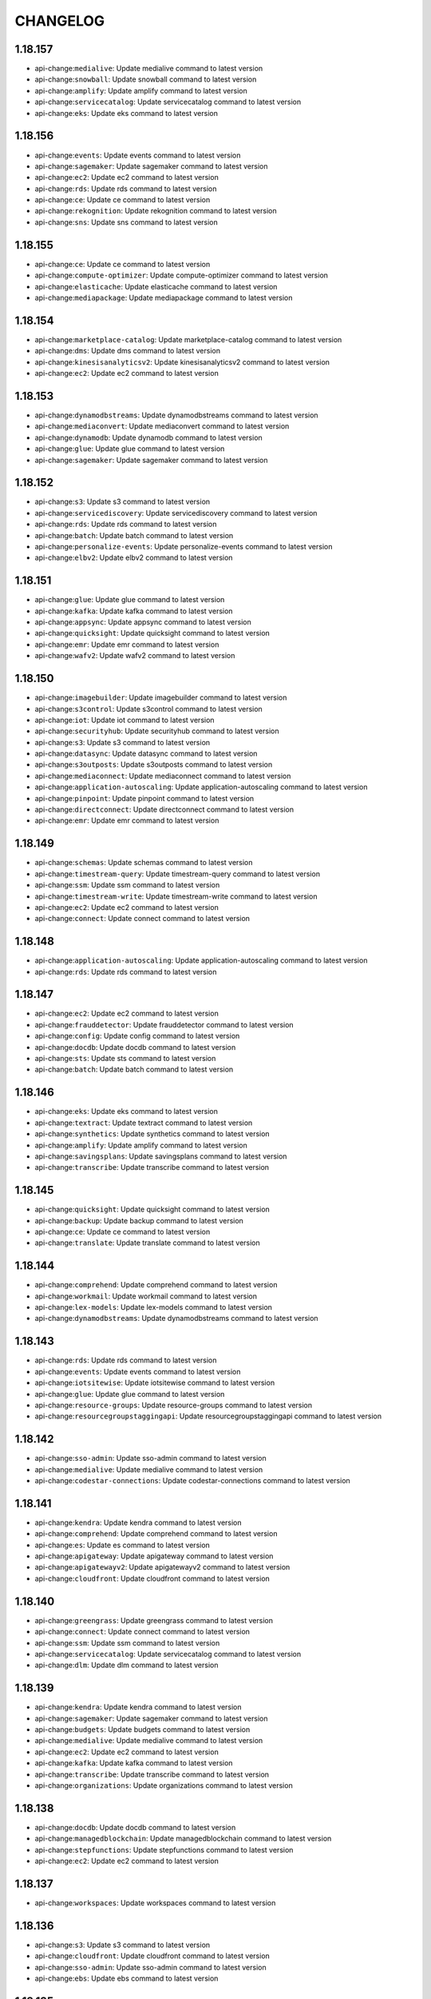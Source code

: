 =========
CHANGELOG
=========

1.18.157
========

* api-change:``medialive``: Update medialive command to latest version
* api-change:``snowball``: Update snowball command to latest version
* api-change:``amplify``: Update amplify command to latest version
* api-change:``servicecatalog``: Update servicecatalog command to latest version
* api-change:``eks``: Update eks command to latest version


1.18.156
========

* api-change:``events``: Update events command to latest version
* api-change:``sagemaker``: Update sagemaker command to latest version
* api-change:``ec2``: Update ec2 command to latest version
* api-change:``rds``: Update rds command to latest version
* api-change:``ce``: Update ce command to latest version
* api-change:``rekognition``: Update rekognition command to latest version
* api-change:``sns``: Update sns command to latest version


1.18.155
========

* api-change:``ce``: Update ce command to latest version
* api-change:``compute-optimizer``: Update compute-optimizer command to latest version
* api-change:``elasticache``: Update elasticache command to latest version
* api-change:``mediapackage``: Update mediapackage command to latest version


1.18.154
========

* api-change:``marketplace-catalog``: Update marketplace-catalog command to latest version
* api-change:``dms``: Update dms command to latest version
* api-change:``kinesisanalyticsv2``: Update kinesisanalyticsv2 command to latest version
* api-change:``ec2``: Update ec2 command to latest version


1.18.153
========

* api-change:``dynamodbstreams``: Update dynamodbstreams command to latest version
* api-change:``mediaconvert``: Update mediaconvert command to latest version
* api-change:``dynamodb``: Update dynamodb command to latest version
* api-change:``glue``: Update glue command to latest version
* api-change:``sagemaker``: Update sagemaker command to latest version


1.18.152
========

* api-change:``s3``: Update s3 command to latest version
* api-change:``servicediscovery``: Update servicediscovery command to latest version
* api-change:``rds``: Update rds command to latest version
* api-change:``batch``: Update batch command to latest version
* api-change:``personalize-events``: Update personalize-events command to latest version
* api-change:``elbv2``: Update elbv2 command to latest version


1.18.151
========

* api-change:``glue``: Update glue command to latest version
* api-change:``kafka``: Update kafka command to latest version
* api-change:``appsync``: Update appsync command to latest version
* api-change:``quicksight``: Update quicksight command to latest version
* api-change:``emr``: Update emr command to latest version
* api-change:``wafv2``: Update wafv2 command to latest version


1.18.150
========

* api-change:``imagebuilder``: Update imagebuilder command to latest version
* api-change:``s3control``: Update s3control command to latest version
* api-change:``iot``: Update iot command to latest version
* api-change:``securityhub``: Update securityhub command to latest version
* api-change:``s3``: Update s3 command to latest version
* api-change:``datasync``: Update datasync command to latest version
* api-change:``s3outposts``: Update s3outposts command to latest version
* api-change:``mediaconnect``: Update mediaconnect command to latest version
* api-change:``application-autoscaling``: Update application-autoscaling command to latest version
* api-change:``pinpoint``: Update pinpoint command to latest version
* api-change:``directconnect``: Update directconnect command to latest version
* api-change:``emr``: Update emr command to latest version


1.18.149
========

* api-change:``schemas``: Update schemas command to latest version
* api-change:``timestream-query``: Update timestream-query command to latest version
* api-change:``ssm``: Update ssm command to latest version
* api-change:``timestream-write``: Update timestream-write command to latest version
* api-change:``ec2``: Update ec2 command to latest version
* api-change:``connect``: Update connect command to latest version


1.18.148
========

* api-change:``application-autoscaling``: Update application-autoscaling command to latest version
* api-change:``rds``: Update rds command to latest version


1.18.147
========

* api-change:``ec2``: Update ec2 command to latest version
* api-change:``frauddetector``: Update frauddetector command to latest version
* api-change:``config``: Update config command to latest version
* api-change:``docdb``: Update docdb command to latest version
* api-change:``sts``: Update sts command to latest version
* api-change:``batch``: Update batch command to latest version


1.18.146
========

* api-change:``eks``: Update eks command to latest version
* api-change:``textract``: Update textract command to latest version
* api-change:``synthetics``: Update synthetics command to latest version
* api-change:``amplify``: Update amplify command to latest version
* api-change:``savingsplans``: Update savingsplans command to latest version
* api-change:``transcribe``: Update transcribe command to latest version


1.18.145
========

* api-change:``quicksight``: Update quicksight command to latest version
* api-change:``backup``: Update backup command to latest version
* api-change:``ce``: Update ce command to latest version
* api-change:``translate``: Update translate command to latest version


1.18.144
========

* api-change:``comprehend``: Update comprehend command to latest version
* api-change:``workmail``: Update workmail command to latest version
* api-change:``lex-models``: Update lex-models command to latest version
* api-change:``dynamodbstreams``: Update dynamodbstreams command to latest version


1.18.143
========

* api-change:``rds``: Update rds command to latest version
* api-change:``events``: Update events command to latest version
* api-change:``iotsitewise``: Update iotsitewise command to latest version
* api-change:``glue``: Update glue command to latest version
* api-change:``resource-groups``: Update resource-groups command to latest version
* api-change:``resourcegroupstaggingapi``: Update resourcegroupstaggingapi command to latest version


1.18.142
========

* api-change:``sso-admin``: Update sso-admin command to latest version
* api-change:``medialive``: Update medialive command to latest version
* api-change:``codestar-connections``: Update codestar-connections command to latest version


1.18.141
========

* api-change:``kendra``: Update kendra command to latest version
* api-change:``comprehend``: Update comprehend command to latest version
* api-change:``es``: Update es command to latest version
* api-change:``apigateway``: Update apigateway command to latest version
* api-change:``apigatewayv2``: Update apigatewayv2 command to latest version
* api-change:``cloudfront``: Update cloudfront command to latest version


1.18.140
========

* api-change:``greengrass``: Update greengrass command to latest version
* api-change:``connect``: Update connect command to latest version
* api-change:``ssm``: Update ssm command to latest version
* api-change:``servicecatalog``: Update servicecatalog command to latest version
* api-change:``dlm``: Update dlm command to latest version


1.18.139
========

* api-change:``kendra``: Update kendra command to latest version
* api-change:``sagemaker``: Update sagemaker command to latest version
* api-change:``budgets``: Update budgets command to latest version
* api-change:``medialive``: Update medialive command to latest version
* api-change:``ec2``: Update ec2 command to latest version
* api-change:``kafka``: Update kafka command to latest version
* api-change:``transcribe``: Update transcribe command to latest version
* api-change:``organizations``: Update organizations command to latest version


1.18.138
========

* api-change:``docdb``: Update docdb command to latest version
* api-change:``managedblockchain``: Update managedblockchain command to latest version
* api-change:``stepfunctions``: Update stepfunctions command to latest version
* api-change:``ec2``: Update ec2 command to latest version


1.18.137
========

* api-change:``workspaces``: Update workspaces command to latest version


1.18.136
========

* api-change:``s3``: Update s3 command to latest version
* api-change:``cloudfront``: Update cloudfront command to latest version
* api-change:``sso-admin``: Update sso-admin command to latest version
* api-change:``ebs``: Update ebs command to latest version


1.18.135
========

* api-change:``glue``: Update glue command to latest version
* api-change:``redshift-data``: Update redshift-data command to latest version
* api-change:``kinesisanalyticsv2``: Update kinesisanalyticsv2 command to latest version


1.18.134
========

* api-change:``elbv2``: Update elbv2 command to latest version
* api-change:``quicksight``: Update quicksight command to latest version
* api-change:``apigatewayv2``: Update apigatewayv2 command to latest version
* api-change:``codebuild``: Update codebuild command to latest version
* api-change:``lex-models``: Update lex-models command to latest version


1.18.133
========

* api-change:``xray``: Update xray command to latest version
* api-change:``workspaces``: Update workspaces command to latest version
* api-change:``ssm``: Update ssm command to latest version


1.18.132
========

* api-change:``kendra``: Update kendra command to latest version
* api-change:``mediapackage``: Update mediapackage command to latest version
* api-change:``guardduty``: Update guardduty command to latest version
* api-change:``stepfunctions``: Update stepfunctions command to latest version


1.18.131
========

* api-change:``ec2``: Update ec2 command to latest version
* api-change:``macie2``: Update macie2 command to latest version


1.18.130
========

* api-change:``securityhub``: Update securityhub command to latest version
* api-change:``codeguru-reviewer``: Update codeguru-reviewer command to latest version


1.18.129
========

* api-change:``cloudfront``: Update cloudfront command to latest version
* api-change:``backup``: Update backup command to latest version
* api-change:``ec2``: Update ec2 command to latest version
* api-change:``sqs``: Update sqs command to latest version


1.18.128
========

* api-change:``cur``: Update cur command to latest version
* api-change:``cloudfront``: Update cloudfront command to latest version
* api-change:``emr``: Update emr command to latest version
* api-change:``route53``: Update route53 command to latest version


1.18.127
========

* api-change:``redshift``: Update redshift command to latest version
* api-change:``ec2``: Update ec2 command to latest version
* api-change:``mediaconvert``: Update mediaconvert command to latest version
* api-change:``gamelift``: Update gamelift command to latest version


1.18.126
========

* api-change:``route53resolver``: Update route53resolver command to latest version
* api-change:``appflow``: Update appflow command to latest version


1.18.125
========

* api-change:``xray``: Update xray command to latest version
* api-change:``dms``: Update dms command to latest version
* api-change:``kafka``: Update kafka command to latest version
* api-change:``iotsitewise``: Update iotsitewise command to latest version
* api-change:``ec2``: Update ec2 command to latest version
* api-change:``ssm``: Update ssm command to latest version
* api-change:``logs``: Update logs command to latest version


1.18.124
========

* api-change:``chime``: Update chime command to latest version
* api-change:``apigatewayv2``: Update apigatewayv2 command to latest version
* api-change:``fsx``: Update fsx command to latest version


1.18.123
========

* api-change:``storagegateway``: Update storagegateway command to latest version
* api-change:``organizations``: Update organizations command to latest version
* api-change:``ivs``: Update ivs command to latest version
* api-change:``lakeformation``: Update lakeformation command to latest version
* api-change:``servicecatalog``: Update servicecatalog command to latest version


1.18.122
========

* api-change:``codebuild``: Update codebuild command to latest version
* api-change:``datasync``: Update datasync command to latest version
* api-change:``securityhub``: Update securityhub command to latest version
* api-change:``cognito-idp``: Update cognito-idp command to latest version
* api-change:``identitystore``: Update identitystore command to latest version
* api-change:``sesv2``: Update sesv2 command to latest version


1.18.121
========

* api-change:``robomaker``: Update robomaker command to latest version
* api-change:``elbv2``: Update elbv2 command to latest version
* api-change:``acm-pca``: Update acm-pca command to latest version
* api-change:``ecr``: Update ecr command to latest version
* api-change:``acm``: Update acm command to latest version
* api-change:``kinesis``: Update kinesis command to latest version
* api-change:``elb``: Update elb command to latest version
* api-change:``quicksight``: Update quicksight command to latest version


1.18.120
========

* api-change:``license-manager``: Update license-manager command to latest version
* api-change:``appstream``: Update appstream command to latest version
* api-change:``sagemaker``: Update sagemaker command to latest version
* api-change:``braket``: Update braket command to latest version
* api-change:``ec2``: Update ec2 command to latest version


1.18.119
========

* api-change:``rds``: Update rds command to latest version
* api-change:``macie2``: Update macie2 command to latest version
* api-change:``cognito-idp``: Update cognito-idp command to latest version
* api-change:``appsync``: Update appsync command to latest version
* api-change:``ec2``: Update ec2 command to latest version
* api-change:``braket``: Update braket command to latest version
* api-change:``eks``: Update eks command to latest version


1.18.118
========

* api-change:``transfer``: Update transfer command to latest version
* api-change:``ec2``: Update ec2 command to latest version
* api-change:``fsx``: Update fsx command to latest version
* api-change:``cloud9``: Update cloud9 command to latest version
* api-change:``workspaces``: Update workspaces command to latest version
* api-change:``iot``: Update iot command to latest version
* api-change:``comprehend``: Update comprehend command to latest version
* api-change:``lambda``: Update lambda command to latest version


1.18.117
========

* api-change:``organizations``: Update organizations command to latest version
* api-change:``lambda``: Update lambda command to latest version
* api-change:``ec2``: Update ec2 command to latest version
* api-change:``s3``: Update s3 command to latest version
* enhancement:``codeartifact login``: Add support for ``--namespace`` parameter `#5291 <https://github.com/aws/aws-cli/issues/5291>`__


1.18.116
========

* api-change:``savingsplans``: Update savingsplans command to latest version
* api-change:``ec2``: Update ec2 command to latest version
* api-change:``glue``: Update glue command to latest version


1.18.115
========

* api-change:``organizations``: Update organizations command to latest version
* api-change:``sms``: Update sms command to latest version
* api-change:``s3``: Update s3 command to latest version
* api-change:``glue``: Update glue command to latest version


1.18.114
========

* api-change:``ec2``: Update ec2 command to latest version
* api-change:``personalize-runtime``: Update personalize-runtime command to latest version
* api-change:``lex-models``: Update lex-models command to latest version
* api-change:``lex-runtime``: Update lex-runtime command to latest version
* api-change:``personalize``: Update personalize command to latest version
* api-change:``personalize-events``: Update personalize-events command to latest version


1.18.113
========

* api-change:``appsync``: Update appsync command to latest version
* api-change:``resourcegroupstaggingapi``: Update resourcegroupstaggingapi command to latest version
* api-change:``transcribe``: Update transcribe command to latest version
* api-change:``sns``: Update sns command to latest version
* api-change:``fsx``: Update fsx command to latest version


1.18.112
========

* api-change:``health``: Update health command to latest version


1.18.111
========

* api-change:``ssm``: Update ssm command to latest version


1.18.110
========

* api-change:``chime``: Update chime command to latest version
* api-change:``personalize-runtime``: Update personalize-runtime command to latest version
* api-change:``wafv2``: Update wafv2 command to latest version
* api-change:``storagegateway``: Update storagegateway command to latest version
* api-change:``resourcegroupstaggingapi``: Update resourcegroupstaggingapi command to latest version


1.18.109
========

* api-change:``servicecatalog``: Update servicecatalog command to latest version
* api-change:``ec2``: Update ec2 command to latest version
* api-change:``guardduty``: Update guardduty command to latest version
* api-change:``organizations``: Update organizations command to latest version
* api-change:``resource-groups``: Update resource-groups command to latest version
* api-change:``cloudfront``: Update cloudfront command to latest version
* api-change:``sesv2``: Update sesv2 command to latest version
* api-change:``kafka``: Update kafka command to latest version
* api-change:``codebuild``: Update codebuild command to latest version


1.18.108
========

* api-change:``ecr``: Update ecr command to latest version
* api-change:``ec2``: Update ec2 command to latest version
* api-change:``firehose``: Update firehose command to latest version
* api-change:``guardduty``: Update guardduty command to latest version
* api-change:``resource-groups``: Update resource-groups command to latest version
* api-change:``servicediscovery``: Update servicediscovery command to latest version


1.18.107
========

* api-change:``imagebuilder``: Update imagebuilder command to latest version
* api-change:``autoscaling``: Update autoscaling command to latest version
* api-change:``medialive``: Update medialive command to latest version
* api-change:``securityhub``: Update securityhub command to latest version
* api-change:``ec2``: Update ec2 command to latest version
* api-change:``ivs``: Update ivs command to latest version
* api-change:``rds``: Update rds command to latest version


1.18.106
========

* api-change:``datasync``: Update datasync command to latest version
* api-change:``dms``: Update dms command to latest version
* api-change:``ec2``: Update ec2 command to latest version
* api-change:``frauddetector``: Update frauddetector command to latest version
* api-change:``glue``: Update glue command to latest version
* api-change:``ssm``: Update ssm command to latest version


1.18.105
========

* api-change:``sagemaker``: Update sagemaker command to latest version
* api-change:``mq``: Update mq command to latest version
* api-change:``fsx``: Update fsx command to latest version
* api-change:``frauddetector``: Update frauddetector command to latest version
* api-change:``mediaconnect``: Update mediaconnect command to latest version
* api-change:``macie2``: Update macie2 command to latest version
* api-change:``kendra``: Update kendra command to latest version
* api-change:``mediapackage``: Update mediapackage command to latest version
* api-change:``cloudwatch``: Update cloudwatch command to latest version


1.18.104
========

* api-change:``config``: Update config command to latest version
* api-change:``fsx``: Update fsx command to latest version
* api-change:``glue``: Update glue command to latest version
* api-change:``workspaces``: Update workspaces command to latest version
* api-change:``lightsail``: Update lightsail command to latest version
* api-change:``directconnect``: Update directconnect command to latest version


1.18.103
========

* api-change:``medialive``: Update medialive command to latest version
* api-change:``quicksight``: Update quicksight command to latest version


1.18.102
========

* api-change:``codeguruprofiler``: Update codeguruprofiler command to latest version


1.18.101
========

* api-change:``rds``: Update rds command to latest version
* api-change:``fms``: Update fms command to latest version
* api-change:``codebuild``: Update codebuild command to latest version
* api-change:``groundstation``: Update groundstation command to latest version
* api-change:``frauddetector``: Update frauddetector command to latest version
* api-change:``cloudfront``: Update cloudfront command to latest version
* api-change:``ec2``: Update ec2 command to latest version


1.18.100
========

* api-change:``elasticbeanstalk``: Update elasticbeanstalk command to latest version
* api-change:``macie2``: Update macie2 command to latest version
* api-change:``ec2``: Update ec2 command to latest version
* api-change:``connect``: Update connect command to latest version
* api-change:``application-autoscaling``: Update application-autoscaling command to latest version
* api-change:``appsync``: Update appsync command to latest version


1.18.99
=======

* bugfix:``codeartifact login``: Fix issue with displaying expiration times


1.18.98
=======

* enhancement:``codeartifact login``: Add expiration duration support
* enhancement:docs: Improve AWS CLI docs to include documentation strings for parameters in nested input structures
* api-change:``ivs``: Update ivs command to latest version


1.18.97
=======

* api-change:``ebs``: Update ebs command to latest version
* api-change:``sns``: Update sns command to latest version
* api-change:``appmesh``: Update appmesh command to latest version
* api-change:``sagemaker``: Update sagemaker command to latest version
* api-change:``wafv2``: Update wafv2 command to latest version
* api-change:``cloudhsmv2``: Update cloudhsmv2 command to latest version
* api-change:``events``: Update events command to latest version
* api-change:``alexaforbusiness``: Update alexaforbusiness command to latest version
* api-change:``amplify``: Update amplify command to latest version
* api-change:``secretsmanager``: Update secretsmanager command to latest version
* api-change:``comprehend``: Update comprehend command to latest version


1.18.96
=======

* api-change:``organizations``: Update organizations command to latest version
* api-change:``ec2``: Update ec2 command to latest version
* api-change:``ce``: Update ce command to latest version
* api-change:``forecast``: Update forecast command to latest version


1.18.95
=======

* api-change:``efs``: Update efs command to latest version
* api-change:``storagegateway``: Update storagegateway command to latest version
* api-change:``lakeformation``: Update lakeformation command to latest version
* api-change:``ec2``: Update ec2 command to latest version
* api-change:``glue``: Update glue command to latest version
* api-change:``cloudfront``: Update cloudfront command to latest version


1.18.94
=======

* api-change:``iotsitewise``: Update iotsitewise command to latest version
* api-change:``rds``: Update rds command to latest version
* api-change:``quicksight``: Update quicksight command to latest version


1.18.93
=======

* api-change:``connect``: Update connect command to latest version
* api-change:``elasticache``: Update elasticache command to latest version


1.18.92
=======

* api-change:``rds``: Update rds command to latest version
* api-change:``appsync``: Update appsync command to latest version
* api-change:``imagebuilder``: Update imagebuilder command to latest version
* api-change:``codebuild``: Update codebuild command to latest version
* api-change:``securityhub``: Update securityhub command to latest version
* api-change:``chime``: Update chime command to latest version


1.18.91
=======

* api-change:``ec2``: Update ec2 command to latest version
* api-change:``rds``: Update rds command to latest version
* api-change:``codeguru-reviewer``: Update codeguru-reviewer command to latest version
* api-change:``comprehendmedical``: Update comprehendmedical command to latest version
* api-change:``ecr``: Update ecr command to latest version


1.18.90
=======

* api-change:``ec2``: Update ec2 command to latest version
* api-change:``autoscaling``: Update autoscaling command to latest version
* api-change:``codestar-connections``: Update codestar-connections command to latest version
* api-change:``codeguruprofiler``: Update codeguruprofiler command to latest version


1.18.89
=======

* api-change:``sagemaker``: Update sagemaker command to latest version
* api-change:``quicksight``: Update quicksight command to latest version
* api-change:``cloudformation``: Update cloudformation command to latest version
* api-change:``dms``: Update dms command to latest version
* api-change:``cognito-idp``: Update cognito-idp command to latest version


1.18.88
=======

* api-change:``ec2``: Update ec2 command to latest version
* api-change:``glue``: Update glue command to latest version


1.18.87
=======

* api-change:``fsx``: Update fsx command to latest version
* api-change:``emr``: Update emr command to latest version
* api-change:``amplify``: Update amplify command to latest version
* api-change:``honeycode``: Update honeycode command to latest version
* api-change:``codecommit``: Update codecommit command to latest version
* api-change:``iam``: Update iam command to latest version
* api-change:``backup``: Update backup command to latest version
* api-change:``autoscaling``: Update autoscaling command to latest version
* api-change:``organizations``: Update organizations command to latest version


1.18.86
=======

* api-change:``organizations``: Update organizations command to latest version
* api-change:``mediatailor``: Update mediatailor command to latest version


1.18.85
=======

* api-change:``rds``: Update rds command to latest version
* api-change:``rekognition``: Update rekognition command to latest version
* api-change:``sqs``: Update sqs command to latest version
* api-change:``emr``: Update emr command to latest version
* api-change:``ec2``: Update ec2 command to latest version


1.18.84
=======

* api-change:``elasticache``: Update elasticache command to latest version
* api-change:``medialive``: Update medialive command to latest version
* api-change:``opsworkscm``: Update opsworkscm command to latest version
* api-change:``ec2``: Update ec2 command to latest version


1.18.83
=======

* api-change:``rds``: Update rds command to latest version
* api-change:``support``: Update support command to latest version
* api-change:``route53``: Update route53 command to latest version
* api-change:``mediaconvert``: Update mediaconvert command to latest version
* enchancement:``codeartifact``: Backport ``login`` command to AWS CLI v1
* api-change:``meteringmarketplace``: Update meteringmarketplace command to latest version
* api-change:``sesv2``: Update sesv2 command to latest version
* api-change:``ssm``: Update ssm command to latest version


1.18.82
=======

* api-change:``route53``: Update route53 command to latest version
* api-change:``appmesh``: Update appmesh command to latest version
* api-change:``ec2``: Update ec2 command to latest version
* api-change:``macie2``: Update macie2 command to latest version
* api-change:``snowball``: Update snowball command to latest version


1.18.81
=======

* api-change:``lambda``: Update lambda command to latest version
* api-change:``dataexchange``: Update dataexchange command to latest version
* api-change:``qldb``: Update qldb command to latest version
* api-change:``cloudfront``: Update cloudfront command to latest version
* api-change:``autoscaling``: Update autoscaling command to latest version
* api-change:``polly``: Update polly command to latest version


1.18.80
=======

* api-change:``appconfig``: Update appconfig command to latest version
* api-change:``alexaforbusiness``: Update alexaforbusiness command to latest version
* api-change:``cognito-idp``: Update cognito-idp command to latest version
* api-change:``chime``: Update chime command to latest version
* api-change:``iot``: Update iot command to latest version


1.18.79
=======

* api-change:``storagegateway``: Update storagegateway command to latest version
* api-change:``apigateway``: Update apigateway command to latest version
* api-change:``glue``: Update glue command to latest version
* api-change:``cloudformation``: Update cloudformation command to latest version


1.18.78
=======

* api-change:``ecs``: Update ecs command to latest version
* api-change:``iot-data``: Update iot-data command to latest version
* api-change:``lex-models``: Update lex-models command to latest version
* api-change:``imagebuilder``: Update imagebuilder command to latest version


1.18.77
=======

* api-change:``servicecatalog``: Update servicecatalog command to latest version
* api-change:``macie2``: Update macie2 command to latest version
* api-change:``compute-optimizer``: Update compute-optimizer command to latest version
* api-change:``appconfig``: Update appconfig command to latest version
* api-change:``dlm``: Update dlm command to latest version
* api-change:``lightsail``: Update lightsail command to latest version
* api-change:``shield``: Update shield command to latest version
* api-change:``ec2``: Update ec2 command to latest version
* api-change:``codeartifact``: Update codeartifact command to latest version


1.18.76
=======

* api-change:``transfer``: Update transfer command to latest version
* bugfix:config file: Improve config parsing to handle values with square brackets. fixes `#5263 <https://github.com/aws/aws-cli/issues/5263>`__


1.18.75
=======

* api-change:``servicediscovery``: Update servicediscovery command to latest version
* api-change:``shield``: Update shield command to latest version


1.18.74
=======

* api-change:``apigateway``: Update apigateway command to latest version
* api-change:``elasticbeanstalk``: Update elasticbeanstalk command to latest version
* api-change:``cloudfront``: Update cloudfront command to latest version
* api-change:``servicecatalog``: Update servicecatalog command to latest version
* api-change:``personalize-runtime``: Update personalize-runtime command to latest version
* api-change:``sagemaker-runtime``: Update sagemaker-runtime command to latest version
* api-change:``personalize``: Update personalize command to latest version
* api-change:``pinpoint``: Update pinpoint command to latest version


1.18.73
=======

* api-change:``mediapackage-vod``: Update mediapackage-vod command to latest version
* api-change:``meteringmarketplace``: Update meteringmarketplace command to latest version
* api-change:``lightsail``: Update lightsail command to latest version
* api-change:``ssm``: Update ssm command to latest version
* api-change:``ec2``: Update ec2 command to latest version


1.18.72
=======

* api-change:``mediaconvert``: Update mediaconvert command to latest version
* api-change:``iam``: Update iam command to latest version
* api-change:``directconnect``: Update directconnect command to latest version
* api-change:``glue``: Update glue command to latest version
* api-change:``es``: Update es command to latest version
* api-change:``elasticache``: Update elasticache command to latest version


1.18.71
=======

* api-change:``guardduty``: Update guardduty command to latest version


1.18.70
=======

* api-change:``sagemaker``: Update sagemaker command to latest version
* api-change:``emr``: Update emr command to latest version
* api-change:``fsx``: Update fsx command to latest version
* api-change:``worklink``: Update worklink command to latest version
* api-change:``kms``: Update kms command to latest version
* api-change:``athena``: Update athena command to latest version


1.18.69
=======

* api-change:``workmail``: Update workmail command to latest version
* api-change:``kafka``: Update kafka command to latest version
* api-change:``marketplace-catalog``: Update marketplace-catalog command to latest version
* api-change:``qldb-session``: Update qldb-session command to latest version


1.18.68
=======

* api-change:``guardduty``: Update guardduty command to latest version
* api-change:``elbv2``: Update elbv2 command to latest version


1.18.67
=======

* api-change:``quicksight``: Update quicksight command to latest version
* api-change:``macie``: Update macie command to latest version
* api-change:``elasticache``: Update elasticache command to latest version
* api-change:``ec2``: Update ec2 command to latest version
* api-change:``dlm``: Update dlm command to latest version
* api-change:``ssm``: Update ssm command to latest version


1.18.66
=======

* api-change:``iotsitewise``: Update iotsitewise command to latest version
* api-change:``autoscaling``: Update autoscaling command to latest version


1.18.65
=======

* api-change:``codebuild``: Update codebuild command to latest version
* api-change:``s3``: Update s3 command to latest version
* api-change:``ec2``: Update ec2 command to latest version
* api-change:``synthetics``: Update synthetics command to latest version


1.18.64
=======

* api-change:``codedeploy``: Update codedeploy command to latest version
* api-change:``securityhub``: Update securityhub command to latest version
* api-change:``chime``: Update chime command to latest version
* api-change:``medialive``: Update medialive command to latest version
* api-change:``backup``: Update backup command to latest version
* api-change:``application-autoscaling``: Update application-autoscaling command to latest version
* api-change:``appmesh``: Update appmesh command to latest version


1.18.63
=======

* api-change:``health``: Update health command to latest version
* bugfix:s3: Mute warnings for not restored glacier deep archive objects if --ignore-glacier-warnings option enabled. Fixes `#4039 <https://github.com/aws/aws-cli/issues/4039>`__
* api-change:``transcribe``: Update transcribe command to latest version
* api-change:``ec2``: Update ec2 command to latest version
* api-change:``chime``: Update chime command to latest version


1.18.62
=======

* api-change:``qldb``: Update qldb command to latest version
* api-change:``ecs``: Update ecs command to latest version
* api-change:``dynamodb``: Update dynamodb command to latest version
* api-change:``macie2``: Update macie2 command to latest version
* api-change:``chime``: Update chime command to latest version
* api-change:``ec2``: Update ec2 command to latest version


1.18.61
=======

* api-change:``ecr``: Update ecr command to latest version
* api-change:``glue``: Update glue command to latest version
* api-change:``cloudformation``: Update cloudformation command to latest version
* api-change:``sts``: Update sts command to latest version


1.18.60
=======

* api-change:``imagebuilder``: Update imagebuilder command to latest version
* api-change:``ec2``: Update ec2 command to latest version


1.18.59
=======

* api-change:``elasticache``: Update elasticache command to latest version
* api-change:``macie2``: Update macie2 command to latest version


1.18.58
=======

* api-change:``iotsitewise``: Update iotsitewise command to latest version
* api-change:``workmail``: Update workmail command to latest version


1.18.57
=======

* api-change:``ec2``: Update ec2 command to latest version
* api-change:``codeguru-reviewer``: Update codeguru-reviewer command to latest version
* api-change:``kendra``: Update kendra command to latest version


1.18.56
=======

* api-change:``resourcegroupstaggingapi``: Update resourcegroupstaggingapi command to latest version
* api-change:``sagemaker``: Update sagemaker command to latest version
* api-change:``guardduty``: Update guardduty command to latest version


1.18.55
=======

* api-change:``ssm``: Update ssm command to latest version
* api-change:``appconfig``: Update appconfig command to latest version
* api-change:``logs``: Update logs command to latest version
* api-change:``codebuild``: Update codebuild command to latest version
* api-change:``ec2``: Update ec2 command to latest version
* api-change:``lightsail``: Update lightsail command to latest version
* api-change:``route53``: Update route53 command to latest version


1.18.54
=======

* api-change:``codestar-connections``: Update codestar-connections command to latest version
* api-change:``comprehendmedical``: Update comprehendmedical command to latest version


1.18.53
=======

* api-change:``ec2``: Update ec2 command to latest version
* api-change:``ssm``: Update ssm command to latest version
* api-change:``support``: Update support command to latest version


1.18.52
=======

* api-change:``s3control``: Update s3control command to latest version
* api-change:``ec2``: Update ec2 command to latest version
* api-change:``apigateway``: Update apigateway command to latest version


1.18.51
=======

* api-change:``ssm``: Update ssm command to latest version
* api-change:``efs``: Update efs command to latest version


1.18.50
=======

* api-change:``iot``: Update iot command to latest version
* api-change:``lambda``: Update lambda command to latest version
* api-change:``storagegateway``: Update storagegateway command to latest version
* api-change:``schemas``: Update schemas command to latest version
* api-change:``iotevents``: Update iotevents command to latest version
* api-change:``mediaconvert``: Update mediaconvert command to latest version


1.18.49
=======

* api-change:``transcribe``: Update transcribe command to latest version
* api-change:``servicediscovery``: Update servicediscovery command to latest version
* api-change:``waf-regional``: Update waf-regional command to latest version
* api-change:``iotsitewise``: Update iotsitewise command to latest version
* api-change:``waf``: Update waf command to latest version


1.18.48
=======

* api-change:``ecr``: Update ecr command to latest version
* api-change:``route53``: Update route53 command to latest version
* api-change:``ssm``: Update ssm command to latest version
* api-change:``medialive``: Update medialive command to latest version
* api-change:``kinesisvideo``: Update kinesisvideo command to latest version
* api-change:``kinesis-video-archived-media``: Update kinesis-video-archived-media command to latest version


1.18.47
=======

* api-change:``accessanalyzer``: Update accessanalyzer command to latest version
* bugfix:cloudformation: Fixed an issue with ``cloudformation package`` where virtual style S3 URLs were incorrectly validated for a stack resource's template URL.
* api-change:``sagemaker``: Update sagemaker command to latest version
* api-change:``dataexchange``: Update dataexchange command to latest version
* api-change:``dms``: Update dms command to latest version


1.18.46
=======

* api-change:``dlm``: Update dlm command to latest version
* api-change:``iot``: Update iot command to latest version
* api-change:``elastic-inference``: Update elastic-inference command to latest version


1.18.45
=======

* api-change:``pinpoint``: Update pinpoint command to latest version
* api-change:``rds``: Update rds command to latest version
* api-change:``ram``: Update ram command to latest version
* api-change:``application-autoscaling``: Update application-autoscaling command to latest version
* api-change:``mediapackage-vod``: Update mediapackage-vod command to latest version
* api-change:``firehose``: Update firehose command to latest version
* api-change:``storagegateway``: Update storagegateway command to latest version
* api-change:``transfer``: Update transfer command to latest version


1.18.44
=======

* api-change:``fms``: Update fms command to latest version
* api-change:``es``: Update es command to latest version
* api-change:``redshift``: Update redshift command to latest version
* api-change:``codeguru-reviewer``: Update codeguru-reviewer command to latest version


1.18.43
=======

* api-change:``guardduty``: Update guardduty command to latest version
* api-change:``emr``: Update emr command to latest version
* api-change:``route53domains``: Update route53domains command to latest version
* api-change:``ce``: Update ce command to latest version


1.18.42
=======

* api-change:``ce``: Update ce command to latest version
* api-change:``apigatewayv2``: Update apigatewayv2 command to latest version
* api-change:``iotevents``: Update iotevents command to latest version
* api-change:``glue``: Update glue command to latest version
* api-change:``synthetics``: Update synthetics command to latest version


1.18.41
=======

* api-change:``frauddetector``: Update frauddetector command to latest version
* api-change:``opsworkscm``: Update opsworkscm command to latest version


1.18.40
=======

* api-change:``snowball``: Update snowball command to latest version
* api-change:``sagemaker-a2i-runtime``: Update sagemaker-a2i-runtime command to latest version
* api-change:``rds``: Update rds command to latest version
* api-change:``mgh``: Update mgh command to latest version
* api-change:``mediaconvert``: Update mediaconvert command to latest version
* api-change:``lambda``: Update lambda command to latest version
* api-change:``imagebuilder``: Update imagebuilder command to latest version
* api-change:``sagemaker``: Update sagemaker command to latest version
* api-change:``iotevents``: Update iotevents command to latest version
* api-change:``ec2``: Update ec2 command to latest version
* api-change:``glue``: Update glue command to latest version
* api-change:``mediatailor``: Update mediatailor command to latest version
* api-change:``securityhub``: Update securityhub command to latest version


1.18.39
=======

* api-change:``cloudformation``: Update cloudformation command to latest version
* api-change:``mediaconvert``: Update mediaconvert command to latest version
* api-change:``ec2``: Update ec2 command to latest version
* api-change:``chime``: Update chime command to latest version
* api-change:``codeguruprofiler``: Update codeguruprofiler command to latest version
* api-change:``ecs``: Update ecs command to latest version
* api-change:``migrationhub-config``: Update migrationhub-config command to latest version


1.18.38
=======

* api-change:``apigateway``: Update apigateway command to latest version
* api-change:``mediaconnect``: Update mediaconnect command to latest version
* api-change:``codeguru-reviewer``: Update codeguru-reviewer command to latest version


1.18.37
=======

* api-change:``transcribe``: Update transcribe command to latest version
* api-change:``iam``: Update iam command to latest version
* api-change:``chime``: Update chime command to latest version
* api-change:``elasticbeanstalk``: Update elasticbeanstalk command to latest version


1.18.36
=======

* api-change:``personalize-runtime``: Update personalize-runtime command to latest version
* api-change:``robomaker``: Update robomaker command to latest version


1.18.35
=======

* api-change:``cloudwatch``: Update cloudwatch command to latest version
* api-change:``redshift``: Update redshift command to latest version
* api-change:``gamelift``: Update gamelift command to latest version
* api-change:``rds``: Update rds command to latest version
* api-change:``medialive``: Update medialive command to latest version


1.18.34
=======

* api-change:``iot``: Update iot command to latest version
* api-change:``mediaconnect``: Update mediaconnect command to latest version


1.18.33
=======

* api-change:``rekognition``: Update rekognition command to latest version
* api-change:``appconfig``: Update appconfig command to latest version
* api-change:``opsworkscm``: Update opsworkscm command to latest version
* api-change:``elastic-inference``: Update elastic-inference command to latest version
* api-change:``pinpoint``: Update pinpoint command to latest version
* api-change:``detective``: Update detective command to latest version
* api-change:``mediastore``: Update mediastore command to latest version
* api-change:``wafv2``: Update wafv2 command to latest version
* api-change:``glue``: Update glue command to latest version
* api-change:``fms``: Update fms command to latest version
* api-change:``organizations``: Update organizations command to latest version
* api-change:``storagegateway``: Update storagegateway command to latest version
* api-change:``lambda``: Update lambda command to latest version


1.18.32
=======

* api-change:``accessanalyzer``: Update accessanalyzer command to latest version


1.18.31
=======

* api-change:``globalaccelerator``: Update globalaccelerator command to latest version
* api-change:``servicecatalog``: Update servicecatalog command to latest version
* api-change:``kendra``: Update kendra command to latest version


1.18.30
=======

* api-change:``fsx``: Update fsx command to latest version
* api-change:``sagemaker``: Update sagemaker command to latest version
* api-change:``securityhub``: Update securityhub command to latest version


1.18.29
=======

* enhancement:shorthand: The CLI now no longer allows a key to be spcified twice in a shorthand parameter. For example foo=bar,foo=baz would previously be accepted, with only baz being set, and foo=bar silently being ignored. Now an error will be raised pointing out the issue, and suggesting a fix.
* api-change:``application-insights``: Update application-insights command to latest version
* api-change:``detective``: Update detective command to latest version
* api-change:``managedblockchain``: Update managedblockchain command to latest version
* api-change:``es``: Update es command to latest version
* api-change:``xray``: Update xray command to latest version
* api-change:``ce``: Update ce command to latest version


1.18.28
=======

* api-change:``rds-data``: Update rds-data command to latest version
* api-change:``eks``: Update eks command to latest version
* api-change:``organizations``: Update organizations command to latest version
* api-change:``athena``: Update athena command to latest version


1.18.27
=======

* api-change:``route53``: Update route53 command to latest version
* api-change:``eks``: Update eks command to latest version
* api-change:``apigatewayv2``: Update apigatewayv2 command to latest version


1.18.26
=======

* api-change:``servicecatalog``: Update servicecatalog command to latest version


1.18.25
=======

* api-change:``outposts``: Update outposts command to latest version
* api-change:``acm``: Update acm command to latest version


1.18.24
=======

* api-change:``personalize``: Update personalize command to latest version
* api-change:``rds``: Update rds command to latest version
* api-change:``mediaconnect``: Update mediaconnect command to latest version


1.18.23
=======

* api-change:``mediaconvert``: Update mediaconvert command to latest version


1.18.22
=======

* api-change:``cognito-idp``: Update cognito-idp command to latest version
* api-change:``elasticache``: Update elasticache command to latest version
* api-change:``s3control``: Update s3control command to latest version
* api-change:``ecs``: Update ecs command to latest version
* api-change:``ssm``: Update ssm command to latest version


1.18.21
=======

* api-change:``appconfig``: Update appconfig command to latest version


1.18.20
=======

* api-change:``ec2``: Update ec2 command to latest version
* api-change:``apigatewayv2``: Update apigatewayv2 command to latest version
* api-change:``lex-models``: Update lex-models command to latest version
* api-change:``iot``: Update iot command to latest version
* api-change:``securityhub``: Update securityhub command to latest version


1.18.19
=======

* api-change:``efs``: Update efs command to latest version
* api-change:``redshift``: Update redshift command to latest version


1.18.18
=======

* api-change:``marketplacecommerceanalytics``: Update marketplacecommerceanalytics command to latest version
* api-change:``ec2``: Update ec2 command to latest version
* api-change:``iotevents``: Update iotevents command to latest version
* api-change:``serverlessrepo``: Update serverlessrepo command to latest version


1.18.17
=======

* api-change:``medialive``: Update medialive command to latest version
* api-change:``dms``: Update dms command to latest version
* api-change:``ec2``: Update ec2 command to latest version


1.18.16
=======

* api-change:``appmesh``: Update appmesh command to latest version
* api-change:``signer``: Update signer command to latest version
* api-change:``robomaker``: Update robomaker command to latest version
* api-change:``ec2``: Update ec2 command to latest version
* api-change:``guardduty``: Update guardduty command to latest version


1.18.15
=======

* api-change:``ec2``: Update ec2 command to latest version
* api-change:``opsworkscm``: Update opsworkscm command to latest version
* api-change:``eks``: Update eks command to latest version
* api-change:``guardduty``: Update guardduty command to latest version


1.18.14
=======

* api-change:``pinpoint``: Update pinpoint command to latest version


1.18.13
=======

* enhancement:PyYAML: Increased the uppber bound on the PyYAML dependency to 5.3.
* api-change:``ec2``: Update ec2 command to latest version


1.18.12
=======

* api-change:``cloudwatch``: Update cloudwatch command to latest version
* api-change:``comprehendmedical``: Update comprehendmedical command to latest version


1.18.11
=======

* api-change:``config``: Update config command to latest version


1.18.10
=======

* api-change:``quicksight``: Update quicksight command to latest version
* api-change:``appmesh``: Update appmesh command to latest version
* api-change:``elbv2``: Update elbv2 command to latest version
* api-change:``accessanalyzer``: Update accessanalyzer command to latest version
* api-change:``glue``: Update glue command to latest version
* api-change:``codeguruprofiler``: Update codeguruprofiler command to latest version
* api-change:``sagemaker-a2i-runtime``: Update sagemaker-a2i-runtime command to latest version
* api-change:``workdocs``: Update workdocs command to latest version
* api-change:``config``: Update config command to latest version


1.18.9
======

* api-change:``lightsail``: Update lightsail command to latest version
* api-change:``globalaccelerator``: Update globalaccelerator command to latest version


1.18.8
======

* api-change:``securityhub``: Update securityhub command to latest version
* api-change:``transcribe``: Update transcribe command to latest version
* bugfix:codecommit: Fix codecommit credential-helper input parsing to allow a trailing newline.
* api-change:``ec2``: Update ec2 command to latest version
* api-change:``sagemaker``: Update sagemaker command to latest version


1.18.7
======

* api-change:``kafka``: Update kafka command to latest version
* api-change:``secretsmanager``: Update secretsmanager command to latest version
* api-change:``stepfunctions``: Update stepfunctions command to latest version
* api-change:``outposts``: Update outposts command to latest version


1.18.6
======

* api-change:``events``: Update events command to latest version
* api-change:``iotevents``: Update iotevents command to latest version
* api-change:``fsx``: Update fsx command to latest version
* api-change:``snowball``: Update snowball command to latest version
* api-change:``docdb``: Update docdb command to latest version


1.18.5
======

* api-change:``redshift``: Update redshift command to latest version
* api-change:``wafv2``: Update wafv2 command to latest version
* api-change:``imagebuilder``: Update imagebuilder command to latest version


1.18.4
======

* api-change:``pinpoint``: Update pinpoint command to latest version
* api-change:``appconfig``: Update appconfig command to latest version
* api-change:``savingsplans``: Update savingsplans command to latest version


1.18.3
======

* api-change:``autoscaling``: Update autoscaling command to latest version
* api-change:``lambda``: Update lambda command to latest version
* api-change:``servicecatalog``: Update servicecatalog command to latest version


1.18.2
======

* api-change:``autoscaling``: Update autoscaling command to latest version
* api-change:``chime``: Update chime command to latest version
* api-change:``rds``: Update rds command to latest version


1.18.1
======

* api-change:``ec2``: Update ec2 command to latest version
* api-change:``rekognition``: Update rekognition command to latest version
* api-change:``cloud9``: Update cloud9 command to latest version
* api-change:``dynamodb``: Update dynamodb command to latest version


1.18.0
======

* api-change:``mediatailor``: Update mediatailor command to latest version
* api-change:``ec2``: Update ec2 command to latest version
* api-change:``shield``: Update shield command to latest version
* api-change:``securityhub``: Update securityhub command to latest version
* feature:retries: Add support for retry modes including ``standard`` and ``adaptive`` (boto/botocore`#1972 <https://github.com/aws/aws-cli/issues/1972>`__)


1.17.17
=======

* api-change:``mediapackage-vod``: Update mediapackage-vod command to latest version


1.17.16
=======

* api-change:``es``: Update es command to latest version
* api-change:``chime``: Update chime command to latest version
* api-change:``ds``: Update ds command to latest version
* api-change:``ec2``: Update ec2 command to latest version
* api-change:``glue``: Update glue command to latest version
* api-change:``workmail``: Update workmail command to latest version
* api-change:``neptune``: Update neptune command to latest version


1.17.15
=======

* api-change:``cloudformation``: Update cloudformation command to latest version
* api-change:``cognito-idp``: Update cognito-idp command to latest version
* api-change:``ec2``: Update ec2 command to latest version


1.17.14
=======

* api-change:``docdb``: Update docdb command to latest version
* api-change:``kms``: Update kms command to latest version


1.17.13
=======

* api-change:``rds``: Update rds command to latest version
* api-change:``robomaker``: Update robomaker command to latest version
* api-change:``imagebuilder``: Update imagebuilder command to latest version


1.17.12
=======

* api-change:``codebuild``: Update codebuild command to latest version
* api-change:``ec2``: Update ec2 command to latest version
* api-change:``ebs``: Update ebs command to latest version
* api-change:``lex-models``: Update lex-models command to latest version
* api-change:``appsync``: Update appsync command to latest version
* api-change:``ecr``: Update ecr command to latest version


1.17.11
=======

* api-change:``ec2``: Update ec2 command to latest version
* api-change:``dlm``: Update dlm command to latest version
* api-change:``securityhub``: Update securityhub command to latest version
* api-change:``mediaconvert``: Update mediaconvert command to latest version
* api-change:``groundstation``: Update groundstation command to latest version
* api-change:``resourcegroupstaggingapi``: Update resourcegroupstaggingapi command to latest version
* bugfix:ec2: Fixed a paramter validation bug for the ec2 bundle-instance parameter --storage.
* api-change:``forecastquery``: Update forecastquery command to latest version


1.17.10
=======

* api-change:``workmail``: Update workmail command to latest version
* api-change:``ssm``: Update ssm command to latest version
* api-change:``kafka``: Update kafka command to latest version
* api-change:``ec2``: Update ec2 command to latest version
* api-change:``storagegateway``: Update storagegateway command to latest version
* api-change:``cloudfront``: Update cloudfront command to latest version
* api-change:``iot``: Update iot command to latest version
* enhancement:``ecr``: Add ``get-login-password``, alternative to ``get-login`` (`#4874 <https://github.com/aws/aws-cli/issues/4874>`__)


1.17.9
======

* api-change:``eks``: Update eks command to latest version
* api-change:``opsworkscm``: Update opsworkscm command to latest version
* api-change:``workspaces``: Update workspaces command to latest version
* api-change:``datasync``: Update datasync command to latest version
* api-change:``ecs``: Update ecs command to latest version


1.17.8
======

* api-change:``rds``: Update rds command to latest version
* api-change:``iam``: Update iam command to latest version


1.17.7
======

* api-change:``discovery``: Update discovery command to latest version
* api-change:``iotevents``: Update iotevents command to latest version
* api-change:``marketplacecommerceanalytics``: Update marketplacecommerceanalytics command to latest version
* api-change:``codepipeline``: Update codepipeline command to latest version
* api-change:``ec2``: Update ec2 command to latest version


1.17.6
======

* api-change:``ec2``: Update ec2 command to latest version
* api-change:``lambda``: Update lambda command to latest version
* api-change:``kms``: Update kms command to latest version
* api-change:``application-insights``: Update application-insights command to latest version
* api-change:``alexaforbusiness``: Update alexaforbusiness command to latest version
* api-change:``cloudwatch``: Update cloudwatch command to latest version


1.17.5
======

* api-change:``batch``: Update batch command to latest version
* api-change:``cloudhsmv2``: Update cloudhsmv2 command to latest version
* api-change:``mediaconvert``: Update mediaconvert command to latest version
* api-change:``neptune``: Update neptune command to latest version
* api-change:``redshift``: Update redshift command to latest version
* api-change:``ecs``: Update ecs command to latest version


1.17.4
======

* api-change:``ec2``: Update ec2 command to latest version
* api-change:``sagemaker``: Update sagemaker command to latest version
* api-change:``ds``: Update ds command to latest version


1.17.3
======

* api-change:``ec2``: Update ec2 command to latest version
* api-change:``organizations``: Update organizations command to latest version
* api-change:``securityhub``: Update securityhub command to latest version
* api-change:``ssm``: Update ssm command to latest version


1.17.2
======

* api-change:``ec2``: Update ec2 command to latest version


1.17.1
======

* api-change:``ec2``: Update ec2 command to latest version
* api-change:``backup``: Update backup command to latest version
* api-change:``efs``: Update efs command to latest version


1.17.0
======

* api-change:``sagemaker``: Update sagemaker command to latest version
* feature:Python: Dropped support for Python 2.6 and 3.3.
* api-change:``transfer``: Update transfer command to latest version
* api-change:``workspaces``: Update workspaces command to latest version
* api-change:``rds``: Update rds command to latest version
* api-change:``chime``: Update chime command to latest version
* api-change:``ec2``: Update ec2 command to latest version


1.16.314
========

* api-change:``logs``: Update logs command to latest version
* bugfix:dynamodb: Fixed an issue that could cause paginated scans and queries to not fetch the complete list of results on tables with a binary primary key.


1.16.313
========

* api-change:``translate``: Update translate command to latest version
* api-change:``ce``: Update ce command to latest version
* api-change:``fms``: Update fms command to latest version


1.16.312
========

* api-change:``codebuild``: Update codebuild command to latest version
* api-change:``xray``: Update xray command to latest version
* api-change:``mgh``: Update mgh command to latest version


1.16.311
========

* api-change:``ec2``: Update ec2 command to latest version
* api-change:``comprehend``: Update comprehend command to latest version
* api-change:``mediapackage``: Update mediapackage command to latest version


1.16.310
========

* api-change:``lightsail``: Update lightsail command to latest version
* api-change:``ecr``: Update ecr command to latest version
* api-change:``ce``: Update ce command to latest version
* api-change:``lex-models``: Update lex-models command to latest version


1.16.309
========

* api-change:``detective``: Update detective command to latest version
* api-change:``health``: Update health command to latest version
* api-change:``fsx``: Update fsx command to latest version


1.16.308
========

* api-change:``devicefarm``: Update devicefarm command to latest version
* api-change:``ec2``: Update ec2 command to latest version
* api-change:``pinpoint``: Update pinpoint command to latest version
* api-change:``ssm``: Update ssm command to latest version
* api-change:``transcribe``: Update transcribe command to latest version
* api-change:``rds``: Update rds command to latest version
* api-change:``redshift``: Update redshift command to latest version
* api-change:``securityhub``: Update securityhub command to latest version
* api-change:``eks``: Update eks command to latest version


1.16.307
========

* api-change:``gamelift``: Update gamelift command to latest version
* api-change:``ec2``: Update ec2 command to latest version
* api-change:``lex-models``: Update lex-models command to latest version
* api-change:``ssm``: Update ssm command to latest version
* api-change:``codestar-connections``: Update codestar-connections command to latest version
* api-change:``transcribe``: Update transcribe command to latest version
* api-change:``personalize-runtime``: Update personalize-runtime command to latest version
* api-change:``dlm``: Update dlm command to latest version


1.16.306
========

* api-change:``cloudfront``: Update cloudfront command to latest version
* api-change:``ec2``: Update ec2 command to latest version
* api-change:``s3``: Update s3 command to latest version
* api-change:``opsworkscm``: Update opsworkscm command to latest version
* api-change:``resourcegroupstaggingapi``: Update resourcegroupstaggingapi command to latest version


1.16.305
========

* api-change:``iot``: Update iot command to latest version
* api-change:``kinesisanalyticsv2``: Update kinesisanalyticsv2 command to latest version
* api-change:``ec2``: Update ec2 command to latest version
* api-change:``ssm``: Update ssm command to latest version
* api-change:``medialive``: Update medialive command to latest version
* api-change:``ecs``: Update ecs command to latest version


1.16.304
========

* api-change:``ec2``: Update ec2 command to latest version
* api-change:``mq``: Update mq command to latest version
* api-change:``comprehendmedical``: Update comprehendmedical command to latest version


1.16.303
========

* api-change:``codebuild``: Update codebuild command to latest version
* api-change:``sesv2``: Update sesv2 command to latest version
* api-change:``detective``: Update detective command to latest version


1.16.302
========

* api-change:``accessanalyzer``: Update accessanalyzer command to latest version


1.16.301
========

* api-change:``ec2``: Update ec2 command to latest version


1.16.300
========

* api-change:``kendra``: Update kendra command to latest version


1.16.299
========

* api-change:``quicksight``: Update quicksight command to latest version
* api-change:``kafka``: Update kafka command to latest version
* api-change:``kms``: Update kms command to latest version
* api-change:``ssm``: Update ssm command to latest version


1.16.297
========

* api-change:``kinesis-video-signaling``: Update kinesis-video-signaling command to latest version
* api-change:``kinesisvideo``: Update kinesisvideo command to latest version
* api-change:``apigatewayv2``: Update apigatewayv2 command to latest version


1.16.296
========

* api-change:``ebs``: Update ebs command to latest version
* api-change:``application-autoscaling``: Update application-autoscaling command to latest version
* api-change:``stepfunctions``: Update stepfunctions command to latest version
* api-change:``rds``: Update rds command to latest version
* api-change:``rekognition``: Update rekognition command to latest version
* api-change:``sagemaker``: Update sagemaker command to latest version
* api-change:``lambda``: Update lambda command to latest version


1.16.295
========

* api-change:``ecs``: Update ecs command to latest version
* api-change:``codeguruprofiler``: Update codeguruprofiler command to latest version
* api-change:``textract``: Update textract command to latest version
* api-change:``frauddetector``: Update frauddetector command to latest version
* api-change:``outposts``: Update outposts command to latest version
* api-change:``codeguru-reviewer``: Update codeguru-reviewer command to latest version
* api-change:``ec2``: Update ec2 command to latest version
* api-change:``sagemaker-a2i-runtime``: Update sagemaker-a2i-runtime command to latest version
* api-change:``networkmanager``: Update networkmanager command to latest version
* api-change:``s3control``: Update s3control command to latest version
* api-change:``eks``: Update eks command to latest version
* api-change:``s3``: Update s3 command to latest version
* api-change:``compute-optimizer``: Update compute-optimizer command to latest version
* api-change:``es``: Update es command to latest version
* api-change:``kendra``: Update kendra command to latest version


1.16.294
========

* api-change:``accessanalyzer``: Update accessanalyzer command to latest version


1.16.293
========

* api-change:``license-manager``: Update license-manager command to latest version
* api-change:``imagebuilder``: Update imagebuilder command to latest version
* api-change:``ec2``: Update ec2 command to latest version
* api-change:``schemas``: Update schemas command to latest version


1.16.292
========

* api-change:``resourcegroupstaggingapi``: Update resourcegroupstaggingapi command to latest version
* api-change:``rds-data``: Update rds-data command to latest version
* api-change:``cognito-idp``: Update cognito-idp command to latest version
* api-change:``serverlessrepo``: Update serverlessrepo command to latest version
* api-change:``quicksight``: Update quicksight command to latest version
* api-change:``workspaces``: Update workspaces command to latest version
* api-change:``ds``: Update ds command to latest version
* api-change:``dynamodb``: Update dynamodb command to latest version
* api-change:``mediatailor``: Update mediatailor command to latest version
* api-change:``elastic-inference``: Update elastic-inference command to latest version
* api-change:``organizations``: Update organizations command to latest version


1.16.291
========

* api-change:``athena``: Update athena command to latest version
* api-change:``comprehend``: Update comprehend command to latest version
* api-change:``codebuild``: Update codebuild command to latest version
* api-change:``ssm``: Update ssm command to latest version
* api-change:``elbv2``: Update elbv2 command to latest version
* api-change:``wafv2``: Update wafv2 command to latest version
* api-change:``kinesisanalyticsv2``: Update kinesisanalyticsv2 command to latest version
* api-change:``medialive``: Update medialive command to latest version
* api-change:``sesv2``: Update sesv2 command to latest version
* api-change:``application-autoscaling``: Update application-autoscaling command to latest version
* api-change:``mediaconvert``: Update mediaconvert command to latest version
* api-change:``dlm``: Update dlm command to latest version
* api-change:``lex-runtime``: Update lex-runtime command to latest version
* api-change:``greengrass``: Update greengrass command to latest version
* api-change:``kms``: Update kms command to latest version
* api-change:``appconfig``: Update appconfig command to latest version
* api-change:``iot``: Update iot command to latest version
* api-change:``rds``: Update rds command to latest version
* api-change:``mediapackage-vod``: Update mediapackage-vod command to latest version
* api-change:``redshift``: Update redshift command to latest version
* api-change:``ram``: Update ram command to latest version
* api-change:``lambda``: Update lambda command to latest version
* api-change:``cognito-idp``: Update cognito-idp command to latest version
* api-change:``ec2``: Update ec2 command to latest version
* api-change:``application-insights``: Update application-insights command to latest version
* api-change:``cloudwatch``: Update cloudwatch command to latest version
* api-change:``iotsecuretunneling``: Update iotsecuretunneling command to latest version
* api-change:``ce``: Update ce command to latest version
* api-change:``alexaforbusiness``: Update alexaforbusiness command to latest version


1.16.290
========

* api-change:``mediapackage-vod``: Update mediapackage-vod command to latest version
* api-change:``emr``: Update emr command to latest version
* api-change:``sns``: Update sns command to latest version
* api-change:``rekognition``: Update rekognition command to latest version
* api-change:``sts``: Update sts command to latest version
* api-change:``application-autoscaling``: Update application-autoscaling command to latest version
* api-change:``ec2``: Update ec2 command to latest version
* api-change:``forecast``: Update forecast command to latest version
* api-change:``ssm``: Update ssm command to latest version
* api-change:``acm``: Update acm command to latest version
* api-change:``autoscaling-plans``: Update autoscaling-plans command to latest version
* api-change:``codebuild``: Update codebuild command to latest version


1.16.288
========

* api-change:``dynamodb``: Update dynamodb command to latest version
* api-change:``connectparticipant``: Update connectparticipant command to latest version
* api-change:``glue``: Update glue command to latest version
* api-change:``amplify``: Update amplify command to latest version
* api-change:``config``: Update config command to latest version
* api-change:``ssm``: Update ssm command to latest version
* api-change:``ec2``: Update ec2 command to latest version
* api-change:``lex-models``: Update lex-models command to latest version
* api-change:``connect``: Update connect command to latest version
* api-change:``appsync``: Update appsync command to latest version
* api-change:``meteringmarketplace``: Update meteringmarketplace command to latest version
* api-change:``lex-runtime``: Update lex-runtime command to latest version
* api-change:``transcribe``: Update transcribe command to latest version


1.16.287
========

* api-change:``fsx``: Update fsx command to latest version
* api-change:``cloudtrail``: Update cloudtrail command to latest version
* api-change:``firehose``: Update firehose command to latest version
* api-change:``mediastore``: Update mediastore command to latest version
* api-change:``codecommit``: Update codecommit command to latest version
* api-change:``s3``: Update s3 command to latest version
* api-change:``dlm``: Update dlm command to latest version
* api-change:``ec2``: Update ec2 command to latest version
* api-change:``ecs``: Update ecs command to latest version
* api-change:``chime``: Update chime command to latest version
* api-change:``discovery``: Update discovery command to latest version
* api-change:``mgh``: Update mgh command to latest version
* api-change:``migrationhub-config``: Update migrationhub-config command to latest version
* api-change:``datasync``: Update datasync command to latest version
* api-change:``quicksight``: Update quicksight command to latest version
* api-change:``transcribe``: Update transcribe command to latest version
* api-change:``storagegateway``: Update storagegateway command to latest version


1.16.285
========

* api-change:``cloudformation``: Update cloudformation command to latest version
* api-change:``config``: Update config command to latest version
* api-change:``iam``: Update iam command to latest version
* api-change:``ec2``: Update ec2 command to latest version
* api-change:``lambda``: Update lambda command to latest version
* api-change:``autoscaling``: Update autoscaling command to latest version
* api-change:``codebuild``: Update codebuild command to latest version
* api-change:``elbv2``: Update elbv2 command to latest version
* api-change:``iot``: Update iot command to latest version


1.16.284
========

* api-change:``ssm``: Update ssm command to latest version
* api-change:``pinpoint``: Update pinpoint command to latest version
* api-change:``rds``: Update rds command to latest version
* api-change:``s3``: Update s3 command to latest version
* api-change:``cloudformation``: Update cloudformation command to latest version
* api-change:``sagemaker``: Update sagemaker command to latest version
* api-change:``ce``: Update ce command to latest version
* api-change:``sagemaker-runtime``: Update sagemaker-runtime command to latest version


1.16.283
========

* api-change:``elbv2``: Update elbv2 command to latest version
* api-change:``ec2``: Update ec2 command to latest version
* api-change:``guardduty``: Update guardduty command to latest version
* api-change:``chime``: Update chime command to latest version
* api-change:``workspaces``: Update workspaces command to latest version
* api-change:``ssm``: Update ssm command to latest version
* api-change:``eks``: Update eks command to latest version
* api-change:``emr``: Update emr command to latest version
* api-change:``logs``: Update logs command to latest version
* api-change:``mediaconvert``: Update mediaconvert command to latest version
* api-change:``cognito-idp``: Update cognito-idp command to latest version


1.16.282
========

* api-change:``personalize``: Update personalize command to latest version
* api-change:``ssm``: Update ssm command to latest version
* api-change:``connect``: Update connect command to latest version
* api-change:``cognito-idp``: Update cognito-idp command to latest version
* api-change:``meteringmarketplace``: Update meteringmarketplace command to latest version


1.16.281
========

* api-change:``dlm``: Update dlm command to latest version
* api-change:``dataexchange``: Update dataexchange command to latest version
* api-change:``cloudsearch``: Update cloudsearch command to latest version
* api-change:``iot``: Update iot command to latest version
* api-change:``sesv2``: Update sesv2 command to latest version


1.16.280
========

* api-change:``elbv2``: Update elbv2 command to latest version
* api-change:``marketplace-catalog``: Update marketplace-catalog command to latest version
* api-change:``codepipeline``: Update codepipeline command to latest version
* api-change:``dynamodb``: Update dynamodb command to latest version
* api-change:``transcribe``: Update transcribe command to latest version


1.16.279
========

* api-change:``ce``: Update ce command to latest version
* api-change:``cloudformation``: Update cloudformation command to latest version


1.16.278
========

* api-change:``cognito-identity``: Update cognito-identity command to latest version
* api-change:``ecr``: Update ecr command to latest version


1.16.277
========

* api-change:``ssm``: Update ssm command to latest version
* api-change:``comprehend``: Update comprehend command to latest version
* api-change:``sso``: Update sso command to latest version
* api-change:``sso-oidc``: Update sso-oidc command to latest version


1.16.276
========

* api-change:``savingsplans``: Update savingsplans command to latest version


1.16.275
========

* api-change:``budgets``: Update budgets command to latest version
* api-change:``savingsplans``: Update savingsplans command to latest version
* api-change:``ce``: Update ce command to latest version
* api-change:``codebuild``: Update codebuild command to latest version
* api-change:``efs``: Update efs command to latest version
* api-change:``signer``: Update signer command to latest version


1.16.274
========

* api-change:``codestar-notifications``: Update codestar-notifications command to latest version
* api-change:``rds``: Update rds command to latest version


1.16.273
========

* api-change:``robomaker``: Update robomaker command to latest version
* api-change:``dax``: Update dax command to latest version
* api-change:``ec2``: Update ec2 command to latest version


1.16.272
========

* api-change:``cloudtrail``: Update cloudtrail command to latest version
* api-change:``dms``: Update dms command to latest version
* api-change:``pinpoint``: Update pinpoint command to latest version


1.16.271
========

* api-change:``s3``: Update s3 command to latest version
* api-change:``amplify``: Update amplify command to latest version
* api-change:``support``: Update support command to latest version


1.16.270
========

* api-change:``elasticache``: Update elasticache command to latest version


1.16.269
========

* api-change:``appstream``: Update appstream command to latest version
* api-change:``cloud9``: Update cloud9 command to latest version


1.16.268
========

* api-change:``s3``: Update s3 command to latest version


1.16.267
========

* api-change:``transfer``: Update transfer command to latest version
* api-change:``elasticache``: Update elasticache command to latest version
* api-change:``ecr``: Update ecr command to latest version


1.16.266
========

* enhancement:``eks get-token``: Refactor ``get-token`` implementation and add support for non-aws partitions and regions.
* api-change:``chime``: Update chime command to latest version
* api-change:``appmesh``: Update appmesh command to latest version
* api-change:``gamelift``: Update gamelift command to latest version
* api-change:``sagemaker``: Update sagemaker command to latest version
* api-change:``ec2``: Update ec2 command to latest version
* enhancement:``sts``: Add support for configuring the use of regional STS endpoints.


1.16.265
========

* api-change:``polly``: Update polly command to latest version
* api-change:``connect``: Update connect command to latest version


1.16.264
========

* api-change:``opsworkscm``: Update opsworkscm command to latest version
* api-change:``iotevents``: Update iotevents command to latest version


1.16.263
========

* api-change:``cloudwatch``: Update cloudwatch command to latest version


1.16.262
========

* api-change:``batch``: Update batch command to latest version
* api-change:``rds``: Update rds command to latest version


1.16.261
========

* api-change:``kafka``: Update kafka command to latest version
* api-change:``robomaker``: Update robomaker command to latest version
* api-change:``marketplacecommerceanalytics``: Update marketplacecommerceanalytics command to latest version


1.16.260
========

* api-change:``kinesis-video-archived-media``: Update kinesis-video-archived-media command to latest version


1.16.259
========

* api-change:``workspaces``: Update workspaces command to latest version
* api-change:``personalize``: Update personalize command to latest version


1.16.258
========

* api-change:``greengrass``: Update greengrass command to latest version


1.16.257
========

* api-change:``fms``: Update fms command to latest version
* api-change:``iotanalytics``: Update iotanalytics command to latest version
* api-change:``ec2``: Update ec2 command to latest version
* api-change:``lex-runtime``: Update lex-runtime command to latest version


1.16.256
========

* api-change:``kafka``: Update kafka command to latest version
* api-change:``elasticache``: Update elasticache command to latest version
* api-change:``mediaconvert``: Update mediaconvert command to latest version


1.16.255
========

* api-change:``firehose``: Update firehose command to latest version
* api-change:``datasync``: Update datasync command to latest version
* api-change:``events``: Update events command to latest version
* api-change:``organizations``: Update organizations command to latest version


1.16.254
========

* api-change:``directconnect``: Update directconnect command to latest version
* api-change:``firehose``: Update firehose command to latest version
* api-change:``pinpoint``: Update pinpoint command to latest version
* api-change:``pinpoint-email``: Update pinpoint-email command to latest version
* api-change:``glue``: Update glue command to latest version
* api-change:``snowball``: Update snowball command to latest version


1.16.253
========

* api-change:``ssm``: Update ssm command to latest version
* api-change:``mediapackage``: Update mediapackage command to latest version
* enhancment:colorama: Increased the upper bound on the colorama dependency to 0.4.2.
* api-change:``cognito-idp``: Update cognito-idp command to latest version


1.16.252
========

* api-change:``ec2``: Update ec2 command to latest version
* api-change:``es``: Update es command to latest version
* api-change:``application-autoscaling``: Update application-autoscaling command to latest version
* api-change:``devicefarm``: Update devicefarm command to latest version


1.16.251
========

* api-change:``lightsail``: Update lightsail command to latest version


1.16.250
========

* api-change:``docdb``: Update docdb command to latest version


1.16.249
========

* api-change:``mq``: Update mq command to latest version
* api-change:``rds``: Update rds command to latest version
* api-change:``waf``: Update waf command to latest version


1.16.248
========

* api-change:``amplify``: Update amplify command to latest version
* api-change:``ecs``: Update ecs command to latest version


1.16.247
========

* api-change:``codepipeline``: Update codepipeline command to latest version
* api-change:``ssm``: Update ssm command to latest version


1.16.246
========

* api-change:``sagemaker``: Update sagemaker command to latest version
* api-change:``dms``: Update dms command to latest version
* api-change:``globalaccelerator``: Update globalaccelerator command to latest version


1.16.245
========

* api-change:``comprehendmedical``: Update comprehendmedical command to latest version
* api-change:``transcribe``: Update transcribe command to latest version
* api-change:``datasync``: Update datasync command to latest version


1.16.244
========

* api-change:``rds-data``: Update rds-data command to latest version
* api-change:``redshift``: Update redshift command to latest version


1.16.243
========

* api-change:``workspaces``: Update workspaces command to latest version
* api-change:``greengrass``: Update greengrass command to latest version
* api-change:``ec2``: Update ec2 command to latest version
* api-change:``rds``: Update rds command to latest version


1.16.242
========

* api-change:``ecs``: Update ecs command to latest version
* enhancement:``cloudtrail validate-logs``: Add support for validating logs from organizational trails
* api-change:``glue``: Update glue command to latest version
* api-change:``mediaconnect``: Update mediaconnect command to latest version


1.16.241
========

* api-change:``ram``: Update ram command to latest version
* api-change:``waf-regional``: Update waf-regional command to latest version
* api-change:``apigateway``: Update apigateway command to latest version


1.16.240
========

* api-change:``personalize``: Update personalize command to latest version
* api-change:``athena``: Update athena command to latest version
* api-change:``iam``: Update iam command to latest version


1.16.239
========

* api-change:``mediaconvert``: Update mediaconvert command to latest version
* api-change:``eks``: Update eks command to latest version


1.16.238
========

* api-change:``workmailmessageflow``: Update workmailmessageflow command to latest version
* api-change:``ec2``: Update ec2 command to latest version
* api-change:``medialive``: Update medialive command to latest version
* api-change:``elbv2``: Update elbv2 command to latest version


1.16.237
========

* api-change:``ec2``: Update ec2 command to latest version
* api-change:``rds``: Update rds command to latest version
* api-change:``mediaconnect``: Update mediaconnect command to latest version
* api-change:``stepfunctions``: Update stepfunctions command to latest version
* api-change:``ses``: Update ses command to latest version
* api-change:``config``: Update config command to latest version


1.16.236
========

* api-change:``storagegateway``: Update storagegateway command to latest version


1.16.235
========

* api-change:``appstream``: Update appstream command to latest version
* api-change:``robomaker``: Update robomaker command to latest version
* api-change:``qldb``: Update qldb command to latest version
* api-change:``qldb-session``: Update qldb-session command to latest version
* api-change:``marketplacecommerceanalytics``: Update marketplacecommerceanalytics command to latest version
* api-change:``appmesh``: Update appmesh command to latest version
* api-change:``ec2``: Update ec2 command to latest version


1.16.234
========

* api-change:``kinesisanalytics``: Update kinesisanalytics command to latest version


1.16.233
========

* api-change:``config``: Update config command to latest version


1.16.232
========

* api-change:``transcribe``: Update transcribe command to latest version
* api-change:``eks``: Update eks command to latest version
* api-change:``stepfunctions``: Update stepfunctions command to latest version


1.16.231
========

* api-change:``resourcegroupstaggingapi``: Update resourcegroupstaggingapi command to latest version
* api-change:``ecs``: Update ecs command to latest version
* api-change:``gamelift``: Update gamelift command to latest version


1.16.230
========

* api-change:``mq``: Update mq command to latest version
* api-change:``apigatewaymanagementapi``: Update apigatewaymanagementapi command to latest version
* api-change:``ecs``: Update ecs command to latest version


1.16.229
========

* api-change:``application-autoscaling``: Update application-autoscaling command to latest version
* api-change:``lambda``: Update lambda command to latest version
* api-change:``elasticache``: Update elasticache command to latest version
* api-change:``codepipeline``: Update codepipeline command to latest version
* api-change:``ecs``: Update ecs command to latest version


1.16.228
========

* api-change:``sqs``: Update sqs command to latest version
* api-change:``globalaccelerator``: Update globalaccelerator command to latest version
* api-change:``mediaconvert``: Update mediaconvert command to latest version


1.16.227
========

* api-change:``organizations``: Update organizations command to latest version


1.16.226
========

* api-change:``ssm``: Update ssm command to latest version
* api-change:``securityhub``: Update securityhub command to latest version


1.16.225
========

* api-change:``transcribe``: Update transcribe command to latest version
* api-change:``mediapackage-vod``: Update mediapackage-vod command to latest version
* api-change:``ec2``: Update ec2 command to latest version


1.16.224
========

* api-change:``rds``: Update rds command to latest version
* api-change:``datasync``: Update datasync command to latest version


1.16.223
========

* api-change:``elasticache``: Update elasticache command to latest version
* api-change:``forecastquery``: Update forecastquery command to latest version
* api-change:``rekognition``: Update rekognition command to latest version
* api-change:``sqs``: Update sqs command to latest version
* api-change:``personalize-runtime``: Update personalize-runtime command to latest version
* api-change:``forecast``: Update forecast command to latest version
* api-change:``sagemaker``: Update sagemaker command to latest version


1.16.222
========

* api-change:``transfer``: Update transfer command to latest version
* api-change:``sagemaker``: Update sagemaker command to latest version
* api-change:``appstream``: Update appstream command to latest version
* api-change:``alexaforbusiness``: Update alexaforbusiness command to latest version


1.16.221
========

* api-change:``appmesh``: Update appmesh command to latest version
* api-change:``cur``: Update cur command to latest version


1.16.220
========

* api-change:``robomaker``: Update robomaker command to latest version
* api-change:``emr``: Update emr command to latest version
* api-change:``ecs``: Update ecs command to latest version


1.16.219
========

* api-change:``glue``: Update glue command to latest version
* api-change:``ec2``: Update ec2 command to latest version
* api-change:``appmesh``: Update appmesh command to latest version
* api-change:``codecommit``: Update codecommit command to latest version
* api-change:``athena``: Update athena command to latest version
* api-change:``storagegateway``: Update storagegateway command to latest version


1.16.218
========

* api-change:``ec2``: Update ec2 command to latest version


1.16.217
========

* api-change:``appsync``: Update appsync command to latest version


1.16.216
========

* api-change:``cloudwatch``: Update cloudwatch command to latest version
* enhancement:Shorthand: Support colon char in shorthand syntax key names (#4348)
* api-change:``autoscaling``: Update autoscaling command to latest version
* api-change:``rekognition``: Update rekognition command to latest version
* api-change:``application-autoscaling``: Update application-autoscaling command to latest version


1.16.215
========

* api-change:``redshift``: Update redshift command to latest version
* api-change:``mediaconvert``: Update mediaconvert command to latest version
* api-change:``guardduty``: Update guardduty command to latest version
* api-change:``lex-runtime``: Update lex-runtime command to latest version
* api-change:``iot``: Update iot command to latest version


1.16.214
========

* api-change:``opsworkscm``: Update opsworkscm command to latest version
* api-change:``glue``: Update glue command to latest version
* api-change:``codebuild``: Update codebuild command to latest version
* api-change:``lakeformation``: Update lakeformation command to latest version


1.16.213
========

* api-change:``application-insights``: Update application-insights command to latest version
* bugfix:MSI: Fix race condition when running S3 commands on windows `#4247 <https://github.com/aws/aws-cli/issues/4247>`__


1.16.212
========

* api-change:``batch``: Update batch command to latest version


1.16.211
========

* api-change:``iot``: Update iot command to latest version
* api-change:``ec2``: Update ec2 command to latest version
* api-change:``datasync``: Update datasync command to latest version


1.16.210
========

* api-change:``sts``: Update sts command to latest version
* enhancement:Credentials: Add support for a credential provider that handles resolving credentials via STS AssumeRoleWithWebIdentity


1.16.209
========

* api-change:``route53``: Update route53 command to latest version
* api-change:``polly``: Update polly command to latest version
* api-change:``mediaconvert``: Update mediaconvert command to latest version


1.16.208
========

* api-change:``codecommit``: Update codecommit command to latest version


1.16.207
========

* api-change:``ec2``: Update ec2 command to latest version
* api-change:``mediaconnect``: Update mediaconnect command to latest version
* api-change:``greengrass``: Update greengrass command to latest version
* api-change:``logs``: Update logs command to latest version
* api-change:``ce``: Update ce command to latest version
* api-change:``batch``: Update batch command to latest version
* api-change:``glue``: Update glue command to latest version


1.16.206
========

* api-change:``medialive``: Update medialive command to latest version
* api-change:``mediaconvert``: Update mediaconvert command to latest version
* api-change:``ecr``: Update ecr command to latest version


1.16.205
========

* api-change:``pinpoint``: Update pinpoint command to latest version
* api-change:``sts``: Update sts command to latest version
* api-change:``ec2``: Update ec2 command to latest version
* api-change:``glue``: Update glue command to latest version


1.16.204
========

* api-change:``secretsmanager``: Update secretsmanager command to latest version
* api-change:``ssm``: Update ssm command to latest version


1.16.203
========

* api-change:``shield``: Update shield command to latest version
* api-change:``mq``: Update mq command to latest version


1.16.202
========

* bugfix:Dependency: Fixed dependency issue with broken docutils aws/aws-cli`#4332 <https://github.com/aws/aws-cli/issues/4332>`__


1.16.201
========

* api-change:``iotevents``: Update iotevents command to latest version
* api-change:``sqs``: Update sqs command to latest version


1.16.200
========

* api-change:``comprehend``: Update comprehend command to latest version
* api-change:``ecs``: Update ecs command to latest version
* api-change:``codedeploy``: Update codedeploy command to latest version
* api-change:``elasticache``: Update elasticache command to latest version


1.16.199
========

* api-change:``dms``: Update dms command to latest version
* api-change:``config``: Update config command to latest version
* api-change:``autoscaling``: Update autoscaling command to latest version


1.16.198
========

* api-change:``es``: Update es command to latest version
* api-change:``iam``: Update iam command to latest version
* api-change:``robomaker``: Update robomaker command to latest version
* api-change:``apigatewayv2``: Update apigatewayv2 command to latest version


1.16.197
========

* api-change:``events``: Update events command to latest version


1.16.196
========

* api-change:``quicksight``: Update quicksight command to latest version
* api-change:``servicecatalog``: Update servicecatalog command to latest version
* api-change:``glacier``: Update glacier command to latest version


1.16.195
========

* api-change:``amplify``: Update amplify command to latest version
* api-change:``gamelift``: Update gamelift command to latest version
* api-change:``config``: Update config command to latest version
* api-change:``waf``: Update waf command to latest version
* api-change:``waf-regional``: Update waf-regional command to latest version
* api-change:``kinesis-video-archived-media``: Update kinesis-video-archived-media command to latest version
* api-change:``cloudwatch``: Update cloudwatch command to latest version
* api-change:``kinesisvideo``: Update kinesisvideo command to latest version
* api-change:``efs``: Update efs command to latest version


1.16.194
========

* api-change:``ce``: Update ce command to latest version


1.16.193
========

* api-change:``rds``: Update rds command to latest version
* api-change:``s3``: Update s3 command to latest version
* api-change:``swf``: Update swf command to latest version
* api-change:``ec2``: Update ec2 command to latest version


1.16.192
========

* api-change:``mediastore``: Update mediastore command to latest version
* api-change:``appstream``: Update appstream command to latest version


1.16.191
========

* api-change:``organizations``: Update organizations command to latest version
* api-change:``docdb``: Update docdb command to latest version
* api-change:``ec2``: Update ec2 command to latest version
* api-change:``rds``: Update rds command to latest version


1.16.190
========

* api-change:``ec2``: Update ec2 command to latest version
* api-change:``redshift``: Update redshift command to latest version
* api-change:``alexaforbusiness``: Update alexaforbusiness command to latest version
* api-change:``workspaces``: Update workspaces command to latest version


1.16.189
========

* api-change:``pinpoint``: Update pinpoint command to latest version
* api-change:``workspaces``: Update workspaces command to latest version
* api-change:``directconnect``: Update directconnect command to latest version
* api-change:``ec2-instance-connect``: Update ec2-instance-connect command to latest version


1.16.188
========

* api-change:``dynamodb``: Update dynamodb command to latest version


1.16.187
========

* api-change:``apigatewayv2``: Update apigatewayv2 command to latest version
* api-change:``codecommit``: Update codecommit command to latest version


1.16.186
========

* api-change:``ec2``: Update ec2 command to latest version
* api-change:``eks``: Update eks command to latest version


1.16.185
========

* api-change:``apigateway``: Update apigateway command to latest version
* api-change:``ssm``: Update ssm command to latest version
* api-change:``apigatewayv2``: Update apigatewayv2 command to latest version
* api-change:``elbv2``: Update elbv2 command to latest version
* api-change:``application-insights``: Update application-insights command to latest version
* api-change:``fsx``: Update fsx command to latest version
* api-change:``service-quotas``: Update service-quotas command to latest version
* api-change:``resourcegroupstaggingapi``: Update resourcegroupstaggingapi command to latest version
* api-change:``securityhub``: Update securityhub command to latest version


1.16.184
========

* api-change:``mediapackage``: Update mediapackage command to latest version
* api-change:``devicefarm``: Update devicefarm command to latest version
* api-change:``kinesis-video-media``: Update kinesis-video-media command to latest version
* api-change:``iam``: Update iam command to latest version


1.16.183
========

* api-change:``rds``: Update rds command to latest version
* api-change:``opsworks``: Update opsworks command to latest version
* api-change:``glue``: Update glue command to latest version
* api-change:``acm-pca``: Update acm-pca command to latest version
* api-change:``health``: Update health command to latest version
* api-change:``iotevents-data``: Update iotevents-data command to latest version


1.16.182
========

* api-change:``eks``: Update eks command to latest version


1.16.181
========

* api-change:``ec2``: Update ec2 command to latest version
* api-change:``resourcegroupstaggingapi``: Update resourcegroupstaggingapi command to latest version


1.16.180
========

* api-change:``neptune``: Update neptune command to latest version
* api-change:``servicecatalog``: Update servicecatalog command to latest version
* api-change:``robomaker``: Update robomaker command to latest version


1.16.179
========

* api-change:``appstream``: Update appstream command to latest version
* api-change:``cloudfront``: Update cloudfront command to latest version
* api-change:``personalize``: Update personalize command to latest version
* api-change:``ec2``: Update ec2 command to latest version


1.16.178
========

* api-change:``guardduty``: Update guardduty command to latest version
* api-change:``appmesh``: Update appmesh command to latest version
* api-change:``elasticache``: Update elasticache command to latest version
* api-change:``ec2``: Update ec2 command to latest version


1.16.177
========

* api-change:``servicecatalog``: Update servicecatalog command to latest version


1.16.176
========

* api-change:``sagemaker``: Update sagemaker command to latest version


1.16.175
========

* api-change:``personalize-runtime``: Update personalize-runtime command to latest version
* api-change:``codecommit``: Update codecommit command to latest version
* api-change:``personalize``: Update personalize command to latest version
* api-change:``personalize-events``: Update personalize-events command to latest version
* api-change:``codebuild``: Update codebuild command to latest version


1.16.174
========

* api-change:``ec2``: Update ec2 command to latest version


1.16.173
========

* api-change:``ecs``: Update ecs command to latest version
* api-change:``dynamodb``: Update dynamodb command to latest version
* api-change:``logs``: Update logs command to latest version
* api-change:``ssm``: Update ssm command to latest version
* api-change:``guardduty``: Update guardduty command to latest version
* api-change:``mediaconnect``: Update mediaconnect command to latest version
* api-change:``organizations``: Update organizations command to latest version
* api-change:``ses``: Update ses command to latest version


1.16.172
========

* api-change:``glue``: Update glue command to latest version


1.16.171
========

* api-change:``storagegateway``: Update storagegateway command to latest version
* api-change:``iam``: Update iam command to latest version
* api-change:``s3``: Update s3 command to latest version
* api-change:``elasticache``: Update elasticache command to latest version
* api-change:``ec2``: Update ec2 command to latest version


1.16.170
========

* api-change:``rds``: Update rds command to latest version
* api-change:``ec2``: Update ec2 command to latest version


1.16.169
========

* api-change:``iotanalytics``: Update iotanalytics command to latest version
* api-change:``rds``: Update rds command to latest version
* api-change:``iotevents-data``: Update iotevents-data command to latest version
* api-change:``codecommit``: Update codecommit command to latest version
* api-change:``rds-data``: Update rds-data command to latest version
* api-change:``kafka``: Update kafka command to latest version
* api-change:``pinpoint-email``: Update pinpoint-email command to latest version
* api-change:``servicecatalog``: Update servicecatalog command to latest version
* api-change:``iotevents``: Update iotevents command to latest version


1.16.168
========

* api-change:``dlm``: Update dlm command to latest version
* api-change:``securityhub``: Update securityhub command to latest version
* api-change:``ssm``: Update ssm command to latest version
* api-change:``rds``: Update rds command to latest version
* api-change:``iotthingsgraph``: Update iotthingsgraph command to latest version
* api-change:``ec2``: Update ec2 command to latest version


1.16.167
========

* api-change:``robomaker``: Update robomaker command to latest version
* api-change:``transcribe``: Update transcribe command to latest version
* api-change:``storagegateway``: Update storagegateway command to latest version
* api-change:``rds``: Update rds command to latest version
* api-change:``groundstation``: Update groundstation command to latest version
* api-change:``sts``: Update sts command to latest version
* api-change:``pinpoint-email``: Update pinpoint-email command to latest version
* api-change:``waf``: Update waf command to latest version
* api-change:``chime``: Update chime command to latest version


1.16.166
========

* api-change:``codedeploy``: Update codedeploy command to latest version
* api-change:``mediastore-data``: Update mediastore-data command to latest version
* api-change:``opsworkscm``: Update opsworkscm command to latest version


1.16.165
========

* api-change:``ec2``: Update ec2 command to latest version
* api-change:``waf-regional``: Update waf-regional command to latest version


1.16.164
========

* api-change:``apigateway``: Update apigateway command to latest version
* api-change:``servicecatalog``: Update servicecatalog command to latest version
* api-change:``ec2``: Update ec2 command to latest version
* api-change:``budgets``: Update budgets command to latest version
* api-change:``efs``: Update efs command to latest version
* api-change:``devicefarm``: Update devicefarm command to latest version
* api-change:``worklink``: Update worklink command to latest version
* api-change:``rds``: Update rds command to latest version


1.16.163
========

* api-change:``alexaforbusiness``: Update alexaforbusiness command to latest version
* api-change:``datasync``: Update datasync command to latest version


1.16.162
========

* api-change:``kafka``: Update kafka command to latest version
* api-change:``mediapackage-vod``: Update mediapackage-vod command to latest version
* api-change:``meteringmarketplace``: Update meteringmarketplace command to latest version


1.16.161
========

* api-change:``appstream``: Update appstream command to latest version


1.16.160
========

* api-change:``medialive``: Update medialive command to latest version
* api-change:``s3``: Update s3 command to latest version


1.16.159
========

* api-change:``ec2``: Update ec2 command to latest version
* api-change:``codepipeline``: Update codepipeline command to latest version
* api-change:``rds``: Update rds command to latest version
* api-change:``transcribe``: Update transcribe command to latest version
* api-change:``mediapackage``: Update mediapackage command to latest version


1.16.158
========

* api-change:``storagegateway``: Update storagegateway command to latest version
* api-change:``comprehend``: Update comprehend command to latest version
* api-change:``chime``: Update chime command to latest version
* api-change:``ec2``: Update ec2 command to latest version


1.16.157
========

* api-change:``datasync``: Update datasync command to latest version
* api-change:``lambda``: Update lambda command to latest version
* api-change:``iotanalytics``: Update iotanalytics command to latest version


1.16.156
========

* api-change:``glue``: Update glue command to latest version
* api-change:``sts``: Update sts command to latest version


1.16.155
========

* api-change:``sagemaker``: Update sagemaker command to latest version
* api-change:``kinesisanalytics``: Update kinesisanalytics command to latest version
* api-change:``eks``: Update eks command to latest version
* api-change:``servicecatalog``: Update servicecatalog command to latest version
* api-change:``kinesisanalyticsv2``: Update kinesisanalyticsv2 command to latest version


1.16.154
========

* api-change:``alexaforbusiness``: Update alexaforbusiness command to latest version
* api-change:``storagegateway``: Update storagegateway command to latest version
* api-change:``ssm``: Update ssm command to latest version
* api-change:``appsync``: Update appsync command to latest version


1.16.153
========

* api-change:``config``: Update config command to latest version
* api-change:``iam``: Update iam command to latest version
* api-change:``codepipeline``: Update codepipeline command to latest version
* api-change:``sts``: Update sts command to latest version


1.16.152
========

* api-change:``mediaconvert``: Update mediaconvert command to latest version
* api-change:``workmail``: Update workmail command to latest version
* api-change:``medialive``: Update medialive command to latest version
* api-change:``cognito-idp``: Update cognito-idp command to latest version


1.16.151
========

* api-change:``alexaforbusiness``: Update alexaforbusiness command to latest version
* api-change:``kms``: Update kms command to latest version


1.16.150
========

* api-change:``xray``: Update xray command to latest version
* api-change:``ec2``: Update ec2 command to latest version
* api-change:``ecs``: Update ecs command to latest version


1.16.149
========

* api-change:``codepipeline``: Update codepipeline command to latest version
* api-change:``neptune``: Update neptune command to latest version
* api-change:``managedblockchain``: Update managedblockchain command to latest version
* api-change:``s3control``: Update s3control command to latest version
* api-change:``servicecatalog``: Update servicecatalog command to latest version
* api-change:``directconnect``: Update directconnect command to latest version


1.16.148
========

* api-change:``transfer``: Update transfer command to latest version
* api-change:``ec2``: Update ec2 command to latest version


1.16.147
========

* api-change:``iam``: Update iam command to latest version
* api-change:``sns``: Update sns command to latest version


1.16.146
========

* api-change:``batch``: Update batch command to latest version
* api-change:``gamelift``: Update gamelift command to latest version
* api-change:``inspector``: Update inspector command to latest version
* api-change:``dynamodb``: Update dynamodb command to latest version
* api-change:``lambda``: Update lambda command to latest version
* api-change:``workspaces``: Update workspaces command to latest version


1.16.145
========

* api-change:``alexaforbusiness``: Update alexaforbusiness command to latest version
* api-change:``textract``: Update textract command to latest version
* api-change:``storagegateway``: Update storagegateway command to latest version
* bugfix:Cloudformation: Support non-AWS partition regions in CloudFormation deploy and package. Fixes `#3635 <https://github.com/aws/aws-cli/issues/3635>`__.
* api-change:``mediatailor``: Update mediatailor command to latest version
* api-change:``route53``: Update route53 command to latest version
* api-change:``ec2``: Update ec2 command to latest version
* api-change:``ssm``: Update ssm command to latest version
* api-change:``mediaconnect``: Update mediaconnect command to latest version
* api-change:``rds``: Update rds command to latest version
* api-change:``cloudformation``: Update cloudformation command to latest version


1.16.144
========

* api-change:``transcribe``: Update transcribe command to latest version
* api-change:``workspaces``: Update workspaces command to latest version
* api-change:``resource-groups``: Update resource-groups command to latest version


1.16.143
========

* api-change:``cognito-idp``: Update cognito-idp command to latest version
* api-change:``worklink``: Update worklink command to latest version
* api-change:``rds``: Update rds command to latest version
* api-change:``kafka``: Update kafka command to latest version
* api-change:``organizations``: Update organizations command to latest version
* api-change:``workspaces``: Update workspaces command to latest version
* api-change:``discovery``: Update discovery command to latest version


1.16.142
========

* api-change:``polly``: Update polly command to latest version
* api-change:``ec2``: Update ec2 command to latest version


1.16.141
========

* api-change:``redshift``: Update redshift command to latest version
* api-change:``organizations``: Update organizations command to latest version
* api-change:``cognito-idp``: Update cognito-idp command to latest version
* api-change:``storagegateway``: Update storagegateway command to latest version
* api-change:``mq``: Update mq command to latest version
* api-change:``cloudwatch``: Update cloudwatch command to latest version


1.16.140
========

* api-change:``medialive``: Update medialive command to latest version
* api-change:``iot1click-devices``: Update iot1click-devices command to latest version
* api-change:``glue``: Update glue command to latest version
* api-change:``comprehend``: Update comprehend command to latest version
* api-change:``mediaconvert``: Update mediaconvert command to latest version


1.16.139
========

* api-change:``eks``: Update eks command to latest version
* api-change:``iam``: Update iam command to latest version


1.16.138
========

* api-change:``batch``: Update batch command to latest version
* api-change:``comprehend``: Update comprehend command to latest version


1.16.137
========

* api-change:``acm``: Update acm command to latest version
* api-change:``ec2``: Update ec2 command to latest version
* api-change:``securityhub``: Update securityhub command to latest version


1.16.136
========

* api-change:``ssm``: Update ssm command to latest version
* api-change:``emr``: Update emr command to latest version


1.16.135
========

* api-change:``greengrass``: Update greengrass command to latest version
* api-change:``cloudwatch``: Update cloudwatch command to latest version
* api-change:``comprehend``: Update comprehend command to latest version


1.16.134
========

* api-change:``workspaces``: Update workspaces command to latest version
* api-change:``pinpoint-email``: Update pinpoint-email command to latest version
* api-change:``servicecatalog``: Update servicecatalog command to latest version
* api-change:``medialive``: Update medialive command to latest version


1.16.133
========

* api-change:``appmesh``: Update appmesh command to latest version
* api-change:``elbv2``: Update elbv2 command to latest version
* api-change:``storagegateway``: Update storagegateway command to latest version
* api-change:``ecs``: Update ecs command to latest version
* api-change:``s3``: Update s3 command to latest version
* api-change:``ec2``: Update ec2 command to latest version
* api-change:``transfer``: Update transfer command to latest version


1.16.132
========

* api-change:``glue``: Update glue command to latest version
* api-change:``workmail``: Update workmail command to latest version


1.16.131
========

* api-change:``mediaconvert``: Update mediaconvert command to latest version
* api-change:``iot1click-devices``: Update iot1click-devices command to latest version
* api-change:``iotanalytics``: Update iotanalytics command to latest version
* api-change:``directconnect``: Update directconnect command to latest version
* api-change:``transcribe``: Update transcribe command to latest version
* api-change:``robomaker``: Update robomaker command to latest version
* api-change:``fms``: Update fms command to latest version


1.16.130
========

* api-change:``transcribe``: Update transcribe command to latest version
* api-change:``iot1click-projects``: Update iot1click-projects command to latest version


1.16.129
========

* api-change:``iot``: Update iot command to latest version
* api-change:``cognito-idp``: Update cognito-idp command to latest version
* api-change:``autoscaling``: Update autoscaling command to latest version
* api-change:``events``: Update events command to latest version
* api-change:``lightsail``: Update lightsail command to latest version


1.16.128
========

* api-change:``cognito-identity``: Update cognito-identity command to latest version
* api-change:``meteringmarketplace``: Update meteringmarketplace command to latest version
* api-change:``codepipeline``: Update codepipeline command to latest version


1.16.127
========

* api-change:``config``: Update config command to latest version
* api-change:``eks``: Update eks command to latest version


1.16.126
========

* api-change:``dms``: Update dms command to latest version
* api-change:``ec2``: Update ec2 command to latest version
* api-change:``chime``: Update chime command to latest version


1.16.125
========

* api-change:``acm``: Update acm command to latest version
* api-change:``cloudwatch``: Update cloudwatch command to latest version
* api-change:``config``: Update config command to latest version
* api-change:``sagemaker``: Update sagemaker command to latest version
* api-change:``iot``: Update iot command to latest version
* api-change:``ec2``: Update ec2 command to latest version
* api-change:``acm-pca``: Update acm-pca command to latest version


1.16.124
========

* api-change:``config``: Update config command to latest version
* api-change:``logs``: Update logs command to latest version


1.16.123
========

* api-change:``serverlessrepo``: Update serverlessrepo command to latest version


1.16.122
========

* api-change:``glue``: Update glue command to latest version
* api-change:``elasticbeanstalk``: Update elasticbeanstalk command to latest version
* api-change:``rekognition``: Update rekognition command to latest version
* api-change:``quicksight``: Update quicksight command to latest version
* api-change:``ce``: Update ce command to latest version
* api-change:``iot``: Update iot command to latest version


1.16.121
========

* api-change:``sagemaker``: Update sagemaker command to latest version
* api-change:``s3``: Update s3 command to latest version
* api-change:``codebuild``: Update codebuild command to latest version


1.16.120
========

* api-change:``rds``: Update rds command to latest version
* api-change:``appmesh``: Update appmesh command to latest version
* api-change:``autoscaling``: Update autoscaling command to latest version
* api-change:``medialive``: Update medialive command to latest version
* api-change:``greengrass``: Update greengrass command to latest version
* api-change:``gamelift``: Update gamelift command to latest version
* api-change:``ecs``: Update ecs command to latest version


1.16.119
========

* api-change:``directconnect``: Update directconnect command to latest version
* api-change:``ec2``: Update ec2 command to latest version


1.16.118
========

* api-change:``codedeploy``: Update codedeploy command to latest version
* api-change:``storagegateway``: Update storagegateway command to latest version
* api-change:``textract``: Update textract command to latest version
* api-change:``medialive``: Update medialive command to latest version


1.16.117
========

* api-change:``ssm``: Update ssm command to latest version
* api-change:``mediapackage``: Update mediapackage command to latest version


1.16.116
========

* api-change:``ec2``: Update ec2 command to latest version
* api-change:``autoscaling-plans``: Update autoscaling-plans command to latest version


1.16.115
========

* api-change:``ssm``: Update ssm command to latest version
* api-change:``apigatewayv2``: Update apigatewayv2 command to latest version
* api-change:``application-autoscaling``: Update application-autoscaling command to latest version
* api-change:``alexaforbusiness``: Update alexaforbusiness command to latest version


1.16.114
========

* api-change:``waf``: Update waf command to latest version
* api-change:``waf-regional``: Update waf-regional command to latest version


1.16.113
========

* api-change:``opsworkscm``: Update opsworkscm command to latest version
* api-change:``resource-groups``: Update resource-groups command to latest version
* api-change:``mediaconvert``: Update mediaconvert command to latest version
* api-change:``organizations``: Update organizations command to latest version
* api-change:``pinpoint``: Update pinpoint command to latest version
* api-change:``discovery``: Update discovery command to latest version
* api-change:``cur``: Update cur command to latest version


1.16.112
========

* api-change:``autoscaling``: Update autoscaling command to latest version
* api-change:``ce``: Update ce command to latest version
* api-change:``elbv2``: Update elbv2 command to latest version
* api-change:``mediastore``: Update mediastore command to latest version


1.16.111
========

* api-change:``stepfunctions``: Update stepfunctions command to latest version
* api-change:``athena``: Update athena command to latest version
* api-change:``cloud9``: Update cloud9 command to latest version
* api-change:``glue``: Update glue command to latest version


1.16.110
========

* api-change:``kinesisvideo``: Update kinesisvideo command to latest version
* api-change:``codebuild``: Update codebuild command to latest version
* api-change:``kinesis-video-archived-media``: Update kinesis-video-archived-media command to latest version
* api-change:``kinesis-video-media``: Update kinesis-video-media command to latest version
* api-change:``cloudwatch``: Update cloudwatch command to latest version
* api-change:``workdocs``: Update workdocs command to latest version
* api-change:``organizations``: Update organizations command to latest version
* api-change:``transfer``: Update transfer command to latest version


1.16.109
========

* api-change:``codecommit``: Update codecommit command to latest version
* api-change:``medialive``: Update medialive command to latest version
* api-change:``directconnect``: Update directconnect command to latest version


1.16.108
========

* api-change:``ssm``: Update ssm command to latest version
* api-change:``iot``: Update iot command to latest version
* api-change:``efs``: Update efs command to latest version
* api-change:``ds``: Update ds command to latest version


1.16.107
========

* api-change:``secretsmanager``: Update secretsmanager command to latest version
* api-change:``athena``: Update athena command to latest version


1.16.106
========

* api-change:``iot``: Update iot command to latest version
* api-change:``chime``: Update chime command to latest version
* api-change:``application-autoscaling``: Update application-autoscaling command to latest version


1.16.105
========

* api-change:``ec2``: Update ec2 command to latest version
* api-change:``kinesisvideo``: Update kinesisvideo command to latest version


1.16.104
========

* api-change:``rekognition``: Update rekognition command to latest version
* api-change:``efs``: Update efs command to latest version
* api-change:``mediatailor``: Update mediatailor command to latest version


1.16.103
========

* api-change:``lambda``: Update lambda command to latest version


1.16.102
========

* api-change:``appstream``: Update appstream command to latest version
* api-change:``mediapackage``: Update mediapackage command to latest version
* api-change:``codebuild``: Update codebuild command to latest version


1.16.101
========

* api-change:``ecs``: Update ecs command to latest version
* api-change:``discovery``: Update discovery command to latest version
* api-change:``dlm``: Update dlm command to latest version


1.16.100
========

* api-change:``gamelift``: Update gamelift command to latest version
* api-change:``es``: Update es command to latest version
* api-change:``robomaker``: Update robomaker command to latest version
* api-change:``medialive``: Update medialive command to latest version


1.16.99
=======

* api-change:``fsx``: Update fsx command to latest version
* api-change:``ec2``: Update ec2 command to latest version


1.16.98
=======

* api-change:``shield``: Update shield command to latest version
* api-change:``ec2``: Update ec2 command to latest version
* api-change:``servicecatalog``: Update servicecatalog command to latest version


1.16.97
=======

* api-change:``codecommit``: Update codecommit command to latest version
* api-change:``workspaces``: Update workspaces command to latest version
* api-change:``ecs``: Update ecs command to latest version
* api-change:``application-autoscaling``: Update application-autoscaling command to latest version


1.16.96
=======

* api-change:``devicefarm``: Update devicefarm command to latest version
* api-change:``mediaconnect``: Update mediaconnect command to latest version
* api-change:``codecommit``: Update codecommit command to latest version
* api-change:``medialive``: Update medialive command to latest version


1.16.95
=======

* api-change:``logs``: Update logs command to latest version
* api-change:``ecr``: Update ecr command to latest version
* api-change:``sms-voice``: Update sms-voice command to latest version
* api-change:``elbv2``: Update elbv2 command to latest version
* api-change:``rds``: Update rds command to latest version
* api-change:``codebuild``: Update codebuild command to latest version


1.16.94
=======

* api-change:``acm-pca``: Update acm-pca command to latest version
* api-change:``apigatewaymanagementapi``: Update apigatewaymanagementapi command to latest version
* api-change:``worklink``: Update worklink command to latest version


1.16.93
=======

* api-change:``ssm``: Update ssm command to latest version
* api-change:``dms``: Update dms command to latest version
* api-change:``fms``: Update fms command to latest version
* api-change:``discovery``: Update discovery command to latest version
* api-change:``appstream``: Update appstream command to latest version


1.16.92
=======

* api-change:``glue``: Update glue command to latest version
* api-change:``ec2``: Update ec2 command to latest version


1.16.91
=======

* api-change:``rekognition``: Update rekognition command to latest version
* api-change:``lightsail``: Update lightsail command to latest version
* api-change:``lambda``: Update lambda command to latest version
* api-change:``pinpoint``: Update pinpoint command to latest version


1.16.90
=======

* api-change:``dynamodb``: Update dynamodb command to latest version
* api-change:``backup``: Update backup command to latest version
* api-change:``ce``: Update ce command to latest version


1.16.89
=======

* api-change:``storagegateway``: Update storagegateway command to latest version
* api-change:``mediaconvert``: Update mediaconvert command to latest version


1.16.88
=======

* api-change:``rds-data``: Update rds-data command to latest version
* api-change:``emr``: Update emr command to latest version


1.16.87
=======

* api-change:``sagemaker``: Update sagemaker command to latest version
* api-change:``iot``: Update iot command to latest version
* api-change:``codedeploy``: Update codedeploy command to latest version
* api-change:``ec2``: Update ec2 command to latest version


1.16.86
=======

* api-change:``redshift``: Update redshift command to latest version
* api-change:``docdb``: Update docdb command to latest version


1.16.85
=======

* api-change:``appmesh``: Update appmesh command to latest version


1.16.84
=======

* api-change:``ecs``: Update ecs command to latest version
* enhancment:cloudformation: Unroll yaml anchors in cloudformation package.
* api-change:``devicefarm``: Update devicefarm command to latest version


1.16.83
=======

* api-change:``iotanalytics``: Update iotanalytics command to latest version


1.16.82
=======

* api-change:``opsworkscm``: Update opsworkscm command to latest version


1.16.81
=======

* api-change:``dynamodb``: Update dynamodb command to latest version
* api-change:``stepfunctions``: Update stepfunctions command to latest version
* api-change:``sms-voice``: Update sms-voice command to latest version
* api-change:``acm-pca``: Update acm-pca command to latest version


1.16.80
=======

* api-change:``transcribe``: Update transcribe command to latest version
* api-change:``comprehend``: Update comprehend command to latest version
* api-change:``medialive``: Update medialive command to latest version
* api-change:``firehose``: Update firehose command to latest version
* api-change:``cognito-idp``: Update cognito-idp command to latest version


1.16.79
=======

* api-change:``waf-regional``: Update waf-regional command to latest version
* api-change:``ec2``: Update ec2 command to latest version
* api-change:``waf``: Update waf command to latest version
* api-change:``sagemaker``: Update sagemaker command to latest version


1.16.78
=======

* api-change:``elasticbeanstalk``: Update elasticbeanstalk command to latest version
* api-change:``apigatewaymanagementapi``: Update apigatewaymanagementapi command to latest version
* api-change:``ec2``: Update ec2 command to latest version
* api-change:``globalaccelerator``: Update globalaccelerator command to latest version
* api-change:``apigatewayv2``: Update apigatewayv2 command to latest version


1.16.77
=======

* api-change:``quicksight``: Update quicksight command to latest version
* enhancement:``cloudformation``: Update ``cloudformation package`` command to upload readme and license files
* api-change:``ecr``: Update ecr command to latest version


1.16.76
=======

* api-change:``cloudformation``: Update cloudformation command to latest version
* api-change:``redshift``: Update redshift command to latest version
* api-change:``alexaforbusiness``: Update alexaforbusiness command to latest version


1.16.75
=======

* api-change:``pinpoint-email``: Update pinpoint-email command to latest version
* api-change:``organizations``: Update organizations command to latest version


1.16.74
=======

* bugfix:appstream: Fix issue where --feedback-url was loading the content of the url to use as the input value.
* api-change:``glue``: Update glue command to latest version
* api-change:``eks``: Update eks command to latest version
* api-change:``route53``: Update route53 command to latest version
* api-change:``sagemaker``: Update sagemaker command to latest version


1.16.73
=======

* api-change:``connect``: Update connect command to latest version
* api-change:``mediastore``: Update mediastore command to latest version
* enhancement:AssumeRole: Add support for duration_seconds in CLI config profiles (boto/botocore`#1600 <https://github.com/aws/aws-cli/issues/1600>`__).
* api-change:``ecs``: Update ecs command to latest version


1.16.72
=======

* api-change:``alexaforbusiness``: Update alexaforbusiness command to latest version
* api-change:``servicecatalog``: Update servicecatalog command to latest version
* api-change:``ec2``: Update ec2 command to latest version
* api-change:``iam``: Update iam command to latest version


1.16.71
=======

* api-change:``medialive``: Update medialive command to latest version
* api-change:``rds``: Update rds command to latest version
* api-change:``codebuild``: Update codebuild command to latest version
* api-change:``elbv2``: Update elbv2 command to latest version


1.16.70
=======

* api-change:``ce``: Update ce command to latest version
* api-change:``mediatailor``: Update mediatailor command to latest version
* api-change:``mq``: Update mq command to latest version


1.16.69
=======

* api-change:``s3``: Update s3 command to latest version
* api-change:``health``: Update health command to latest version


1.16.68
=======

* api-change:``mediaconvert``: Update mediaconvert command to latest version
* api-change:``devicefarm``: Update devicefarm command to latest version
* api-change:``storagegateway``: Update storagegateway command to latest version
* api-change:``servicecatalog``: Update servicecatalog command to latest version


1.16.67
=======

* api-change:``s3``: Update s3 command to latest version


1.16.66
=======

* api-change:``lambda``: Update lambda command to latest version
* api-change:``stepfunctions``: Update stepfunctions command to latest version
* api-change:``kafka``: Update kafka command to latest version
* api-change:``xray``: Update xray command to latest version
* api-change:``serverlessrepo``: Update serverlessrepo command to latest version
* api-change:``elbv2``: Update elbv2 command to latest version
* api-change:``events``: Update events command to latest version
* api-change:``s3``: Update s3 command to latest version


1.16.65
=======

* api-change:``sagemaker``: Update sagemaker command to latest version
* api-change:``appmesh``: Update appmesh command to latest version
* api-change:``license-manager``: Update license-manager command to latest version
* api-change:``ec2``: Update ec2 command to latest version
* api-change:``lightsail``: Update lightsail command to latest version
* api-change:``servicediscovery``: Update servicediscovery command to latest version


1.16.64
=======

* api-change:``dynamodb``: Update dynamodb command to latest version
* api-change:``fsx``: Update fsx command to latest version
* api-change:``securityhub``: Update securityhub command to latest version
* api-change:``rds``: Update rds command to latest version


1.16.63
=======

* api-change:``meteringmarketplace``: Update meteringmarketplace command to latest version
* api-change:``kinesisanalytics``: Update kinesisanalytics command to latest version
* api-change:``logs``: Update logs command to latest version
* api-change:``ec2``: Update ec2 command to latest version
* api-change:``codedeploy``: Update codedeploy command to latest version
* api-change:``mediaconnect``: Update mediaconnect command to latest version
* api-change:``kinesisanalyticsv2``: Update kinesisanalyticsv2 command to latest version
* api-change:``comprehendmedical``: Update comprehendmedical command to latest version
* api-change:``ecs``: Update ecs command to latest version
* api-change:``translate``: Update translate command to latest version


1.16.62
=======

* api-change:``globalaccelerator``: Update globalaccelerator command to latest version
* api-change:``sms``: Update sms command to latest version
* api-change:``greengrass``: Update greengrass command to latest version
* api-change:``iot``: Update iot command to latest version
* api-change:``kms``: Update kms command to latest version
* api-change:``ec2``: Update ec2 command to latest version
* api-change:``s3``: Update s3 command to latest version
* api-change:``iotanalytics``: Update iotanalytics command to latest version


1.16.61
=======

* api-change:``amplify``: Update amplify command to latest version
* api-change:``transfer``: Update transfer command to latest version
* api-change:``s3``: Update s3 command to latest version
* api-change:``snowball``: Update snowball command to latest version
* api-change:``robomaker``: Update robomaker command to latest version
* api-change:``datasync``: Update datasync command to latest version


1.16.60
=======

* api-change:``rekognition``: Update rekognition command to latest version


1.16.59
=======

* api-change:``quicksight``: Update quicksight command to latest version
* api-change:``autoscaling-plans``: Update autoscaling-plans command to latest version
* api-change:``devicefarm``: Update devicefarm command to latest version
* api-change:``ssm``: Update ssm command to latest version
* api-change:``rds-data``: Update rds-data command to latest version
* api-change:``xray``: Update xray command to latest version
* api-change:``medialive``: Update medialive command to latest version
* api-change:``cloudfront``: Update cloudfront command to latest version
* api-change:``appsync``: Update appsync command to latest version
* api-change:``cloudwatch``: Update cloudwatch command to latest version
* api-change:``redshift``: Update redshift command to latest version


1.16.58
=======

* api-change:``config``: Update config command to latest version
* api-change:``cloudformation``: Update cloudformation command to latest version
* api-change:``ec2``: Update ec2 command to latest version
* api-change:``cloudtrail``: Update cloudtrail command to latest version
* api-change:``workdocs``: Update workdocs command to latest version
* api-change:``mediaconvert``: Update mediaconvert command to latest version
* api-change:``devicefarm``: Update devicefarm command to latest version
* api-change:``lambda``: Update lambda command to latest version
* api-change:``lightsail``: Update lightsail command to latest version
* api-change:``iot``: Update iot command to latest version
* api-change:``batch``: Update batch command to latest version
* api-change:``workspaces``: Update workspaces command to latest version
* api-change:``rds``: Update rds command to latest version


1.16.57
=======

* api-change:``workspaces``: Update workspaces command to latest version
* api-change:``ecs``: Update ecs command to latest version
* api-change:``ce``: Update ce command to latest version
* api-change:``comprehend``: Update comprehend command to latest version
* api-change:``ssm``: Update ssm command to latest version


1.16.56
=======

* api-change:``rds``: Update rds command to latest version
* api-change:``transcribe``: Update transcribe command to latest version
* api-change:``pinpoint``: Update pinpoint command to latest version
* api-change:``s3``: Update s3 command to latest version
* api-change:``redshift``: Update redshift command to latest version
* api-change:``dms``: Update dms command to latest version
* api-change:``codebuild``: Update codebuild command to latest version
* api-change:``route53resolver``: Update route53resolver command to latest version
* api-change:``s3control``: Update s3control command to latest version
* api-change:``directconnect``: Update directconnect command to latest version
* api-change:``comprehend``: Update comprehend command to latest version
* api-change:``ram``: Update ram command to latest version
* api-change:``sms-voice``: Update sms-voice command to latest version
* api-change:``iam``: Update iam command to latest version
* api-change:``ecs``: Update ecs command to latest version


1.16.55
=======

* api-change:``autoscaling``: Update autoscaling command to latest version
* api-change:``ec2``: Update ec2 command to latest version
* api-change:``resource-groups``: Update resource-groups command to latest version
* api-change:``sagemaker``: Update sagemaker command to latest version
* api-change:``mediatailor``: Update mediatailor command to latest version
* api-change:``sns``: Update sns command to latest version
* api-change:``servicecatalog``: Update servicecatalog command to latest version


1.16.54
=======

* api-change:``chime``: Update chime command to latest version
* api-change:``budgets``: Update budgets command to latest version
* api-change:``redshift``: Update redshift command to latest version


1.16.53
=======

* api-change:``budgets``: Update budgets command to latest version
* api-change:``firehose``: Update firehose command to latest version
* api-change:``cloudformation``: Update cloudformation command to latest version
* api-change:``polly``: Update polly command to latest version
* api-change:``rds``: Update rds command to latest version
* api-change:``batch``: Update batch command to latest version
* api-change:``codepipeline``: Update codepipeline command to latest version


1.16.52
=======

* api-change:``mediapackage``: Update mediapackage command to latest version


1.16.51
=======

* api-change:``medialive``: Update medialive command to latest version
* api-change:``events``: Update events command to latest version
* api-change:``dlm``: Update dlm command to latest version


1.16.50
=======

* api-change:``ce``: Update ce command to latest version
* api-change:``dms``: Update dms command to latest version
* api-change:``ec2``: Update ec2 command to latest version


1.16.49
=======

* api-change:``waf-regional``: Update waf-regional command to latest version
* api-change:``pinpoint``: Update pinpoint command to latest version
* api-change:``pinpoint-email``: Update pinpoint-email command to latest version
* api-change:``apigateway``: Update apigateway command to latest version
* api-change:``codebuild``: Update codebuild command to latest version
* api-change:``ec2``: Update ec2 command to latest version


1.16.48
=======

* api-change:``serverlessrepo``: Update serverlessrepo command to latest version
* api-change:``eks``: Update eks command to latest version


1.16.47
=======

* api-change:``rekognition``: Update rekognition command to latest version
* api-change:``clouddirectory``: Update clouddirectory command to latest version


1.16.46
=======

* api-change:``servicecatalog``: Update servicecatalog command to latest version


1.16.45
=======

* api-change:``greengrass``: Update greengrass command to latest version
* api-change:``config``: Update config command to latest version
* api-change:``secretsmanager``: Update secretsmanager command to latest version
* api-change:``mediastore-data``: Update mediastore-data command to latest version


1.16.44
=======

* api-change:``chime``: Update chime command to latest version
* bugfix:Credentials: Fix issue where incorrect region was being used when using assume role credentials outside of the `aws` partition.
* api-change:``rds``: Update rds command to latest version
* api-change:``dms``: Update dms command to latest version


1.16.43
=======

* api-change:``alexaforbusiness``: Update alexaforbusiness command to latest version
* api-change:``ssm``: Update ssm command to latest version
* api-change:``sagemaker``: Update sagemaker command to latest version


1.16.42
=======

* api-change:``ec2``: Update ec2 command to latest version


1.16.41
=======

* api-change:``codestar``: Update codestar command to latest version
* api-change:``alexaforbusiness``: Update alexaforbusiness command to latest version


1.16.40
=======

* api-change:``ec2``: Update ec2 command to latest version


1.16.39
=======

* api-change:``shield``: Update shield command to latest version
* api-change:``inspector``: Update inspector command to latest version


1.16.38
=======

* api-change:``workspaces``: Update workspaces command to latest version
* api-change:``ssm``: Update ssm command to latest version


1.16.37
=======

* api-change:``medialive``: Update medialive command to latest version
* api-change:``appstream``: Update appstream command to latest version
* api-change:``route53``: Update route53 command to latest version


1.16.36
=======

* api-change:``apigateway``: Update apigateway command to latest version
* api-change:``events``: Update events command to latest version


1.16.35
=======

* api-change:``lightsail``: Update lightsail command to latest version
* api-change:``glue``: Update glue command to latest version
* api-change:``resource-groups``: Update resource-groups command to latest version


1.16.34
=======

* api-change:``lambda``: Update lambda command to latest version
* api-change:``servicecatalog``: Update servicecatalog command to latest version
* api-change:``rds``: Update rds command to latest version


1.16.33
=======

* api-change:``cloudtrail``: Update cloudtrail command to latest version


1.16.32
=======

* api-change:``mediaconvert``: Update mediaconvert command to latest version
* api-change:``directconnect``: Update directconnect command to latest version
* api-change:``athena``: Update athena command to latest version
* api-change:``transcribe``: Update transcribe command to latest version
* api-change:``ec2``: Update ec2 command to latest version


1.16.31
=======

* api-change:``es``: Update es command to latest version
* api-change:``comprehend``: Update comprehend command to latest version
* api-change:``transcribe``: Update transcribe command to latest version


1.16.30
=======

* api-change:``ssm``: Update ssm command to latest version


1.16.29
=======

* api-change:``iot``: Update iot command to latest version
* api-change:``iot-jobs-data``: Update iot-jobs-data command to latest version


1.16.28
=======

* api-change:``ds``: Update ds command to latest version


1.16.27
=======

* api-change:``ssm``: Update ssm command to latest version
* api-change:``storagegateway``: Update storagegateway command to latest version
* api-change:``apigateway``: Update apigateway command to latest version
* api-change:``codebuild``: Update codebuild command to latest version


1.16.26
=======

* api-change:``sagemaker``: Update sagemaker command to latest version
* api-change:``secretsmanager``: Update secretsmanager command to latest version


1.16.25
=======

* api-change:``rekognition``: Update rekognition command to latest version
* api-change:``guardduty``: Update guardduty command to latest version


1.16.24
=======

* api-change:``codestar``: Update codestar command to latest version
* bugfix:s3: Fixed a bug where `--sse-c-key` and `--sse-c-copy-source-key` were modeled as string values rather than bytes values, which make them impossible to use on python 3 unless your key happened to be all unicode.
* api-change:``ec2``: Update ec2 command to latest version


1.16.23
=======

* api-change:``apigateway``: Update apigateway command to latest version
* api-change:``codecommit``: Update codecommit command to latest version
* api-change:``mq``: Update mq command to latest version


1.16.22
=======

* api-change:``glue``: Update glue command to latest version
* api-change:``rds``: Update rds command to latest version
* api-change:``opsworkscm``: Update opsworkscm command to latest version
* api-change:``sqs``: Update sqs command to latest version


1.16.21
=======

* api-change:``cloudfront``: Update cloudfront command to latest version
* api-change:``ec2``: Update ec2 command to latest version
* api-change:``ds``: Update ds command to latest version


1.16.20
=======

* api-change:``connect``: Update connect command to latest version
* api-change:``rds``: Update rds command to latest version


1.16.19
=======

* api-change:``mediaconvert``: Update mediaconvert command to latest version


1.16.18
=======

* api-change:``rds``: Update rds command to latest version
* api-change:``ec2``: Update ec2 command to latest version
* api-change:``ds``: Update ds command to latest version


1.16.17
=======

* api-change:``s3``: Update s3 command to latest version
* api-change:``organizations``: Update organizations command to latest version
* api-change:``cloudwatch``: Update cloudwatch command to latest version


1.16.16
=======

* api-change:``es``: Update es command to latest version
* api-change:``rekognition``: Update rekognition command to latest version


1.16.15
=======

* api-change:``ec2``: Update ec2 command to latest version
* api-change:``codebuild``: Update codebuild command to latest version
* api-change:``elastictranscoder``: Update elastictranscoder command to latest version
* enhancement:s3: ``aws s3`` subcommands that list objects will use ListObjectsV2 instead of ListObjects `#3549 <https://github.com/aws/aws-cli/issues/3549>`__.
* api-change:``elasticache``: Update elasticache command to latest version
* api-change:``cloudwatch``: Update cloudwatch command to latest version
* api-change:``secretsmanager``: Update secretsmanager command to latest version
* api-change:``ecs``: Update ecs command to latest version


1.16.14
=======

* api-change:``polly``: Update polly command to latest version


1.16.13
=======

* api-change:``fms``: Update fms command to latest version
* api-change:``connect``: Update connect command to latest version
* api-change:``ec2``: Update ec2 command to latest version
* api-change:``ses``: Update ses command to latest version


1.16.12
=======

* api-change:``ssm``: Update ssm command to latest version
* api-change:``opsworkscm``: Update opsworkscm command to latest version


1.16.11
=======

* api-change:``redshift``: Update redshift command to latest version
* api-change:``cloudhsmv2``: Update cloudhsmv2 command to latest version


1.16.10
=======

* api-change:``config``: Update config command to latest version
* api-change:``logs``: Update logs command to latest version


1.16.9
======

* api-change:``apigateway``: Update apigateway command to latest version
* api-change:``mediaconvert``: Update mediaconvert command to latest version
* api-change:``codecommit``: Update codecommit command to latest version


1.16.8
======

* api-change:``dynamodb``: Update dynamodb command to latest version
* api-change:``rds``: Update rds command to latest version
* api-change:``elb``: Update elb command to latest version
* api-change:``appstream``: Update appstream command to latest version
* api-change:``s3``: Update s3 command to latest version


1.16.7
======

* api-change:``rds``: Update rds command to latest version
* api-change:``rekognition``: Update rekognition command to latest version


1.16.6
======

* api-change:``waf``: Update waf command to latest version
* api-change:``waf-regional``: Update waf-regional command to latest version
* api-change:``eks``: Update eks command to latest version


1.16.5
======

* api-change:``sagemaker``: Update sagemaker command to latest version
* api-change:``codebuild``: Update codebuild command to latest version


1.16.4
======

* api-change:``sagemaker-runtime``: Update sagemaker-runtime command to latest version
* api-change:``glue``: Update glue command to latest version
* api-change:``mediapackage``: Update mediapackage command to latest version


1.16.3
======

* api-change:``glue``: Update glue command to latest version
* api-change:``xray``: Update xray command to latest version


1.16.2
======

* api-change:``redshift``: Update redshift command to latest version
* api-change:``iotanalytics``: Update iotanalytics command to latest version
* api-change:``iot``: Update iot command to latest version
* api-change:``signer``: Update signer command to latest version


1.16.1
======

* api-change:``glue``: Update glue command to latest version


1.16.0
======

* api-change:``events``: Update events command to latest version
* feature:urllib3: Add support for ipv6 proxies by upgrading urllib3 version.
* api-change:``cognito-idp``: Update cognito-idp command to latest version


1.15.85
=======

* api-change:``iotanalytics``: Update iotanalytics command to latest version
* api-change:``medialive``: Update medialive command to latest version
* api-change:``rekognition``: Update rekognition command to latest version
* api-change:``iot``: Update iot command to latest version
* api-change:``lex-models``: Update lex-models command to latest version


1.15.84
=======

* api-change:``snowball``: Update snowball command to latest version


1.15.83
=======

* api-change:``elasticbeanstalk``: Update elasticbeanstalk command to latest version
* api-change:``ec2``: Update ec2 command to latest version
* api-change:``rds``: Update rds command to latest version
* api-change:``dlm``: Update dlm command to latest version


1.15.82
=======

* api-change:``mediaconvert``: Update mediaconvert command to latest version
* api-change:``dynamodb``: Update dynamodb command to latest version


1.15.81
=======

* api-change:``secretsmanager``: Update secretsmanager command to latest version
* api-change:``dax``: Update dax command to latest version
* api-change:``sagemaker``: Update sagemaker command to latest version


1.15.80
=======

* api-change:``discovery``: Update discovery command to latest version
* api-change:``mediaconvert``: Update mediaconvert command to latest version
* api-change:``ec2``: Update ec2 command to latest version
* api-change:``ssm``: Update ssm command to latest version
* api-change:``redshift``: Update redshift command to latest version


1.15.79
=======

* api-change:``devicefarm``: Update devicefarm command to latest version


1.15.78
=======

* api-change:``autoscaling``: Update autoscaling command to latest version
* api-change:``cloudfront``: Update cloudfront command to latest version
* api-change:``es``: Update es command to latest version


1.15.77
=======

* api-change:``sagemaker``: Update sagemaker command to latest version


1.15.76
=======

* api-change:``mediaconvert``: Update mediaconvert command to latest version
* api-change:``rds``: Update rds command to latest version


1.15.75
=======

* api-change:``ecs``: Update ecs command to latest version
* api-change:``dax``: Update dax command to latest version
* api-change:``rds``: Update rds command to latest version


1.15.74
=======

* api-change:``ssm``: Update ssm command to latest version
* api-change:``secretsmanager``: Update secretsmanager command to latest version


1.15.73
=======

* api-change:``logs``: Update logs command to latest version
* api-change:``pinpoint``: Update pinpoint command to latest version
* api-change:``ec2``: Update ec2 command to latest version
* api-change:``codebuild``: Update codebuild command to latest version
* api-change:``ssm``: Update ssm command to latest version


1.15.72
=======

* api-change:``health``: Update health command to latest version
* api-change:``dynamodb``: Update dynamodb command to latest version


1.15.71
=======

* api-change:``alexaforbusiness``: Update alexaforbusiness command to latest version


1.15.70
=======

* api-change:``polly``: Update polly command to latest version
* api-change:``resource-groups``: Update resource-groups command to latest version
* api-change:``ssm``: Update ssm command to latest version
* api-change:``kinesis``: Update kinesis command to latest version


1.15.69
=======

* api-change:``storagegateway``: Update storagegateway command to latest version
* api-change:``transcribe``: Update transcribe command to latest version


1.15.68
=======

* api-change:``iot``: Update iot command to latest version
* api-change:``mediaconvert``: Update mediaconvert command to latest version
* api-change:``es``: Update es command to latest version
* api-change:``kms``: Update kms command to latest version
* api-change:``connect``: Update connect command to latest version


1.15.67
=======

* api-change:``iot``: Update iot command to latest version
* api-change:``directconnect``: Update directconnect command to latest version
* api-change:``cloudhsmv2``: Update cloudhsmv2 command to latest version
* api-change:``glacier``: Update glacier command to latest version
* api-change:``sagemaker``: Update sagemaker command to latest version
* api-change:``glue``: Update glue command to latest version
* api-change:``mq``: Update mq command to latest version


1.15.66
=======

* api-change:``redshift``: Update redshift command to latest version
* api-change:``greengrass``: Update greengrass command to latest version
* api-change:``ssm``: Update ssm command to latest version
* api-change:``ec2``: Update ec2 command to latest version
* api-change:``inspector``: Update inspector command to latest version
* api-change:``codebuild``: Update codebuild command to latest version


1.15.65
=======

* api-change:``ecs``: Update ecs command to latest version
* api-change:``elbv2``: Update elbv2 command to latest version
* api-change:``ec2``: Update ec2 command to latest version


1.15.64
=======

* api-change:``dynamodb``: Update dynamodb command to latest version


1.15.63
=======

* api-change:``dlm``: Update dlm command to latest version
* api-change:``config``: Update config command to latest version


1.15.62
=======

* bugfix:datapipeline: Fixed an issue with multiple values for the same key when using the parameter-values option for datapipeline commands.
* api-change:``mediapackage``: Update mediapackage command to latest version


1.15.61
=======

* api-change:``iotanalytics``: Update iotanalytics command to latest version


1.15.60
=======

* api-change:``snowball``: Update snowball command to latest version
* api-change:``polly``: Update polly command to latest version
* api-change:``sagemaker``: Update sagemaker command to latest version
* api-change:``comprehend``: Update comprehend command to latest version
* enhancement:rekognition: Added top level parameters to rekognition to make it possible to supply images to the operations that require bytes.


1.15.59
=======

* api-change:``kinesis-video-archived-media``: Update kinesis-video-archived-media command to latest version
* api-change:``appstream``: Update appstream command to latest version
* api-change:``kinesisvideo``: Update kinesisvideo command to latest version


1.15.58
=======

* api-change:``codebuild``: Update codebuild command to latest version
* api-change:``iam``: Update iam command to latest version
* api-change:``appsync``: Update appsync command to latest version
* api-change:``emr``: Update emr command to latest version
* api-change:``efs``: Update efs command to latest version
* api-change:``dlm``: Update dlm command to latest version


1.15.57
=======

* api-change:``apigateway``: Update apigateway command to latest version
* api-change:``ce``: Update ce command to latest version
* api-change:``ssm``: Update ssm command to latest version
* api-change:``s3``: Update s3 command to latest version


1.15.56
=======

* api-change:``glue``: Update glue command to latest version
* api-change:``ec2``: Update ec2 command to latest version
* api-change:``opsworks``: Update opsworks command to latest version
* api-change:``codebuild``: Update codebuild command to latest version
* api-change:``appstream``: Update appstream command to latest version


1.15.55
=======

* api-change:``application-autoscaling``: Update application-autoscaling command to latest version


1.15.54
=======

* api-change:``application-autoscaling``: Update application-autoscaling command to latest version
* api-change:``lambda``: Update lambda command to latest version
* api-change:``ce``: Update ce command to latest version
* api-change:``dms``: Update dms command to latest version
* api-change:``transcribe``: Update transcribe command to latest version


1.15.53
=======

* api-change:``mediaconvert``: Update mediaconvert command to latest version
* api-change:``serverlessrepo``: Update serverlessrepo command to latest version


1.15.52
=======

* api-change:``sagemaker``: Update sagemaker command to latest version
* api-change:``pinpoint``: Update pinpoint command to latest version


1.15.51
=======

* api-change:``ec2``: Update ec2 command to latest version
* api-change:``redshift``: Update redshift command to latest version
* api-change:``acm``: Update acm command to latest version


1.15.50
=======

* api-change:``ssm``: Update ssm command to latest version


1.15.49
=======

* enhancement:emr: Support on demand pricing for emr clusters.


1.15.48
=======

* enhancement:Argument processing: Added cli_follow_urlparam option in the config file which can be set to false to disable the automatic following of string parameters prefixed with http:// or https://. closes #2507 #3076 #2577. Further discussion #3398.
* api-change:``elasticbeanstalk``: Update elasticbeanstalk command to latest version
* api-change:``lambda``: Update lambda command to latest version
* api-change:``storagegateway``: Update storagegateway command to latest version


1.15.47
=======

* api-change:``codepipeline``: Update codepipeline command to latest version
* api-change:``secretsmanager``: Update secretsmanager command to latest version
* api-change:``cloudfront``: Update cloudfront command to latest version
* api-change:``comprehend``: Update comprehend command to latest version


1.15.46
=======

* api-change:``secretsmanager``: Update secretsmanager command to latest version
* api-change:``s3``: Update s3 command to latest version
* api-change:``inspector``: Update inspector command to latest version


1.15.45
=======

* api-change:``alexaforbusiness``: Update alexaforbusiness command to latest version
* api-change:``appstream``: Update appstream command to latest version


1.15.44
=======

* api-change:``clouddirectory``: Update clouddirectory command to latest version


1.15.43
=======

* api-change:``macie``: Update macie command to latest version
* api-change:``ssm``: Update ssm command to latest version
* api-change:``neptune``: Update neptune command to latest version


1.15.42
=======

* api-change:``acm-pca``: Update acm-pca command to latest version
* api-change:``rds``: Update rds command to latest version
* api-change:``medialive``: Update medialive command to latest version


1.15.41
=======

* api-change:``rekognition``: Update rekognition command to latest version


1.15.40
=======

* api-change:``mediaconvert``: Update mediaconvert command to latest version


1.15.39
=======

* api-change:``apigateway``: Update apigateway command to latest version
* api-change:``dynamodb``: Update dynamodb command to latest version
* api-change:``iotanalytics``: Update iotanalytics command to latest version


1.15.38
=======

* api-change:``ssm``: Update ssm command to latest version
* api-change:``servicecatalog``: Update servicecatalog command to latest version


1.15.37
=======

* api-change:``devicefarm``: Update devicefarm command to latest version
* api-change:``ecs``: Update ecs command to latest version


1.15.36
=======

* api-change:``rds``: Update rds command to latest version
* api-change:``storagegateway``: Update storagegateway command to latest version
* api-change:``clouddirectory``: Update clouddirectory command to latest version


1.15.35
=======

* api-change:``mediatailor``: Update mediatailor command to latest version


1.15.34
=======

* api-change:``medialive``: Update medialive command to latest version


1.15.33
=======

* api-change:``polly``: Update polly command to latest version
* api-change:``rds``: Update rds command to latest version
* api-change:``ce``: Update ce command to latest version
* api-change:``shield``: Update shield command to latest version
* api-change:``secretsmanager``: Update secretsmanager command to latest version


1.15.32
=======

* api-change:``appstream``: Update appstream command to latest version
* api-change:``sagemaker``: Update sagemaker command to latest version
* api-change:``mgh``: Update mgh command to latest version
* api-change:``eks``: Update eks command to latest version
* api-change:``mediaconvert``: Update mediaconvert command to latest version
* api-change:``ec2``: Update ec2 command to latest version


1.15.31
=======

* api-change:``sns``: Update sns command to latest version
* api-change:``iot``: Update iot command to latest version
* api-change:``ds``: Update ds command to latest version
* api-change:``mediatailor``: Update mediatailor command to latest version
* api-change:``redshift``: Update redshift command to latest version


1.15.30
=======

* api-change:``neptune``: Update neptune command to latest version
* api-change:``elbv2``: Update elbv2 command to latest version


1.15.29
=======

* api-change:``pi``: Update pi command to latest version


1.15.28
=======

* api-change:``glue``: Update glue command to latest version
* api-change:``iot``: Update iot command to latest version
* api-change:``appstream``: Update appstream command to latest version
* api-change:``config``: Update config command to latest version


1.15.27
=======

* api-change:``elbv2``: Update elbv2 command to latest version
* api-change:``secretsmanager``: Update secretsmanager command to latest version
* api-change:``codebuild``: Update codebuild command to latest version
* api-change:``rds``: Update rds command to latest version


1.15.26
=======

* api-change:``ecs``: Update ecs command to latest version
* api-change:``inspector``: Update inspector command to latest version


1.15.25
=======

* api-change:``cloudformation``: Update cloudformation command to latest version


1.15.24
=======

* api-change:``iot``: Update iot command to latest version
* api-change:``ses``: Update ses command to latest version


1.15.23
=======

* api-change:``codedeploy``: Update codedeploy command to latest version
* api-change:``ec2``: Update ec2 command to latest version
* api-change:``cognito-idp``: Update cognito-idp command to latest version


1.15.22
=======

* api-change:``servicecatalog``: Update servicecatalog command to latest version
* api-change:``secretsmanager``: Update secretsmanager command to latest version


1.15.21
=======

* api-change:``config``: Update config command to latest version


1.15.20
=======

* api-change:``organizations``: Update organizations command to latest version
* enhancement:colorama: Increased the upper bound on the colorama dependency to 0.3.9.
* api-change:``iot1click-devices``: Update iot1click-devices command to latest version
* api-change:``codebuild``: Update codebuild command to latest version
* api-change:``iot1click-projects``: Update iot1click-projects command to latest version


1.15.19
=======

* api-change:``firehose``: Update firehose command to latest version


1.15.18
=======

* api-change:``gamelift``: Update gamelift command to latest version


1.15.17
=======

* api-change:``rds``: Update rds command to latest version
* api-change:``ec2``: Update ec2 command to latest version
* api-change:``budgets``: Update budgets command to latest version


1.15.16
=======

* api-change:``ec2``: Update ec2 command to latest version
* api-change:``rds``: Update rds command to latest version


1.15.15
=======

* api-change:``alexaforbusiness``: Update alexaforbusiness command to latest version
* api-change:``budgets``: Update budgets command to latest version
* api-change:``es``: Update es command to latest version
* api-change:``s3``: Update s3 command to latest version


1.15.14
=======

* api-change:``guardduty``: Update guardduty command to latest version


1.15.13
=======

* api-change:``appsync``: Update appsync command to latest version
* api-change:``config``: Update config command to latest version
* api-change:``secretsmanager``: Update secretsmanager command to latest version


1.15.12
=======

* api-change:``ssm``: Update ssm command to latest version
* api-change:``acm``: Update acm command to latest version
* api-change:``codepipeline``: Update codepipeline command to latest version
* api-change:``ec2``: Update ec2 command to latest version


1.15.11
=======

* api-change:``sagemaker``: Update sagemaker command to latest version
* api-change:``workspaces``: Update workspaces command to latest version
* api-change:``alexaforbusiness``: Update alexaforbusiness command to latest version
* api-change:``guardduty``: Update guardduty command to latest version
* api-change:``route53domains``: Update route53domains command to latest version
* api-change:``dynamodb``: Update dynamodb command to latest version


1.15.10
=======

* api-change:``secretsmanager``: Update secretsmanager command to latest version
* api-change:``glacier``: Update glacier command to latest version


1.15.9
======

* api-change:``xray``: Update xray command to latest version
* bugfix:bundled-installer: Fixes an issue causing the bundled installer to fail to build on python2.6.
* api-change:``rekognition``: Update rekognition command to latest version
* api-change:``codedeploy``: Update codedeploy command to latest version
* enhancement:s3: Add ONEZONE_IA option to the --storage-class argument of the s3 transfer commands


1.15.8
======

* api-change:``secretsmanager``: Update secretsmanager command to latest version
* api-change:``elasticbeanstalk``: Update elasticbeanstalk command to latest version
* bugfix:bundled-installer: Fixes a bug in the bundled installer caused by a dependency using `setup_requires`. pip doesn't manage these setup time dependencies, so we have to manually handle them. This fixes the issue where running the bundled installer on a machine without internet access would fail since we were not bundling all the transitive dependencies.


1.15.7
======

* api-change:``iot``: Update iot command to latest version
* api-change:``iotanalytics``: Update iotanalytics command to latest version
* api-change:``autoscaling-plans``: Update autoscaling-plans command to latest version


1.15.6
======

* api-change:``medialive``: Update medialive command to latest version
* api-change:``firehose``: Update firehose command to latest version


1.15.5
======

* api-change:``ce``: Update ce command to latest version
* api-change:``secretsmanager``: Update secretsmanager command to latest version
* api-change:``rds``: Update rds command to latest version
* api-change:``devicefarm``: Update devicefarm command to latest version
* api-change:``ec2``: Update ec2 command to latest version
* api-change:``ssm``: Update ssm command to latest version
* api-change:``codepipeline``: Update codepipeline command to latest version


1.15.4
======

* api-change:``glue``: Update glue command to latest version
* api-change:``workmail``: Update workmail command to latest version
* api-change:``dms``: Update dms command to latest version
* api-change:``ssm``: Update ssm command to latest version
* api-change:``mediapackage``: Update mediapackage command to latest version


1.15.3
======

* api-change:``clouddirectory``: Update clouddirectory command to latest version


1.15.2
======

* api-change:``batch``: Update batch command to latest version


1.15.1
======

* api-change:``ssm``: Update ssm command to latest version


1.15.0
======

* api-change:``s3``: Update s3 command to latest version
* api-change:``acm``: Update acm command to latest version
* api-change:``fms``: Update fms command to latest version
* feature:s3: Add support for S3 Select. Amazon S3 Select is an Amazon S3 feature that makes it easy to retrieve specific data from the contents of an object using simple SQL expressions without having to retrieve the entire object. With this release of the Amazon S3 SDK, S3 Select API (SelectObjectContent) is now generally available in all public regions. This release supports retrieval of a subset of data using SQL clauses, like SELECT and WHERE, from delimited text files and JSON objects in Amazon S3 through the SelectObjectContent API available in AWS S3 SDK.
* api-change:``acm-pca``: Update acm-pca command to latest version
* api-change:``sagemaker``: Update sagemaker command to latest version
* api-change:``cloudwatch``: Update cloudwatch command to latest version
* api-change:``config``: Update config command to latest version
* api-change:``transcribe``: Update transcribe command to latest version
* api-change:``secretsmanager``: Update secretsmanager command to latest version


1.14.70
=======

* api-change:``translate``: Update translate command to latest version
* api-change:``lambda``: Update lambda command to latest version
* api-change:``devicefarm``: Update devicefarm command to latest version


1.14.69
=======

* api-change:``es``: Update es command to latest version
* api-change:``apigateway``: Update apigateway command to latest version
* api-change:``cloudfront``: Update cloudfront command to latest version


1.14.68
=======

* api-change:``connect``: Update connect command to latest version
* api-change:``acm``: Update acm command to latest version


1.14.67
=======

* api-change:``ssm``: Update ssm command to latest version
* api-change:``cloudformation``: Update cloudformation command to latest version
* api-change:``alexaforbusiness``: Update alexaforbusiness command to latest version
* api-change:``greengrass``: Update greengrass command to latest version


1.14.66
=======

* api-change:``sts``: Update sts command to latest version
* api-change:``iam``: Update iam command to latest version
* api-change:``mturk``: Update mturk command to latest version


1.14.65
=======

* api-change:``acm``: Update acm command to latest version


1.14.64
=======

* api-change:``dynamodb``: Update dynamodb command to latest version


1.14.63
=======

* api-change:``rds``: Update rds command to latest version


1.14.62
=======

* api-change:``ecs``: Update ecs command to latest version
* api-change:``codebuild``: Update codebuild command to latest version
* api-change:``appstream``: Update appstream command to latest version


1.14.60
=======

* api-change:``serverlessrepo``: Update serverlessrepo command to latest version


1.14.59
=======

* api-change:``medialive``: Update medialive command to latest version
* api-change:``elasticbeanstalk``: Update elasticbeanstalk command to latest version
* api-change:``events``: Update events command to latest version
* api-change:``glue``: Update glue command to latest version
* api-change:``ecs``: Update ecs command to latest version
* api-change:``config``: Update config command to latest version
* api-change:``ce``: Update ce command to latest version


1.14.58
=======

* api-change:``elasticbeanstalk``: Update elasticbeanstalk command to latest version


1.14.57
=======

* api-change:``pinpoint``: Update pinpoint command to latest version
* api-change:``sagemaker``: Update sagemaker command to latest version
* api-change:``organizations``: Update organizations command to latest version


1.14.56
=======

* api-change:``lightsail``: Update lightsail command to latest version


1.14.55
=======

* api-change:``servicediscovery``: Update servicediscovery command to latest version


1.14.54
=======

* api-change:``cloudhsmv2``: Update cloudhsmv2 command to latest version
* api-change:``redshift``: Update redshift command to latest version
* api-change:``discovery``: Update discovery command to latest version
* api-change:``iot``: Update iot command to latest version


1.14.53
=======

* api-change:``rds``: Update rds command to latest version
* api-change:``ecs``: Update ecs command to latest version
* api-change:``pinpoint``: Update pinpoint command to latest version
* api-change:``mgh``: Update mgh command to latest version


1.14.52
=======

* api-change:``medialive``: Update medialive command to latest version


1.14.51
=======

* api-change:``ecs``: Update ecs command to latest version


1.14.50
=======

* api-change:``ec2``: Update ec2 command to latest version
* api-change:``events``: Update events command to latest version
* api-change:``servicecatalog``: Update servicecatalog command to latest version
* api-change:``storagegateway``: Update storagegateway command to latest version
* api-change:``ssm``: Update ssm command to latest version


1.14.49
=======

* api-change:``application-autoscaling``: Update application-autoscaling command to latest version


1.14.48
=======

* api-change:``ecr``: Update ecr command to latest version


1.14.47
=======

* api-change:``route53``: Update route53 command to latest version
* api-change:``sts``: Update sts command to latest version


1.14.46
=======

* api-change:``appstream``: Update appstream command to latest version


1.14.45
=======

* api-change:``elbv2``: Update elbv2 command to latest version
* api-change:``ce``: Update ce command to latest version


1.14.44
=======

* api-change:``ec2``: Update ec2 command to latest version
* api-change:``serverlessrepo``: Update serverlessrepo command to latest version
* api-change:``codecommit``: Update codecommit command to latest version


1.14.43
=======

* api-change:``waf-regional``: Update waf-regional command to latest version
* api-change:``waf``: Update waf command to latest version
* api-change:``autoscaling``: Update autoscaling command to latest version


1.14.42
=======

* api-change:``config``: Update config command to latest version
* enhancement:``s3``: Expose ``--request-payer`` to ``cp``, ``sync``, ``mv`, and ``rm`` commands.


1.14.41
=======

* api-change:``rds``: Update rds command to latest version


1.14.40
=======

* api-change:``gamelift``: Update gamelift command to latest version
* api-change:``mediaconvert``: Update mediaconvert command to latest version


1.14.39
=======

* api-change:``appsync``: Update appsync command to latest version
* api-change:``lex-models``: Update lex-models command to latest version


1.14.38
=======

* api-change:``route53``: Update route53 command to latest version
* api-change:``glacier``: Update glacier command to latest version


1.14.37
=======

* api-change:``cognito-idp``: Update cognito-idp command to latest version
* api-change:``ec2``: Update ec2 command to latest version
* api-change:``rds``: Update rds command to latest version
* api-change:``guardduty``: Update guardduty command to latest version
* api-change:``kms``: Update kms command to latest version


1.14.36
=======

* api-change:``lex-runtime``: Update lex-runtime command to latest version
* api-change:``ec2``: Update ec2 command to latest version
* api-change:``lex-models``: Update lex-models command to latest version


1.14.35
=======

* api-change:``budgets``: Update budgets command to latest version
* api-change:``gamelift``: Update gamelift command to latest version
* api-change:``ds``: Update ds command to latest version
* api-change:``mediastore``: Update mediastore command to latest version
* api-change:``appstream``: Update appstream command to latest version
* api-change:``dynamodb``: Update dynamodb command to latest version
* api-change:``medialive``: Update medialive command to latest version
* api-change:``dms``: Update dms command to latest version


1.14.34
=======

* api-change:``glue``: Update glue command to latest version
* api-change:``servicediscovery``: Update servicediscovery command to latest version
* api-change:``servicecatalog``: Update servicecatalog command to latest version
* api-change:``ssm``: Update ssm command to latest version


1.14.33
=======

* api-change:``cloud9``: Update cloud9 command to latest version
* api-change:``acm``: Update acm command to latest version
* api-change:``kinesis``: Update kinesis command to latest version
* api-change:``opsworks``: Update opsworks command to latest version


1.14.32
=======

* api-change:``medialive``: Update medialive command to latest version
* api-change:``devicefarm``: Update devicefarm command to latest version
* api-change:``mturk``: Update mturk command to latest version


1.14.31
=======

* api-change:``guardduty``: Update guardduty command to latest version
* api-change:``alexaforbusiness``: Update alexaforbusiness command to latest version
* api-change:``lambda``: Update lambda command to latest version
* api-change:``codebuild``: Update codebuild command to latest version


1.14.30
=======

* api-change:``budgets``: Update budgets command to latest version


1.14.29
=======

* api-change:``glue``: Update glue command to latest version
* api-change:``transcribe``: Update transcribe command to latest version


1.14.28
=======

* api-change:``sagemaker``: Update sagemaker command to latest version


1.14.27
=======

* api-change:``ec2``: Update ec2 command to latest version
* api-change:``autoscaling-plans``: Update autoscaling-plans command to latest version


1.14.26
=======

* api-change:``application-autoscaling``: Update application-autoscaling command to latest version
* api-change:``rds``: Update rds command to latest version
* api-change:``autoscaling-plans``: Update autoscaling-plans command to latest version


1.14.25
=======

* api-change:``lambda``: Update lambda command to latest version


1.14.24
=======

* api-change:``glue``: Update glue command to latest version


1.14.23
=======

* api-change:``elb``: Update elb command to latest version
* api-change:``elbv2``: Update elbv2 command to latest version
* api-change:``ssm``: Update ssm command to latest version
* api-change:``rds``: Update rds command to latest version


1.14.22
=======

* api-change:``kms``: Update kms command to latest version


1.14.21
=======

* api-change:``ds``: Update ds command to latest version


1.14.20
=======

* api-change:``discovery``: Update discovery command to latest version
* api-change:``codedeploy``: Update codedeploy command to latest version
* api-change:``route53``: Update route53 command to latest version


1.14.19
=======

* api-change:``snowball``: Update snowball command to latest version
* api-change:``ssm``: Update ssm command to latest version
* api-change:``inspector``: Update inspector command to latest version


1.14.18
=======

* api-change:``rds``: Update rds command to latest version


1.14.17
=======

* api-change:``workspaces``: Update workspaces command to latest version


1.14.16
=======

* api-change:``ecs``: Update ecs command to latest version
* api-change:``ec2``: Update ec2 command to latest version
* api-change:``sagemaker``: Update sagemaker command to latest version
* api-change:``inspector``: Update inspector command to latest version


1.14.15
=======

* api-change:``ec2``: Update ec2 command to latest version
* api-change:``kinesisanalytics``: Update kinesisanalytics command to latest version
* api-change:``codebuild``: Update codebuild command to latest version


1.14.14
=======

* api-change:``config``: Update config command to latest version
* api-change:``iot``: Update iot command to latest version


1.14.13
=======

* api-change:``mediastore-data``: Update mediastore-data command to latest version
* api-change:``route53``: Update route53 command to latest version
* api-change:``apigateway``: Update apigateway command to latest version


1.14.12
=======

* api-change:``cloudwatch``: Update cloudwatch command to latest version


1.14.11
=======

* api-change:``appstream``: Update appstream command to latest version


1.14.10
=======

* api-change:``apigateway``: Update apigateway command to latest version
* api-change:``ses``: Update ses command to latest version
* bugfix:s3: Fixes a bug where calling the CLI from a context that has no stdin resulted in every command failing instead of only commands that required stdin.


1.14.9
======

* api-change:``codedeploy``: Update codedeploy command to latest version
* bugfix:sagemaker-runtime: Renamed the runtime.sagemaker service to sagemaker-runtime to be more consistent with existing services. The old service name is now aliased to sagemaker-runtime to maintain backwards compatibility.
* api-change:``workmail``: Update workmail command to latest version


1.14.8
======

* api-change:``cognito-idp``: Update cognito-idp command to latest version
* api-change:``lex-models``: Update lex-models command to latest version
* api-change:``sagemaker``: Update sagemaker command to latest version


1.14.7
======

* bugfix:S3: S3 commands that encountered both an error and warning will now return the RC for error instead of warning.
* api-change:``cloudwatch``: Update cloudwatch command to latest version
* api-change:``appstream``: Update appstream command to latest version
* api-change:``ecs``: Update ecs command to latest version


1.14.6
======

* api-change:``es``: Update es command to latest version
* api-change:``ses``: Update ses command to latest version


1.14.5
======

* api-change:``elasticbeanstalk``: Update elasticbeanstalk command to latest version
* api-change:``clouddirectory``: Update clouddirectory command to latest version


1.14.4
======

* api-change:``servicediscovery``: Update servicediscovery command to latest version
* api-change:``iot``: Update iot command to latest version
* api-change:``servicecatalog``: Update servicecatalog command to latest version


1.14.3
======

* api-change:``ecs``: Update ecs command to latest version
* api-change:``budgets``: Update budgets command to latest version


1.14.2
======

* api-change:``lambda``: Update lambda command to latest version
* api-change:``apigateway``: Update apigateway command to latest version
* api-change:``ec2``: Update ec2 command to latest version
* api-change:``serverlessrepo``: Update serverlessrepo command to latest version
* api-change:``cloud9``: Update cloud9 command to latest version
* api-change:``alexaforbusiness``: Update alexaforbusiness command to latest version


1.14.1
======

* api-change:``ssm``: Update ssm command to latest version
* api-change:``waf``: Update waf command to latest version
* api-change:``lightsail``: Update lightsail command to latest version
* api-change:``autoscaling``: Update autoscaling command to latest version
* api-change:``ec2``: Update ec2 command to latest version
* api-change:``resource-groups``: Update resource-groups command to latest version
* api-change:``waf-regional``: Update waf-regional command to latest version


1.14.0
======

* api-change:``iot``: Update iot command to latest version
* api-change:``ecs``: Update ecs command to latest version
* api-change:``greengrass``: Update greengrass command to latest version
* api-change:``s3``: Update s3 command to latest version
* api-change:``translate``: Update translate command to latest version
* api-change:``rekognition``: Update rekognition command to latest version
* api-change:``runtime.sagemaker``: Update runtime.sagemaker command to latest version
* api-change:``iot-jobs-data``: Update iot-jobs-data command to latest version
* api-change:``sagemaker``: Update sagemaker command to latest version
* api-change:``comprehend``: Update comprehend command to latest version
* api-change:``kinesisvideo``: Update kinesisvideo command to latest version
* api-change:``kinesis-video-archived-media``: Update kinesis-video-archived-media command to latest version
* api-change:``glacier``: Update glacier command to latest version
* feature:``max_bandwidth``: Add the ability to set maximum bandwidth consumption for ``s3`` commands. (`issue 1090 <https://github.com/aws/aws-cli/issues/1090>`__)
* api-change:``kinesis-video-media``: Update kinesis-video-media command to latest version
* api-change:``dynamodb``: Update dynamodb command to latest version


1.13.0
======

* feature:``cli_history``: Setting the value of ``cli_history`` to ``enabled`` in the shared config file enables the CLI to keep history of all commands ran.
* api-change:``appsync``: Update appsync command to latest version
* feature:``history list``: Lists all of the commands that have been run via the stored history of the CLI.
* api-change:``lambda``: Update lambda command to latest version
* api-change:``guardduty``: Update guardduty command to latest version
* api-change:``mq``: Update mq command to latest version
* api-change:``batch``: Update batch command to latest version
* feature:``history show``: Shows the important events related to running a command that was recorded in the CLI history.
* api-change:``cognito-idp``: Update cognito-idp command to latest version
* bugfix:Configure: Fix a bug where the configure command would write to the incorrect profile, fixes `#2970 <https://github.com/aws/aws-cli/issues/2970>`__.
* api-change:``codedeploy``: Update codedeploy command to latest version
* api-change:``apigateway``: Update apigateway command to latest version
* api-change:``ec2``: Update ec2 command to latest version


1.12.2
======

* api-change:``mediastore``: Update mediastore command to latest version
* api-change:``mediastore-data``: Update mediastore-data command to latest version
* api-change:``medialive``: Update medialive command to latest version
* api-change:``mediaconvert``: Update mediaconvert command to latest version
* api-change:``mediapackage``: Update mediapackage command to latest version


1.12.1
======

* bugfix:Credentials: Fixes a bug causing cached credentials to break in the CLI on Windows. Fixes aws/aws-cli`#2978 <https://github.com/boto/botocore/issues/2978>`__
* api-change:``acm``: Update acm command to latest version


1.12.0
======

* enhancement:documentation: Deprecated operations will no longer appear in help documentation or be suggested in autocompletion results.
* feature:Credentials: When creating an assume role profile, you can now specify a credential source outside of the config file using the `credential_source` key.
* feature:Credentials: Adds support for the process credential provider, allowing users to specify a process to call to get credentials.
* feature:Credentials: When creating an assume role profile, you can now specify another assume role profile as the source. This allows for chaining assume role calls.
* api-change:``emr``: Update emr command to latest version
* api-change:``shield``: Update shield command to latest version
* api-change:``xray``: Update xray command to latest version
* api-change:``storagegateway``: Update storagegateway command to latest version
* api-change:``codebuild``: Update codebuild command to latest version
* api-change:``rekognition``: Update rekognition command to latest version
* api-change:``apigateway``: Update apigateway command to latest version
* enhancement:Arguments: Idempotency tokens are no longer marked as a required argument.
* api-change:``cloudformation``: Update cloudformation command to latest version


1.11.190
========

* api-change:``kinesis``: Update kinesis command to latest version
* api-change:``codecommit``: Update codecommit command to latest version
* api-change:``ce``: Update ce command to latest version
* api-change:``apigateway``: Update apigateway command to latest version
* api-change:``firehose``: Update firehose command to latest version
* api-change:``workdocs``: Update workdocs command to latest version


1.11.189
========

* api-change:``application-autoscaling``: Update application-autoscaling command to latest version
* api-change:``elbv2``: Update elbv2 command to latest version
* api-change:``rds``: Update rds command to latest version
* api-change:``dms``: Update dms command to latest version
* api-change:``s3``: Update s3 command to latest version


1.11.188
========

* api-change:``route53``: Update route53 command to latest version
* api-change:``application-autoscaling``: Update application-autoscaling command to latest version
* api-change:``ec2``: Update ec2 command to latest version
* api-change:``organizations``: Update organizations command to latest version
* api-change:``opsworkscm``: Update opsworkscm command to latest version
* api-change:``glue``: Update glue command to latest version


1.11.187
========

* api-change:``apigateway``: Update apigateway command to latest version
* api-change:``polly``: Update polly command to latest version
* api-change:``stepfunctions``: Update stepfunctions command to latest version
* api-change:``ses``: Update ses command to latest version


1.11.186
========

* api-change:``ssm``: Update ssm command to latest version
* api-change:``route53``: Update route53 command to latest version
* api-change:``ecs``: Update ecs command to latest version
* api-change:``lightsail``: Update lightsail command to latest version


1.11.185
========

* api-change:``ec2``: Update ec2 command to latest version


1.11.184
========

* api-change:``elasticache``: Update elasticache command to latest version
* api-change:``batch``: Update batch command to latest version
* api-change:``ec2``: Update ec2 command to latest version
* api-change:``application-autoscaling``: Update application-autoscaling command to latest version


1.11.183
========

* api-change:``rds``: Update rds command to latest version
* api-change:``elbv2``: Update elbv2 command to latest version
* api-change:``s3``: Update s3 command to latest version


1.11.182
========

* api-change:``kms``: Update kms command to latest version
* api-change:``stepfunctions``: Update stepfunctions command to latest version
* api-change:``pricing``: Update pricing command to latest version
* api-change:``ec2``: Update ec2 command to latest version
* api-change:``organizations``: Update organizations command to latest version


1.11.181
========

* api-change:``ecs``: Update ecs command to latest version


1.11.180
========

* api-change:``apigateway``: Update apigateway command to latest version
* bugfix:datapipeline: Fixed a bug in datapipeline where list-runs could only handle 100 runs.


1.11.179
========

* api-change:``cloudhsmv2``: Update cloudhsmv2 command to latest version
* api-change:``acm``: Update acm command to latest version
* api-change:``directconnect``: Update directconnect command to latest version


1.11.178
========

* api-change:``cloudfront``: Update cloudfront command to latest version
* api-change:``ec2``: Update ec2 command to latest version


1.11.177
========

* api-change:``glue``: Update glue command to latest version
* api-change:``pinpoint``: Update pinpoint command to latest version
* api-change:``config``: Update config command to latest version
* api-change:``elasticache``: Update elasticache command to latest version


1.11.176
========

* api-change:``organizations``: Update organizations command to latest version


1.11.175
========

* bugfix:sqs: Fixed an issue where the queue-url for an sqs operation was being fetched rather than used transparently.
* api-change:``ec2``: Update ec2 command to latest version


1.11.174
========

* api-change:``ssm``: Update ssm command to latest version
* api-change:``sqs``: Update sqs command to latest version


1.11.173
========

* api-change:``lightsail``: Update lightsail command to latest version


1.11.172
========

* api-change:``es``: Update es command to latest version


1.11.171
========

* api-change:``waf-regional``: Update waf-regional command to latest version
* api-change:``cloudhsm``: Update cloudhsm command to latest version
* api-change:``rds``: Update rds command to latest version
* api-change:``ec2``: Update ec2 command to latest version
* api-change:``es``: Update es command to latest version
* api-change:``waf``: Update waf command to latest version
* enhancement:s3: Add a no-progress flag to s3 transfer commands. Resolves `#519 <https://github.com/aws/aws-cli/issues/519>`__.
* enchancement:cloudwatch: Extract ``--storage-resolution`` in put-metric-data as a top level argument.


1.11.170
========

* api-change:``elasticbeanstalk``: Update elasticbeanstalk command to latest version
* api-change:``polly``: Update polly command to latest version
* api-change:``rds``: Update rds command to latest version
* api-change:``codecommit``: Update codecommit command to latest version
* api-change:``dms``: Update dms command to latest version


1.11.169
========

* api-change:``ses``: Update ses command to latest version
* api-change:``ecr``: Update ecr command to latest version


1.11.168
========

* enhancement:``aws cloudformation``: Add support for forcing files to be zipped when uploaded
* api-change:``ec2``: Update ec2 command to latest version
* api-change:``opsworkscm``: Update opsworkscm command to latest version
* api-change:``elbv2``: Update elbv2 command to latest version


1.11.167
========

* api-change:``sqs``: Update sqs command to latest version


1.11.166
========

* api-change:``redshift``: Update redshift command to latest version


1.11.165
========

* api-change:``kinesisanalytics``: Update kinesisanalytics command to latest version
* api-change:``route53domains``: Update route53domains command to latest version


1.11.164
========

* api-change:``ssm``: Update ssm command to latest version
* api-change:``ec2``: Update ec2 command to latest version


1.11.163
========

* api-change:``cloudhsm``: Update cloudhsm command to latest version


1.11.162
========

* api-change:``route53``: Update route53 command to latest version
* api-change:``organizations``: Update organizations command to latest version
* api-change:``mturk``: Update mturk command to latest version
* api-change:``codebuild``: Update codebuild command to latest version
* api-change:``appstream``: Update appstream command to latest version


1.11.161
========

* api-change:``pinpoint``: Update pinpoint command to latest version
* bugfix:Config: Properly handle spaces in profile names when being written out via the configure command, fixes `#2806 <https://github.com/aws/aws-cli/issues/2806>`__


1.11.160
========

* api-change:``cloudformation``: Update cloudformation command to latest version


1.11.159
========

* api-change:``rds``: Update rds command to latest version
* api-change:``config``: Update config command to latest version
* api-change:``ecs``: Update ecs command to latest version


1.11.158
========

* api-change:``budgets``: Update budgets command to latest version
* api-change:``logs``: Update logs command to latest version
* api-change:``ec2``: Update ec2 command to latest version


1.11.157
========

* api-change:``greengrass``: Update greengrass command to latest version
* api-change:``codepipeline``: Update codepipeline command to latest version
* api-change:``appstream``: Update appstream command to latest version
* api-change:``rds``: Update rds command to latest version
* api-change:``lex-runtime``: Update lex-runtime command to latest version


1.11.156
========

* api-change:``ec2``: Update ec2 command to latest version


1.11.155
========

* api-change:``ec2``: Update ec2 command to latest version
* api-change:``iam``: Update iam command to latest version
* api-change:``ses``: Update ses command to latest version


1.11.154
========

* api-change:``apigateway``: Update apigateway command to latest version


1.11.153
========

* api-change:``codebuild``: Update codebuild command to latest version
* api-change:``organizations``: Update organizations command to latest version
* api-change:``servicecatalog``: Update servicecatalog command to latest version


1.11.152
========

* api-change:``ec2``: Update ec2 command to latest version
* api-change:``autoscaling``: Update autoscaling command to latest version
* api-change:``events``: Update events command to latest version
* bugfix:CloudFormation: CloudFormation will no longer fail for deploys that take longer than 10 minutes. Fixes `#2754 <https://github.com/aws/aws-cli/issues/2754>`__
* api-change:``batch``: Update batch command to latest version


1.11.151
========

* api-change:``ec2``: Update ec2 command to latest version


1.11.150
========

* api-change:``devicefarm``: Update devicefarm command to latest version


1.11.149
========

* api-change:``logs``: Update logs command to latest version


1.11.148
========

* api-change:``application-autoscaling``: Update application-autoscaling command to latest version
* api-change:``lex-models``: Update lex-models command to latest version
* api-change:``ec2``: Update ec2 command to latest version
* api-change:``route53``: Update route53 command to latest version
* api-change:``elbv2``: Update elbv2 command to latest version


1.11.147
========

* api-change:``budgets``: Update budgets command to latest version


1.11.146
========

* api-change:``codestar``: Update codestar command to latest version


1.11.145
========

* api-change:``ssm``: Update ssm command to latest version
* api-change:``mobile``: Update mobile command to latest version
* api-change:``gamelift``: Update gamelift command to latest version


1.11.144
========

* api-change:``ec2``: Update ec2 command to latest version
* api-change:``codebuild``: Update codebuild command to latest version
* api-change:``elbv2``: Update elbv2 command to latest version
* api-change:``lex-models``: Update lex-models command to latest version


1.11.143
========

* api-change:``organizations``: Update organizations command to latest version
* api-change:``application-autoscaling``: Update application-autoscaling command to latest version


1.11.142
========

* api-change:``config``: Update config command to latest version
* api-change:``ec2``: Update ec2 command to latest version


1.11.141
========

* api-change:``cloudformation``: Update cloudformation command to latest version
* api-change:``rds``: Update rds command to latest version
* api-change:``gamelift``: Update gamelift command to latest version


1.11.140
========

* api-change:``rekognition``: Update rekognition command to latest version


1.11.139
========

* api-change:``appstream``: Update appstream command to latest version


1.11.138
========

* api-change:``ssm``: Update ssm command to latest version


1.11.137
========

* api-change:``route53``: Update route53 command to latest version
* enhancement:Cloudformation: Add `--role-arn` and `--notification-arns` parameters to cloudformation deploy.
* api-change:``firehose``: Update firehose command to latest version


1.11.136
========

* api-change:``gamelift``: Update gamelift command to latest version


1.11.135
========

* api-change:``ec2``: Update ec2 command to latest version


1.11.134
========

* api-change:``batch``: Update batch command to latest version
* api-change:``cloudhsmv2``: Update cloudhsmv2 command to latest version
* api-change:``efs``: Update efs command to latest version
* api-change:``ssm``: Update ssm command to latest version
* api-change:``storagegateway``: Update storagegateway command to latest version
* api-change:``mgh``: Update mgh command to latest version
* api-change:``glue``: Update glue command to latest version


1.11.133
========

* api-change:``ec2``: Update ec2 command to latest version
* api-change:``cognito-idp``: Update cognito-idp command to latest version
* api-change:``codedeploy``: Update codedeploy command to latest version


1.11.132
========

* api-change:``codebuild``: Update codebuild command to latest version
* api-change:``clouddirectory``: Update clouddirectory command to latest version


1.11.131
========

* api-change:``rds``: Update rds command to latest version


1.11.130
========

* bugfix:s3: Fixed bug causing progress to not display if unicode characters appeared in the path. Fixes `#2738 <https://github.com/aws/aws-cli/issues/2738>`__.
* api-change:``elasticbeanstalk``: Update elasticbeanstalk command to latest version


1.11.129
========

* api-change:``config``: Update config command to latest version
* api-change:``codedeploy``: Update codedeploy command to latest version
* api-change:``pinpoint``: Update pinpoint command to latest version
* api-change:``ses``: Update ses command to latest version


1.11.128
========

* api-change:``ssm``: Update ssm command to latest version
* api-change:``inspector``: Update inspector command to latest version


1.11.127
========

* api-change:``ec2``: Update ec2 command to latest version
* api-change:``kinesisanalytics``: Update kinesisanalytics command to latest version


1.11.126
========

* api-change:``cloudwatch``: Update cloudwatch command to latest version
* api-change:``ec2``: Update ec2 command to latest version
* api-change:``dynamodb``: Update dynamodb command to latest version


1.11.125
========

* api-change:``clouddirectory``: Update clouddirectory command to latest version
* api-change:``cloudformation``: Update cloudformation command to latest version


1.11.124
========

* api-change:``ec2``: Update ec2 command to latest version
* api-change:``appstream``: Update appstream command to latest version


1.11.123
========

* api-change:``emr``: Update emr command to latest version


1.11.122
========

* api-change:``budgets``: Update budgets command to latest version


1.11.121
========

* api-change:``cognito-idp``: Update cognito-idp command to latest version
* api-change:``lambda``: Update lambda command to latest version


1.11.120
========

* api-change:``ec2``: Update ec2 command to latest version
* api-change:``discovery``: Update discovery command to latest version
* api-change:``marketplacecommerceanalytics``: Update marketplacecommerceanalytics command to latest version
* bugfix:Cloudformation: Fix a bug causing json templates containing tabs to fail to parse. Fixes `#2663 <https://github.com/aws/aws-cli/issues/2663>`__.


1.11.119
========

* api-change:``apigateway``: Update apigateway command to latest version
* api-change:``ec2``: Update ec2 command to latest version
* api-change:``lex-models``: Update lex-models command to latest version


1.11.118
========

* bugfix:Aliases: Properly quote alias parameters that have spaces in them. Fixes `#2653 <https://github.com/aws/aws-cli/issues/2653>`__.
* api-change:``swf``: Update swf command to latest version
* api-change:``autoscaling``: Update autoscaling command to latest version
* enhancement:Cloudformation: Reduce polling delay for `cloudformation deploy`.


1.11.117
========

* api-change:``kinesis``: Update kinesis command to latest version
* api-change:``kms``: Update kms command to latest version
* api-change:``ssm``: Update ssm command to latest version
* api-change:``ds``: Update ds command to latest version


1.11.116
========

* api-change:``route53``: Update route53 command to latest version
* api-change:``cloudwatch``: Update cloudwatch command to latest version


1.11.115
========

* api-change:``marketplacecommerceanalytics``: Update marketplacecommerceanalytics command to latest version
* api-change:``s3``: Update s3 command to latest version


1.11.114
========

* api-change:``gamelift``: Update gamelift command to latest version
* api-change:``events``: Update events command to latest version
* api-change:``ssm``: Update ssm command to latest version


1.11.113
========

* api-change:``servicecatalog``: Update servicecatalog command to latest version


1.11.112
========

* api-change:``lambda``: Update lambda command to latest version


1.11.111
========

* api-change:``route53``: Update route53 command to latest version
* api-change:``lightsail``: Update lightsail command to latest version
* api-change:``codepipeline``: Update codepipeline command to latest version
* api-change:``dms``: Update dms command to latest version


1.11.110
========

* api-change:``ssm``: Update ssm command to latest version
* api-change:``waf``: Update waf command to latest version
* api-change:``waf-regional``: Update waf-regional command to latest version
* api-change:``route53``: Update route53 command to latest version
* api-change:``dax``: Update dax command to latest version


1.11.109
========

* api-change:``workdocs``: Update workdocs command to latest version


1.11.108
========

* bugfix:``s3 rm``: Remove unnecessary HeadObject call for non-recursive ``s3 rm``. This caused errors when a remote S3 object was encrypted with SSE-C as HeadObject call requires the SSE-C key but DeleteObject does not (`#2494 <https://github.com/aws/aws-cli/issues/2494>`__)
* api-change:``organizations``: Update organizations command to latest version


1.11.107
========

* api-change:``xray``: Update xray command to latest version


1.11.106
========

* api-change:``servicecatalog``: Update servicecatalog command to latest version
* api-change:``ecs``: Update ecs command to latest version
* api-change:``iot``: Update iot command to latest version
* api-change:``ec2``: Update ec2 command to latest version


1.11.105
========

* api-change:``application-autoscaling``: Update application-autoscaling command to latest version
* api-change:``clouddirectory``: Update clouddirectory command to latest version


1.11.104
========

* api-change:``config``: Update config command to latest version


1.11.103
========

* api-change:``rds``: Update rds command to latest version


1.11.102
========

* api-change:``opsworks``: Update opsworks command to latest version


1.11.101
========

* api-change:``rekognition``: Update rekognition command to latest version
* enhancement:cloudformation: Added support for S3 HTTPS urls.
* api-change:``iot``: Update iot command to latest version
* api-change:``pinpoint``: Update pinpoint command to latest version


1.11.100
========

* api-change:``greengrass``: Update greengrass command to latest version
* api-change:``codebuild``: Update codebuild command to latest version


1.11.99
=======

* api-change:``iot``: Update iot command to latest version
* api-change:``acm``: Update acm command to latest version
* api-change:``cloudfront``: Update cloudfront command to latest version


1.11.98
=======

* api-change:``appstream``: Update appstream command to latest version
* api-change:``iot``: Update iot command to latest version


1.11.97
=======

* api-change:``kinesisanalytics``: Update kinesisanalytics command to latest version
* api-change:``workdocs``: Update workdocs command to latest version


1.11.96
=======

* api-change:``elbv2``: Update elbv2 command to latest version
* api-change:``lex-models``: Update lex-models command to latest version
* api-change:``cognito-idp``: Update cognito-idp command to latest version
* api-change:``codedeploy``: Update codedeploy command to latest version


1.11.95
=======

* api-change:``rds``: Update rds command to latest version


1.11.94
=======

* api-change:``clouddirectory``: Update clouddirectory command to latest version


1.11.93
=======

* api-change:``appstream``: Update appstream command to latest version
* api-change:``rekognition``: Update rekognition command to latest version


1.11.92
=======

* api-change:``iam``: Update iam command to latest version
* api-change:``sts``: Update sts command to latest version
* api-change:``storagegateway``: Update storagegateway command to latest version


1.11.91
=======

* api-change:``dms``: Update dms command to latest version
* enhancement:``ecr``: Add ``--include-email/--no-include-email`` to the ``get-login`` command.


1.11.90
=======

* api-change:``resourcegroupstaggingapi``: Update resourcegroupstaggingapi command to latest version


1.11.89
=======

* api-change:``lightsail``: Update lightsail command to latest version
* api-change:``athena``: Update athena command to latest version


1.11.88
=======

* api-change:``autoscaling``: Update autoscaling command to latest version
* api-change:``events``: Update events command to latest version
* api-change:``polly``: Update polly command to latest version
* api-change:``logs``: Update logs command to latest version


1.11.87
=======

* api-change:``kms``: Update kms command to latest version
* api-change:``gamelift``: Update gamelift command to latest version
* api-change:``inspector``: Update inspector command to latest version
* api-change:``codedeploy``: Update codedeploy command to latest version


1.11.86
=======

* api-change:``ssm``: Update ssm command to latest version


1.11.85
=======

* api-change:``organizations``: Update organizations command to latest version
* api-change:``elbv2``: Update elbv2 command to latest version
* api-change:``elb``: Update elb command to latest version
* api-change:``lex-models``: Update lex-models command to latest version


1.11.84
=======

* api-change:``codestar``: Update codestar command to latest version
* api-change:``workspaces``: Update workspaces command to latest version


1.11.83
=======

* api-change:``ecs``: Update ecs command to latest version
* api-change:``marketplace-entitlement``: Update marketplace-entitlement command to latest version
* bugfix:``s3``: Fixed possible security issue where files could be downloaded to a directory outside the destination directory if the key contained relative paths when downloading files recursively.
* api-change:``lambda``: Update lambda command to latest version


1.11.82
=======

* api-change:``rekognition``: Update rekognition command to latest version
* api-change:``rds``: Update rds command to latest version
* api-change:``snowball``: Update snowball command to latest version
* api-change:``sqs``: Update sqs command to latest version
* api-change:``cloudformation``: Update cloudformation command to latest version


1.11.81
=======

* api-change:``rds``: Update rds command to latest version
* enhancement:rds: Add command to generate IAM database auth tokens.


1.11.80
=======

* api-change:``kinesis``: Update kinesis command to latest version
* api-change:``appstream``: Update appstream command to latest version


1.11.79
=======

* api-change:``directconnect``: Update directconnect command to latest version
* api-change:``kms``: Update kms command to latest version
* api-change:``route53``: Update route53 command to latest version
* api-change:``devicefarm``: Update devicefarm command to latest version
* api-change:``route53domains``: Update route53domains command to latest version


1.11.78
=======

* api-change:``apigateway``: Update apigateway command to latest version
* api-change:``polly``: Update polly command to latest version
* api-change:``lambda``: Update lambda command to latest version
* api-change:``rekognition``: Update rekognition command to latest version
* api-change:``lex-models``: Update lex-models command to latest version
* api-change:``ec2``: Update ec2 command to latest version
* api-change:``iam``: Update iam command to latest version
* api-change:``codestar``: Update codestar command to latest version


1.11.77
=======

* api-change:``lambda``: Update lambda command to latest version
* bugfix:configure: Properly use the default profile in ``configure get``


1.11.76
=======

* api-change:``opsworks``: Update opsworks command to latest version
* api-change:``batch``: Update batch command to latest version
* api-change:``apigateway``: Update apigateway command to latest version
* api-change:``gamelift``: Update gamelift command to latest version


1.11.75
=======

* api-change:``redshift``: Update redshift command to latest version


1.11.74
=======

* api-change:``elbv2``: Update elbv2 command to latest version


1.11.73
=======

* api-change:``elasticache``: Update elasticache command to latest version


1.11.72
=======

* api-change:``cloudwatch``: Update cloudwatch command to latest version


1.11.71
=======

* api-change:``lex-runtime``: Update lex-runtime command to latest version


1.11.70
=======

* api-change:``clouddirectory``: Update clouddirectory command to latest version


1.11.69
=======

* api-change:``config``: Update config command to latest version
* api-change:``resourcegroupstaggingapi``: Update resourcegroupstaggingapi command to latest version
* api-change:``storagegateway``: Update storagegateway command to latest version
* api-change:``cloudformation``: Update cloudformation command to latest version
* api-change:``cloudfront``: Update cloudfront command to latest version


1.11.68
=======

* bugfix:ec2: Fixed a bug causing some ec2 commands to fail with an invalid parameter combination error when arguments were supplied via --cli-input-json. Resolves `#2452 <https://github.com/aws/aws-cli/issues/2452>`__
* api-change:``batch``: Update batch command to latest version
* api-change:``ec2``: Update ec2 command to latest version


1.11.67
=======

* api-change:``ssm``: Update ssm command to latest version


1.11.66
=======

* api-change:``application-autoscaling``: Update application-autoscaling command to latest version
* api-change:``cloudtrail``: Update cloudtrail command to latest version


1.11.65
=======

* api-change:``discovery``: Update discovery command to latest version
* api-change:``lambda``: Update lambda command to latest version


1.11.64
=======

* api-change:``pinpoint``: Update pinpoint command to latest version
* api-change:``codebuild``: Update codebuild command to latest version
* api-change:``rekognition``: Update rekognition command to latest version
* api-change:``directconnect``: Update directconnect command to latest version
* api-change:``marketplacecommerceanalytics``: Update marketplacecommerceanalytics command to latest version


1.11.63
=======

* api-change:``events``: Update events command to latest version
* api-change:``budgets``: Update budgets command to latest version
* api-change:``rds``: Update rds command to latest version
* api-change:``apigateway``: Update apigateway command to latest version
* api-change:``codedeploy``: Update codedeploy command to latest version


1.11.62
=======

* api-change:``events``: Update events command to latest version
* api-change:``devicefarm``: Update devicefarm command to latest version


1.11.61
=======

* api-change:``emr``: Update emr command to latest version
* api-change:``codedeploy``: Update codedeploy command to latest version


1.11.60
=======

* api-change:``clouddirectory``: Update clouddirectory command to latest version
* api-change:``apigateway``: Update apigateway command to latest version


1.11.59
=======

* api-change:``organizations``: Update organizations command to latest version
* api-change:``workdocs``: Update workdocs command to latest version


1.11.58
=======

* api-change:``rds``: Update rds command to latest version


1.11.57
=======

* api-change:``cloudtrail``: Update cloudtrail command to latest version
* api-change:``budgets``: Update budgets command to latest version
* api-change:``opsworkscm``: Update opsworkscm command to latest version


1.11.56
=======

* api-change:``mturk``: Update mturk command to latest version
* api-change:``elasticbeanstalk``: Update elasticbeanstalk command to latest version
* api-change:``gamelift``: Update gamelift command to latest version
* api-change:``organizations``: Update organizations command to latest version
* api-change:``waf``: Update waf command to latest version
* api-change:``ec2``: Update ec2 command to latest version
* api-change:``dynamodbstreams``: Update dynamodbstreams command to latest version
* api-change:``dynamodb``: Update dynamodb command to latest version
* api-change:``waf-regional``: Update waf-regional command to latest version
* api-change:``iam``: Update iam command to latest version


1.11.55
=======

* api-change:``es``: Update es command to latest version


1.11.54
=======

* bugfix:cloudformation: Fixes awslabs/serverless-application-model`#93 <https://github.com/aws/aws-cli/issues/93>`__
* api-change:``ec2``: Update ec2 command to latest version


1.11.53
=======

* api-change:``elasticbeanstalk``: Update elasticbeanstalk command to latest version
* api-change:``gamelift``: Update gamelift command to latest version
* api-change:``route53``: Update route53 command to latest version
* api-change:``clouddirectory``: Update clouddirectory command to latest version


1.11.52
=======

* api-change:``ec2``: Update ec2 command to latest version


1.11.51
=======

* api-change:``directconnect``: Update directconnect command to latest version


1.11.50
=======

* api-change:``config``: Update config command to latest version
* api-change:``cognito-identity``: Update cognito-identity command to latest version


1.11.49
=======

* feature:``kms``: Update kms command to latest version


1.11.48
=======

* feature:``ec2``: Update ec2 command to latest version


1.11.47
=======

* feature:``clouddirectory``: Update clouddirectory command to latest version
* feature:``lex-runtime``: Update lex-runtime command to latest version
* feature:``storagegateway``: Update storagegateway command to latest version


1.11.46
=======

* feature:``ec2``: Update ec2 command to latest version
* feature:``rekognition``: Update rekognition command to latest version


1.11.45
=======

* feature:``lex-runtime``: Update lex-runtime command to latest version


1.11.44
=======

* feature:``clouddirectory``: Update clouddirectory command to latest version
* feature:Configuration: Adds a new option to the configuration file 'cli_timestamp_format' to change the timestamp output format displayed by the CLI.
* feature:``ec2``: Update ec2 command to latest version
* feature:``codedeploy``: Update codedeploy command to latest version
* feature:``rds``: Update rds command to latest version


1.11.43
=======

* feature:``elbv2``: Update elbv2 command to latest version
* feature:``rds``: Update rds command to latest version


1.11.42
=======

* feature:``codecommit``: Update codecommit command to latest version
* feature:``ecs``: Update ecs command to latest version
* feature:``codebuild``: Update codebuild command to latest version


1.11.41
=======

* feature:``acm``: Update acm command to latest version
* feature:``health``: Update health command to latest version


1.11.40
=======

* feature:``ec2``: Update ec2 command to latest version


1.11.39
=======

* feature:``rds``: Update rds command to latest version


1.11.38
=======

* feature:``dynamodb``: Update dynamodb command to latest version
* feature:``polly``: Update polly command to latest version
* feature:``glacier``: Update glacier command to latest version
* feature:``route53``: Update route53 command to latest version
* feature:``rekognition``: Update rekognition command to latest version


1.11.37
=======

* feature:``cur``: Update cur command to latest version
* bugfix:``cloudformation deploy``: ``deploy`` command must not override parameters with default values
* feature:``dynamodb``: Update dynamodb command to latest version
* bug:``cloudformation package``: Only generate S3BodyLocation when needed `#2320 <https://github.com/aws/aws-cli/issues/2320>`__
* feature:``elasticache``: Update elasticache command to latest version
* feature:``config``: Update config command to latest version
* bugfix:``cloudformation``: Fix yaml parsing error for ``!GetAtt`` `#2332 <https://github.com/aws/aws-cli/issues/2332>`__
* bugfix:``cloudformation package``: ``package`` command must use Path-style S3 URL when packaging AWS


1.11.36
=======

* feature:``config``: Update config command to latest version
* feature:``rds``: Update rds command to latest version
* feature:``efs``: Update efs command to latest version
* feature:``marketplacecommerceanalytics``: Update marketplacecommerceanalytics command to latest version
* feature:``lambda``: Update lambda command to latest version
* feature:``dynamodbstreams``: Update dynamodbstreams command to latest version
* feature:``rekognition``: Update rekognition command to latest version
* feature:``iam``: Update iam command to latest version


1.11.35
=======

* feature:``codedeploy``: Update codedeploy command to latest version
* bugfix:s3: Catch and warn on overflow errors when getting a file stat.
* feature:``ecs``: Update ecs command to latest version


1.11.34
=======

* feature:``elasticbeanstalk``: Update elasticbeanstalk command to latest version
* feature:``ds``: Update ds command to latest version
* feature:``iam``: Update iam command to latest version
* feature:``kms``: Update kms command to latest version
* feature:``apigateway``: Update apigateway command to latest version


1.11.33
=======

* feature:``rds``: Update rds command to latest version
* feature:``ecr``: Update ecr command to latest version


1.11.32
=======

* feature:``storagegateway``: Update storagegateway command to latest version
* feature:``firehose``: Update firehose command to latest version
* feature:``route53``: Update route53 command to latest version


1.11.31
=======

* feature:``cognito-identity``: Update cognito-identity command to latest version
* feature:``inspector``: Update inspector command to latest version
* feature:``cloudformation``: Update cloudformation command to latest version
* feature:``sqs``: Update sqs command to latest version
* feature:``discovery``: Update discovery command to latest version


1.11.30
=======

* feature:``ssm``: Update ssm command to latest version
* feature:``cognito-idp``: Update cognito-idp command to latest version


1.11.29
=======

* feature:``batch``: Update batch command to latest version
* feature:``logs``: Update logs command to latest version
* feature:``rds``: Update rds command to latest version
* feature:``dms``: Update dms command to latest version
* feature:``marketplacecommerceanalytics``: Update marketplacecommerceanalytics command to latest version
* feature:``elasticbeanstalk``: Update elasticbeanstalk command to latest version
* feature:``sts``: Update sts command to latest version


1.11.28
=======

* feature:cloudfront: Add lambda function associations to cache behaviors.
* feature:rds: Add cluster create data to DBCluster APIs.
* bugfix:opsworks: This fixes an issue with opsworks register --local and python3 on some versions of linux.
* feature:waf-regional: With this new feature, customers can use AWS WAF directly on Application Load Balancers in a VPC within available regions to protect their websites and web services from malicious attacks such as SQL injection, Cross Site Scripting, bad bots, etc.


1.11.27
=======

* feature:``config``: Update config command to latest version
* feature:``sqs``: Update sqs command to latest version
* feature:``s3``: Update s3 command to latest version


1.11.26
=======

* feature:``sts``: Update sts command to latest version
* feature:``config``: Update config command to latest version
* feature:``ec2``: Update ec2 command to latest version
* feature:``pinpoint``: Update pinpoint command to latest version


1.11.25
=======

* bugfix:opsworks-cm: Rename opsworkscm to opsworks-cm, keeping support for opsworkscm.


1.11.24
=======

* feature:``pinpoint``: Update pinpoint command to latest version
* feature:``lambda``: Update lambda command to latest version
* feature:``directconnect``: Update directconnect command to latest version
* feature:alias: Add ability to alias commands in the CLI
* feature:``xray``: Update xray command to latest version
* feature:``s3``: Display transfer speed for s3 commands
* feature:``ssm``: Update ssm command to latest version
* feature:``apigateway``: Update apigateway command to latest version
* feature:``elasticbeanstalk``: Update elasticbeanstalk command to latest version
* feature:``codebuild``: Update codebuild command to latest version
* feature:``opsworkscm``: Update opsworkscm command to latest version
* feature:``shield``: Update shield command to latest version
* feature:``stepfunctions``: Update stepfunctions command to latest version
* feature:``appstream``: Update appstream command to latest version
* feature:``health``: Update health command to latest version
* feature:``ec2``: Update ec2 command to latest version


1.11.23
=======

* feature:``polly``: Update polly command to latest version
* feature:``snowball``: Update snowball command to latest version
* feature:``rekognition``: Update rekognition command to latest version
* feature:``lightsail``: Update lightsail command to latest version
* feature:``--generate-cli-skeleton output``: Add support for generating sample output for command


1.11.22
=======

* feature:``s3``: Update s3 command to latest version


1.11.21
=======

* feature:``s3``: Update s3 command to latest version
* feature:``glacier``: Update glacier command to latest version
* feature:``cloudformation``: Update cloudformation command to latest version
* feature:``route53``: Update route53 command to latest version


1.11.20
=======

* feature:``ecs``: Update ecs command to latest version
* feature:``cloudtrail``: Update cloudtrail command to latest version


1.11.19
=======

* feature:``cloudformation deploy``: Add command to simplify deployments of cloudformation stack changes.
* feature:``emr``: Update emr command to latest version
* feature:``lambda``: Update lambda command to latest version
* feature:``elastictranscoder``: Update elastictranscoder command to latest version
* feature:``cloudformation package``: Add command to package source code for cloudfromation template.
* feature:``gamelift``: Update gamelift command to latest version
* feature:``application-autoscaling``: Update application-autoscaling command to latest version


1.11.18
=======

* bugfix:Powershell: Properly set return code on Powershell.
* feature:``cloudwatch``: Update cloudwatch command to latest version
* feature:``sqs``: Update sqs command to latest version
* feature:``apigateway``: Update apigateway command to latest version
* feature:``meteringmarketplace``: Update meteringmarketplace command to latest version


1.11.17
=======

* feature:``route53``: Update route53 command to latest version
* feature:``servicecatalog``: Update servicecatalog command to latest version


1.11.16
=======

* feature:``kinesis``: Update kinesis command to latest version
* feature:``ds``: Update ds command to latest version
* feature:``elasticache``: Update elasticache command to latest version


1.11.15
=======

* feature:``cognito-idp``: Update cognito-idp command to latest version


1.11.14
=======

* feature:``cloudformation``: Update cloudformation command to latest version
* feature:``logs``: Update logs command to latest version


1.11.13
=======

* feature:``directconnect``: Update directconnect command to latest version


1.11.12
=======

* feature:``ses``: Update ses command to latest version


1.11.11
=======

* bugfix:``cloudtrail``: Use STS instead of IAM in CreateSubscription
* feature:``cloudformation``: Update cloudformation command to latest version


1.11.10
=======

* feature:``autoscaling``: Update autoscaling command to latest version
* feature:``elbv2``: Update elbv2 command to latest version


1.11.9
======

* feature:``ecs``: Update ecs command to latest version
* feature:``sms``: Update sms command to latest version


1.11.8
======

* feature:``waf``: Update waf command to latest version
* feature:s3: Port mv to s3transfer.
* feature:``budgets``: Update budgets command to latest version


1.11.7
======

* feature:``cloudfront``: Update cloudfront command to latest version
* feature:``iot``: Update iot command to latest version
* feature:``config``: Update config command to latest version
* feature:``kinesisanalytics``: Update kinesisanalytics command to latest version
* feature:``rds``: Update rds command to latest version


1.11.6
======

* feature:``route53``: Update route53 command to latest version
* feature:``--region``: Add support for us-east-2


1.11.5
======

* bugfix:``s3 sync --delete``: Fix regression where ``--delete`` would not delete local files


1.11.4
======

* feature:``elasticbeanstalk``: Update elasticbeanstalk command to latest version
* feature:``gamelift``: Update gamelift command to latest version
* feature:``s3``: Integrate sync command with s3transfer
* feature:``acm``: Update acm command to latest version
* feature:``s3``: Output progress even when discovering new files to transfer


1.11.3
======

* bugfix:Pagination: Fix validation error when providing ``--no-paginate`` with normalized paging argument.
* feature:``apigateway``: Update apigateway command to latest version
* feature:``cloudfront``: Update cloudfront command to latest version
* feature:``gamelift``: Update gamelift command to latest version
* feature:``rds``: Update rds command to latest version
* feature:``codedeploy``: Update codedeploy command to latest version
* feature:``sns``: Update sns command to latest version
* feature:``kms``: Update kms command to latest version
* feature:``elasticache``: Update elasticache command to latest version
* feature:``ecr``: Update ecr command to latest version


1.11.2
======

* feature:``s3``: Update s3 command to latest version
* feature:``waf``: Update waf command to latest version
* feature:``devicefarm``: Update devicefarm command to latest version
* feature:``kms``: Update kms command to latest version
* feature:``opsworks``: Update opsworks command to latest version
* bugfix:s3: Refactor rb into its own command. In addition, validate that no key is supplied regardless of whether or not the force argument is supplied.
* bugfix:route53domains: Rename `--end` to `--end-time` to fix a bug relating to argparse prefix expansion. Alias `--start` to `--start-time` to maintain a consistent interface while keeping the old parameter.
* feature:``cognito-idp``: Update cognito-idp command to latest version


1.11.1
======

* bugfix:``s3``: Fix regression when downloading empty files.


1.11.0
======

* feature:``snowball``: Update snowball command to latest version
* feature:``s3``: Update s3 command to latest version
* feature:``ec2``: Update ec2 command to latest version
* feature:s3: Port cp and rm to s3transfer. Improve progress for those commands, showing byte progress.


1.10.67
=======

* feature:``codepipeline``: Update codepipeline command to latest version
* feature:``kms``: Update kms command to latest version
* feature:``efs``: Update efs command to latest version
* feature:``cloudformation``: Update cloudformation command to latest version


1.10.66
=======

* feature:``codedeploy``: Update codedeploy command to latest version
* feature:``emr``: Update emr command to latest version
* feature:``rds``: Update rds command to latest version
* feature:``redshift``: Update redshift command to latest version


1.10.65
=======

* feature:``iot``: Update iot command to latest version
* feature:``rds``: Update rds command to latest version


1.10.64
=======

* feature:``ec2``: Update ec2 command to latest version
* feature:``servicecatalog``: Update servicecatalog command to latest version


1.10.63
=======

* feature:``sns``: Update sns command to latest version
* feature:``support``: Update support command to latest version
* feature:``cloudfront``: Update cloudfront command to latest version


1.10.62
=======

* feature:``ecr``: Update ecr command to latest version
* feature:``rds``: Update rds command to latest version
* feature:``ec2``: Update ec2 command to latest version
* feature:``codepipeline``: Update codepipeline command to latest version
* feature:``sns``: Update sns command to latest version


1.10.61
=======

* feature:``cognito-idp``: Update cognito-idp command to latest version
* feature:``rds``: Update rds command to latest version
* feature:``application-autoscaling``: Update application-autoscaling command to latest version
* feature:``gamelift``: Update gamelift command to latest version
* feature:``config``: Update config command to latest version
* bugfix:``s3``: Fix issue where setting ``addressing_style`` and ``use_accelerate_endpoint`` in your config file would cause ``aws s3`` commands using S3 streams to fail (`#2146 <https://github.com/aws/aws-cli/issues/2146>`__)


1.10.60
=======

* feature:``route53``: Update route53 command to latest version
* feature:``codepipeline``: Update codepipeline command to latest version
* feature:``autoscaling``: Update autoscaling command to latest version
* feature:``ssm``: Update ssm command to latest version
* bugfix:ec2: Set MaxResults to 1000 by default for DescribeSnapshots and DescribeVolumes.
* feature:``cloudfront``: Update cloudfront command to latest version


1.10.59
=======

* feature:``opsworks``: Update opsworks command to latest version
* feature:``rds``: Update rds command to latest version
* feature:``s3``: Add a new ``aws s3 presign`` command, closes `#462 <https://github.com/aws/aws-cli/issues/462>`__


1.10.58
=======

* feature:``ec2``: Update ec2 command to latest version
* feature:``workspaces``: Update workspaces command to latest version
* feature:``iam``: Update iam command to latest version


1.10.57
=======

* feature:``ecs``: Update ecs command to latest version
* feature:``apigateway``: Update apigateway command to latest version
* feature:``acm``: Update acm command to latest version
* feature:``kms``: Update kms command to latest version
* feature:``elbv2``: Update elbv2 command to latest version


1.10.55
=======

* feature:``s3``: Add support for dualstack configuration
* feature:``ecs``: Update ecs command to latest version
* feature:``autoscaling``: Update autoscaling command to latest version
* feature:``elbv2``: Update elbv2 command to latest version
* feature:``kms``: Update kms command to latest version
* feature:``kinesisanalytics``: Update kinesisanalytics command to latest version
* feature:``snowball``: Update snowball command to latest version
* feature:``elb``: Update elb command to latest version


1.10.54
=======

* feature:``ecr``: Update ecr command to latest version
* feature:``cloudfront``: Update cloudfront command to latest version
* feature:``marketplacecommerceanalytics``: Update marketplacecommerceanalytics command to latest version


1.10.53
=======

* feature:``lambda``: Update lambda command to latest version
* feature:``gamelift``: Update gamelift command to latest version
* feature:``rds``: Update rds command to latest version


1.10.52
=======

* feature:``rds``: Update rds command to latest version
* feature:``route53domains``: Update route53domains command to latest version
* feature:``cloudwatch``: Update cloudwatch command to latest version
* feature:``machinelearning``: Update machinelearning command to latest version
* feature:``meteringmarketplace``: Update meteringmarketplace command to latest version
* feature:``iot``: Update iot command to latest version
* feature:``application-autoscaling``: Update application-autoscaling command to latest version
* feature:``emr``: Update emr command to latest version
* feature:``ds``: Update ds command to latest version
* feature:``logs``: Update logs command to latest version


1.10.51
=======

* feature:``sts``: Update sts command to latest version
* feature:``ds``: Update ds command to latest version
* feature:``ec2``: Update ec2 command to latest version
* feature:``es``: Update es command to latest version
* feature:``apigateway``: Update apigateway command to latest version
* feature:``cognito-idp``: Update cognito-idp command to latest version
* feature:``ses``: Update ses command to latest version


1.10.50
=======

* feature:``iot``: Update iot command to latest version
* feature:``s3``: Update s3 command to latest version


1.10.49
=======

* feature:``cloudformation``: Update cloudformation command to latest version
* feature:``elastictranscoder``: Update elastictranscoder command to latest version
* feature:``config``: Update config command to latest version
* feature:``application-autoscaling``: Update application-autoscaling command to latest version
* feature:``acm``: Update acm command to latest version


1.10.48
=======

* feature:``devicefarm``: Update devicefarm command to latest version
* feature:``ssm``: Update ssm command to latest version
* bugfix:emr: Fixes a bug in exception handling which was causing create-default-roles to break.


1.10.47
=======

* feature:Credential Provider: Add support for ECS metadata credential provider.
* feature:``dms``: Update dms command to latest version
* feature:``rds``: Update rds command to latest version
* feature:``efs``: Remove preview status from ``aws efs`` command
* feature:``ecs``: Update ecs command to latest version


1.10.46
=======

* feature:``config``: Update config command to latest version
* feature:``ds``: Update ds command to latest version
* feature:``opsworks``: Update opsworks command to latest version
* feature:``servicecatalog``: Update servicecatalog command to latest version


1.10.45
=======

* feature:``iam``: Update iam command to latest version
* feature:``codepipeline``: Update codepipeline command to latest version
* feature:``efs``: Update efs command to latest version


1.10.44
=======

* feature:``ssm``: Update ssm command to latest version
* feature:``dms``: Update dms command to latest version


1.10.43
=======

* feature:``ec2``: Update ec2 command to latest version
* feature:``gamelift``: Update gamelift command to latest version
* feature:``efs``: Update efs command to latest version
* feature:``iot``: Update iot command to latest version
* feature:``route53``: Update route53 command to latest version
* feature:``sns``: Update sns command to latest version


1.10.42
=======

* feature:``s3``: Update s3 command to latest version


1.10.41
=======

* feature:``iam``: Update iam command to latest version
* feature:``ec2``: Update ec2 command to latest version
* feature:``rds``: Update rds command to latest version
* feature:``cognito-identity``: Update cognito-identity command to latest version
* feature:``directconnect``: Update directconnect command to latest version


1.10.40
=======

* bugfix:AssumeRole: Fix regression in assume role where cached credentials were not valid JSON (`botocore #962 <https://github.com/boto/botocore/pull/962>`__)


1.10.39
=======

* feature:``codepipeline``: Update codepipeline command to latest version
* feature:opsworks: Instead of always creating an IAM user for instance registration, allow using credentials from the instance profile
* feature:``opsworks``: Update opsworks command to latest version


1.10.38
=======

* feature:``acm``: Update acm command to latest version
* feature:``ses``: Update ses command to latest version
* feature:``rds``: Update rds command to latest version
* feature:``cloudtrail``: Update cloudtrail command to latest version


1.10.37
=======

* feature:``s3``: Update s3 command to latest version


1.10.36
=======

* feature:``dynamodbstreams``: Update dynamodbstreams command to latest version
* feature:``machinelearning``: Update machinelearning command to latest version
* feature:``iot``: Update iot command to latest version
* bugfix:Pagination: Fix regression with --no-paginate introduced in `#1958 <https://github.com/aws/aws-cli/issues/1958>`__ (fixes `#1993 <https://github.com/aws/aws-cli/issues/1993>`__)


1.10.35
=======

* feature:``ec2``: Update ec2 command to latest version
* feature:``application-autoscaling``: Update application-autoscaling command to latest version


1.10.34
=======

* feature:``elasticache``: Update elasticache command to latest version


1.10.33
=======

* feature:``rds``: Update rds command to latest version
* feature:``ec2``: Update ec2 command to latest version
* bugfix:help: Write help content to stdout if less is not installed. Fixes `#1957 <https://github.com/aws/aws-cli/issues/1957>`__


1.10.32
=======

* feature:``firehose``: Update firehose command to latest version
* bugfix:Table: Fix rendering of tables with double-width characters.
* feature:``ec2``: Update ec2 command to latest version
* feature:``ecs``: Update ecs command to latest version


1.10.31
=======

* feature:``application-autoscaling``: Adds support for Application Auto Scaling. Application Auto Scaling is a general purpose Auto Scaling service for supported elastic AWS resources. With Application Auto Scaling, you can automatically scale your AWS resources, with an experience similar to that of Auto Scaling.


1.10.29
=======

* feature:``dynamodb``: Update dynamodb command to latest version
* bugfix:Shorthand: Remove back-compat shorthand features from new services.
* bugfix:Paginator: Print a better error when pagination params are supplied along with no-paginate.
* bugfix:ec2: Sets MaxResults to default value of 1000.
* feature:``workspaces``: Update workspaces command to latest version
* feature:``discovery``: Update discovery command to latest version


1.10.28
=======

* feature:``ec2``: Update ec2 command to latest version
* feature:``ssm``: Update ssm command to latest version
* feature:``discovery``: Update discovery command to latest version
* feature:``cloudformation``: Update cloudformation command to latest version


1.10.27
=======

* feature:``storagegateway``: Update storagegateway command to latest version
* feature:``directconnect``: Update directconnect command to latest version
* feature:``emr``: Update emr command to latest version
* feature:``sqs``: Update sqs command to latest version
* feature:``iam``: Update iam command to latest version


1.10.26
=======

* feature:``kms``: Update kms command to latest version
* feature:``sts``: Update sts command to latest version
* feature:``apigateway``: Update apigateway command to latest version
* feature:``ecs``: Update ecs command to latest version
* feature:``s3``: Update s3 command to latest version
* feature:``cloudtrail``: Update cloudtrail command to latest version


1.10.25
=======

* feature:``inspector``: Update inspector command to latest version
* feature:``codepipeline``: Update codepipeline command to latest version
* bugfix:Configure: Fix issue causing prompts not to display on mintty. Fixes `#1925 <https://github.com/aws/aws-cli/issues/1925>`__
* feature:``elasticbeanstalk``: Update elasticbeanstalk command to latest version


1.10.24
=======

* feature:``route53domains``: Update route53domains command to latest version
* feature:``opsworks``: Update opsworks command to latest version


1.10.23
=======

* feature:``ecr``: Update ecr command to latest version
* feature:``acm``: Update acm command to latest version
* feature:``ec2``: Update ec2 command to latest version
* feature:``sts``: Update sts command to latest version
* feature:``cognito-idp``: Update cognito-idp command to latest version


1.10.22
=======

* feature:emr: Add support for smart targeted resize feature
* feature:iot: Add SQL RulesEngine version support
* feature:acm: Add tagging support for ACM


1.10.21
=======

* feature:``aws ec2``: Add support for two new EBS volume types
* feature:``aws cognito-idp``: Add support for new service, ``aws cognito-idp``
* feature:``aws kinesis``: Update ``aws kinesis`` command to latest version
* feature:``aws elasticbeanstalk``: Add support for automatic platform version upgrades with managed updates
* feature:``aws devicefarm``: Update ``aws devicefarm`` command to latest version
* feature:``aws s3``: Add support for Amazon S3 Transfer Acceleration
* feature:``aws firehose``: Update ``firehose`` command to latest version


1.10.20
=======

* feature:``iot``: Add commands for managing CA certificates.
* bugfix:``ec2 wait``: Fix issues with waiting on incorrect error code.
* bugfix:``s3``: Fix issue where multipart uploads were not being properly aborted after Cntrl-C. (`issue 1905 <https://github.com/aws/aws-cli/pull/1905>`__)


1.10.19
=======

* feature:``lambda``: Added support for setting the function runtime as nodejs4.3, as well as updating function configuration to set the runtime.
* feature:``ds``: Added support for Directory Service Conditional Forwarder APIs.
* feature:``elasticbeanstalk``: Adds support for three additional elements in AWS Elasticbeanstalk's DescribeInstancesHealthResponse: Deployment, AvailabilityZone, and InstanceType. Additionally adds support for increased EnvironmentName length from 23 to 40.
* bugfix:Paginator: Allow non-specified input tokens in old starting token format.


1.10.18
=======

* feature:``apigateway``: Added support for API Import
* feature:``route53``: Added support for metric-based health checks and regional health checks.
* feature:``sts``: Added support for GetCallerIdentity, which returns details about the credentials used to make the API call. The details include name and account, as well as the type of entity making the call, such as an IAM user vs. federated user.
* feature:``s3api``: Added support for VersionId in PutObjectAcl (`issue 856 <https://github.com/boto/botocore/pull/856>`__)
* bugfix:``s3api``: Add validation to enforce S3 metadata only contains ASCII. (`issue 861 <https://github.com/boto/botocore/pull/861>`__)
* bugfix:Exceptions: Consistently parse errors with no body (`issue 859 <https://github.com/boto/botocore/pull/859>`__)
* bugfix:Config: Handle case where S3 config key is not a dict (`issue 858 <https://github.com/boto/botocore/pull/858>`__)


1.10.17
=======

* feature:``acm``: Update command to latest version
* feature:``cloudformation``: Update command to latest version
* feature:``codedeploy``: Update command to latest version
* feature:``dms``: Update command to latest version
* feature:``elasticache``: Update command to latest version
* feature:``elasticbeanstalk``: Update command to latest version
* feature:``redshift``: Update command to latest version
* feature:``waf``: Update command to latest version
* bugfix:Pagintor: Fix regression when providing a starting token for a paginated command (`botocore issue 849 <https://github.com/boto/botocore/pull/849>`__)
* bugfix:Response Parsing: Handle case when generic HTML error response is received (`botocore issue 850 <https://github.com/boto/botocore/pull/850>`__)
* bugfix:Request serialization: Handle case when non str values are provided for header values when using signature version 4 (`botocore issue 852 <https://github.com/boto/botocore/pull/852>`__)
* bugfix:Retry: Retry HTTP responses with status code 502 (`botocore issue 853 <https://github.com/boto/botocore/pull/853>`__)
* bugfix:``ec2 run-instances``: Fix issue when providing ``--secondary-private-ip-address-count`` argument (`issue 1874 <https://github.com/aws/aws-cli/pull/1874>`__)


1.10.16
=======

* feature:``elasticache``: Update command to latest version
* feature:``rds``: Update command to latest version
* feature:``storagegateway``: Update command to latest version


1.10.15
=======

* feature:``aws devicefarm``: Add support to pay a flat monthly fee for unlimited testing of your Android and iOS apps with AWS Device Farm device slots
* feature:``aws rds``: Add support for customizing the order in which Aurora Replicas are promoted to primary instance during a failover


1.10.14
=======

* feature:``meteringmarketplace``: The AWS Marketplace Metering Service enables sellers to price their products along new pricing dimensions. After a integrating their product with the AWS Marketplace Metering Service, that product will emit an hourly record capturing the usage of any single pricing dimension. Buyers can easily subscribe to software priced by this new dimension on the AWS Marketplace website and only pay for what they use.
* feature:``s3api``: Added support for delete marker and abort multipart upload lifecycle configuration.
* feature:``iot``: Added support for Amazon Elasticsearch Service and Amazon Cloudwatch actions for the AWS IoT rules engine.
* feature:``cloudhsm``: Added support for tagging resources.


1.10.13
=======

* feature:``DMS``: Added support for AWS Database Migration Service
* feature:``SES``: Added support for white-labeling
* feature:``CodeDeploy``: Added support for BatchGetDeploymentGroups
* feature:``endpoints``: Updated endpoints to latest version
* bugfix:``groff``: Fix groff command which was causing issues on some systems
* bugfix:``shorthand``: Allow ``#`` in keys in the shorthand parser


1.10.12
=======

* feature:``gamelift``: Update command to latest version
* feature:``iam``: Update command to latest version
* feature:``redshift``: Update command to latest version


1.10.11
=======

* feature:``acm``: Update ``acm`` command to latest version
* feature:``codecommit``: Update ``codecommit`` model to latest version
* feature:``config``: Update ``config`` command to latest version
* feature:``devicefarm``: Update ``devicefarm`` command to latest version
* feature:``directconnect``: Update ``directconnect`` command to latest version
* feature:``events``: Update ``events`` command to latest version
* bugfix:``aws s3 cp``: Add error checking when attempting recursive copies or syncs with streaming output (`issue 1771 <https://github.com/aws/aws-cli/issues/1771>`__)


1.10.10
=======

* feature:``aws ds``: Add support for SNS event notifications.
* bugfix:``aws s3 rb``: Fix issue where bucket is still attempted to be removed when the preceding delete requests failed. (`issue 1827 <https://github.com/aws/aws-cli/pull/1827>`__)
* bugfix:``aws storagegateway``: Fix issue in aliasing required args. (`issue 1790 <https://github.com/aws/aws-cli/issues/1790>`__)


1.10.9
======

* feature:``aws dynamodb``: Add support for describing limits.
* feature:``aws apigateway``: Add support for testing invoke authorizers and flushing stage authorizers cache.
* feature:``aws cloudsearchdomain``: Add support for new stat fields.


1.10.8
======

* bugfix:``aws s3``: Disable use of MD5 when SHA256 checksum is already calculated for the body (`botocore issue 804 <https://github.com/boto/botocore/pull/804>`__)
* bugfix:FIPS: Handle case where MD5 cipher is not available on FIPS compliant systems (`botocore issue 807 <https://github.com/boto/botocore/pull/807>`__)
* feature:``aws cloudformation``: Update AWS CloudFormation command to the latest version
* feature:``aws logs``: Update Amazon CloudWatch Logs command to the latest version
* feature:``aws ses``: Update Amazon SES to the latest version
* feature:``aws autoscaling``: Update Auto Scaling to the latest version


1.10.7
======

* bug:``aws configure set``: Fix issue when adding entries to an empty profile section (`issue 1806 <https://github.com/aws/aws-cli/pull/1806>`__)
* feature:``aws route53``: Add suport for SNI health checks


1.10.6
======

* feature:``aws codedeploy``: Added support for setting up triggers for a deployment group.
* bugfix:``aws emr``: Fix missing dns name issue with private clusters. (`issue 1749 <https://github.com/aws/aws-cli/pull/1749>`__)
* bugfix:``aws emr``: Fix issue where impala args were not joined with commas. (`issue 1802 <https://github.com/aws/aws-cli/pull/1802>`__)


1.10.5
======

* feature:``aws rds``: Added support for Cross-account Encrypted (KMS) snapshot sharing.
* feature:``aws emr``: Added support for adding EBS storage to EMR instances.
* bugfix:pagination: Fixed a bug that was causing non-string service tokens to fail on serialization


1.10.4
======

* feature:``aws apigateway``: Add support for custom request authorizers.


1.10.3
======

* feature:``aws marketplacecommerceanalytics generate-data-set``:  Add support for --customer-defined-values parameter


1.10.2
======

* feature:``aws gamelift``: Add support for AWS GameLift
* bugfix:Assume Role: Fix issue where temporary credentials from assuming a role were not being properly cached (`issue 1684 <https://github.com/aws/aws-cli/issues/1684>`__)


1.10.1
======

* feature:``aws waf``: Add support for blocking, allowing, or monitoring (count) requests based on the content in HTTP request bodies.
* bugfix:``aws ssm``: Remove constraint on Amazon EC2 instance id's. (`issue 1729 <https://github.com/aws/aws-cli/issues/1729>`__)


1.10.0
======

* feature:``aws acm``: adds support for AWS Certificate Manager
* feature:``aws cloudfront``: adds support for AWS Certificate Manager certificates
* feature:``aws cloudfront create-distribution``: Adds support for --origin-domain-name and --default-root-object
* feature:``aws cloudfront update-distribution``: Adds support for --default-root-object
* feature:``aws iot``: adds support for topic rules
* feature:``aws cloudformation``: adds suport for ContinueUpdateRollback


1.9.21
======

* feature:``aws sts``: now returns RegionDisabledException instead of AccessDenied when a user sends an API request to an STS regional endpoint that is not activated for that AWS account. This enables customers to more easily decide how to respond, such as by trying to call a different region instead of simply failing the call.
* feature:``aws opsworks``: adds support for new enums.
* feature:``aws devicefarm``: adds support running Appium tests written in Python against your native, hybrid and browser-based apps on AWS Device Farm.


1.9.20
======

* bugfix:``aws cloudfront``: Fix regression in waiters.


1.9.19
======

* feature:``aws events``: Initial support for Amazon CloudWatch Events. CloudWatch Events allows you to track changes to your AWS resources with less overhead and greater efficiency.
* feature:``aws ec2``: Adds support for purchasing reserved capacity for specific blocks of time on a one-time of recurring basis.
* feature:``aws cloudfront``: Adds support for HTTPS-only connections, and control of edge-to-origin request headers.
* bugfix:``aws s3``: Gracefully handle encoding errors when printing S3 keys (`issue 1719 <https://github.com/boto/botocore/pull/1719>`__)


1.9.18
======

* feature:``aws ec2``: Add support for the new 63-bit EC2 Instance and Reservation IDs.


1.9.16
======

* feature:``aws datapipeline list-runs``: Add support for output format


1.9.15
======

* feature:``aws ecr``: Add ``aws ecr`` commands
* feature:``aws emr``: Update ``aws emr create-cluster`` to accept Amazon EC2 security group
* feature:``aws ecs``: Update ``ecs`` command to include a new deployment option


1.9.14
======

* feature:``aws configservice``: Support for IAM resource types
* feature:``aws cloudtrail``: Adds ``isMultiRegion`` to some of the commands
* feature:``aws cloudfront``: Adds support for gzip
* feature:``aws ec2``: Adds new commands for VPC Managed NAT


1.9.13
======

* bugfix:``aws``: Fix regression when using AWS_DATA_PATH environment variable (`issue 736 <https://github.com/boto/botocore/pull/736>`__)


1.9.12
======

* feature:``aws cloudfront create-invalidation``: Add a new --paths option. (`issue 1662 <https://github.com/aws/aws-cli/pull/1662>`__)
* feature:``aws cloudfront sign``: Add a new command to create a signed url. (`issue 1668 <https://github.com/aws/aws-cli/pull/1668>`__)
* feature:``aws autoscaling``: Added support for protecting instances from scale-in events.
* feature:``aws rds``: Added support for Aurora encryption at rest.


1.9.11
======

* feature:``aws rds``: Added support for specifying port number.
* feature:``aws ds``: Added support for Microsoft ActiveDirctory.
* feature:``aws route53``: Added support for TrafficFlow, a new management and modeling layer for Route53.
* feature:Timeouts: Added additonal options for configuring socket timeouts.


1.9.10
======

* feature:``aws config``: Added support for dedicated hosts.
* feature:``aws s3``: Added support for custom metadata in cp, mv, and sync.


1.9.9
=====

* feature:``aws s3api``: Added support for the aws-exec-read canned ACL on objects.
* feature:``aws elasticbeanstalk``: Added support for composable web applications.
* feature:``aws ec2``: Added support for EC2 dedicated hosts.
* feature:``aws ecs``: Added support for task stopped reasons and task start and stop times.


1.9.8
=====

* bugfix:``aws s3``: Fix regression when downloading a restored Glacier object (`issue 1650 <https://github.com/aws/aws-cli/pull/1650>__`)
* bugfix:``aws s3``: Fix issue when encountering "out of disk space" errors as well as permissions errors when downloading large files (`issue 1645 <https://github.com/aws/aws-cli/issues/1645>`__, `issue 1442 <https://github.com/aws/aws-cli/issues/1442>`__)
* bugfix:``aws opsworks register``: Support ``--no-verify-ssl`` argument for the ``aws opsworks register`` command (`issue 1632 <https://github.com/aws/aws-cli/pull/1632>`__)
* feature:``s3``: Add support for Server-Side Encryption with KMS and Server-Side Encryption with Customer-Provided Keys. (`issue 1623 <https://github.com/aws/aws-cli/pull/1623>`__)


1.9.7
=====

* bugfix:``memory management``: Resolve a potential memory leak when creating lots of clients on Python 2.6 and Linux 2.6
* bugfix:``presign url``: Now generate_presigned_url() works correctly with different expiry time


1.9.6
=====

* feature:``aws apigateway``: Support for stage variables to configure the different deployment stages


1.9.5
=====

* bugfix:``aws datapipeline create-default-roles``: Fix issue with error handling. (`issue 1618 <https://github.com/aws/aws-cli/pull/1618>`__)
* bugfix:``aws s3``: Skip glacier objects when downloading from S3. (`issue 1581 <https://github.com/aws/aws-cli/pull/1581>`__)
* feature:``aws s3api``: Auto-populate ``--copy-source-sse-customer-key-md5`` (`botocore issue 709 <https://github.com/boto/botocore/pull/709>`__)


1.9.4
=====

* feature:``aws devicefarm``: Add commands for updating and deleting projects, device pools, uploads, and runs.


1.9.2
=====

* bugfix:``aws s3``: Fix some local path validation issues (`issue 1575 <https://github.com/aws/aws-cli/pull/1575>`__)
* bugfix:``aws storagegateway``: Fix ``--tape-ar-ns``, ``--volume-ar-ns``, and ``--vtl-device-ar-ns`` to ``--tape-arns``, ``--volume-arns``, and ``--vtl-device-arns``, respectively.  The old arguments are still supported for backwards compatibility, but are no longer documented. (`issue 1599 <https://github.com/aws/aws-cli/pull/1599>`__)
* bugfix:``aws configservice subscribe``: Fix an issue when creating a new S3 bucket (`issue 1593 <https://github.com/aws/aws-cli/pull/1593>`__)
* bugfix:``aws apigateway put-integration``: Fix issue with ``--uri`` and ``--integration-http-method`` parameters (`issue 1605 <https://github.com/aws/aws-cli/issues/1605>`_)


1.9.1
=====

* feature:``aws apigateway``: Add support for Amazon API Gateway


1.9.0
=====

* feature:``aws iam``: Add policy simulator support
* feature:``aws autoscaling``: Add support for launch configurations that include encrypted Amazon Elastic Block Store (EBS) volumes
* feature:configure: Add support for ``ca_bundle`` config variable
* feature:Assume Role: Add ``role_session_name`` config variable to control the ``RoleSessionName`` when assuming roles (`issue 1389 <https://github.com/aws/aws-cli/pull/1389>`__)
* bug:Argument Parsing: Handle case when empty list parameter was specified with no value (`issue 838 <https://github.com/aws/aws-cli/issues/838>`__)


1.8.13
======

* feature:``aws deploy``: Compress zip files when using ``aws deploy push`` (`issue 1534 <https://github.com/aws/aws-cli/pull/1534>`--)
* bugfix:Shorthand Parser: Fix issue when display error message for multiline shorthand syntax values (`issue 1543 <https://github.com/aws/aws-cli/pull/1543>`__)
* bugfix:``aws route53``: Automatically retry Throttling and PriorRequestNotComplete errors (`botocore issue 682 <https://github.com/boto/botocore/pull/682>`__)
* feature:``aws s3/s3api``: Add support for changing the bucket addressing style (`botocore issue 673 <https://github.com/boto/botocore/pull/673>`__)
* bugfix:``aws s3api``: Add missing ``--server-side-encryption`` option to ``upload-part`` command
* feature:``aws kms``: Add ability to delete customer master keys (CMKs)


1.8.12
======

* feature:``aws iot-data``: Add support for AWS IoT Data Plane
* feature:``aws lambda``: Add support for aliasing and function versioning
* feature:``aws ecs``: Update commands


1.8.11
======

* feature:``aws firehose``: Add support for Amazon Kinesis Firehose
* feature:``aws inspector``: Add support for Amazon Inspector
* feature:``aws kinesis``: Add support for updating stream retention periods
* feature:``aws configservice``: Add support for config rules


1.8.10
======

* feature:``aws ec2``: Add support for spot blocks
* feature:``aws cloudfront``: Add support for adding Web ACLs to CloudFront distributions


1.8.9
=====

* feature:``aws cloudtrail``: Adds support for log file integrity validation, log encryption with AWS KMS-Managed Keys (SSE-KMS), and trail tagging.
* feature:``aws rds create-db-instance``: --db-instance-class has a new value as db.t2.large
* feature:``aws workspaces``: Adds support for volume encryption in Amazon WorkSpaces.


1.8.8
=====

* feature:``aws cloudformation describe-account-limits``: This is a new API.
* feature:``aws ec2 modify-spot-fleet-request``: This is a new API.
* bugfix:``aws elasticbeanstalk``: Documentation update.


1.8.7
=====

* feature:``aws cognito-sync``: Update API to latest version
* feature:``aws cognito-identity``: Update API to latest version
* bugfix:Assume Role Provider: Fix issue where profile does not exist errors were not being propogated back to the user (`issue 1515 <https://github.com/aws/aws-cli/pull/1515>`__)


1.8.6
=====

* bugfix:Shorthand Syntax: Fix parser regression when a key name has an underscore character (`issue 1510 <https://github.com/aws/aws-cli/pull/1510>`__)
* feature:``aws s3``: Add support for ``STANDARD_IA`` storage class to the ``aws s3`` commands (`issue 1511 <https://github.com/aws/aws-cli/pull/1511>`__)
* feature:``aws logs``: Add support for ``create-export-task``, ``cancel-export-task``, and ``describe-export-tasks``.


1.8.5
=====

* bugfix:Output: Only omit printing response to stdout if the response is an empty dictionary (`issue 1496 <https://github.com/aws/aws-cli/pull/1496>`__)
* feature:``aws s3/s3api``: Update Amazon S3 commands to the latest version


1.8.4
=====

* feature:``aws ec2 describe-snapshots``: Add new dataEncryptionKeyId and StateMessage parameters
* feature:``aws efs describe-mount-targets``: Add new optional MountTargetId parameter
* feature:``aws route53``: Add calculated health checks and latency health checks
* bugfix:StreamingBody: File-like object for HTTP response can now be properly closed


1.8.3
=====

* feature:``aws importexport``: Documentation update
* bugfix:``aws machinelearning``: Remove a constraint
* feature:``aws kinesis get-records``: Add a timestamp field to all Records
* bugfix:``aws cloudfront``: Add paginators and waiters


1.8.2
=====

* feature:``aws storagegateway``: Add support for resource tagging.


1.8.1
=====

* feature:``aws ec2 request-spot-fleet``: Add support for new request config parameters
* bugfix:Shorthand Parser: Fix regression where '-' character was not accepted as a key name in a shorthand value (`issue 1470 <https://github.com/aws/aws-cli/issues/1470>`__)
* bugfix:Shorthand Parser: Fix regression where spaces in unquoted values were not being accepted (`issue 1471 <https://github.com/aws/aws-cli/issues/1471>`__)


1.8.0
=====

* feature:``aws configservice``: Add support for listing discovered resources
* bugfix:``aws emr create-default-roles``: Fix the issue where the command would fail to honor an existing AWS_CA_BUNDLE environment setting and end up with "SSLError: object has no attribute" (`issue 1468 <https://github.com/aws/aws-cli/pull/1468>`__)
* feature:Shorthand Syntax: Add support for nested hashes when using shorthand syntax (`issue 1444 <https://github.com/aws/aws-cli/pull/1444>`__)


1.7.47
======

* feature:``aws codepipeline``: Add support for specification of an encryption key to use with the artifact bucket, when creating and updating a pipeline


1.7.46
======

* feature:``aws s3``: Add support for event notification filters
* bugfix:``aws iam create-virtual-mfa-device``: Fix issue when an error response is received from the ``create-virtual-mfa-device`` command (`issue 1447 <https://github.com/aws/aws-cli/pull/1447/>`__)


1.7.45
======

* feature:``aws elasticbeanstalk``: Add support for enhanced health reporting in ``aws elasticbeanstalk`` commands
* feature:Shared Credentials File: Add support for changing the shared credentials file from the default location of ``~/.aws/credentials`` by setting the ``AWS_SHARED_CREDENTIALS_FILE`` environment variable (`botocore issue 623 <https://github.com/boto/botocore/pull/623>`__)
* feature:Waiters: Add ``aws iam wait instance-profile-exists`` and ``aws iam wait user-exists`` commands (`botocore issue <https://github.com/boto/botocore/pull/624>`__)


1.7.44
======

* feature:``aws swf``: Add support for Added support for invoking AWS Lambda tasks from an Amazon SWF workflow.


1.7.43
======

* feature:``aws devicefarm``: Add support for testing iOS applications with AWS Device Farm.


1.7.42
======

* feature:``aws opsworks``: Add support for managing Amazon EC2 Container Service clusters.
* feature:``aws rds``: Add support for Amazon Aurora.


1.7.41
======

* feature:``aws s3api``: Add support for more types of event notifications.
* feature:``aws s3api``: Add support for GET/HEAD storage class response headers.
* feature:``aws logs``: Add destination API support.


1.7.40
======

* feature:``aws glacier``: Add support for Vault Lock.
* feature:``aws emr``: Add support for release-based clusters.


1.7.39
======

* feature:``aws devicefarm``: Add support for AWS Device Farm
* feature:``aws dynamodbstreams``: Add support for Amazon DynamoDB Streams
* feature:``aws dynamodb``: Add support for consistent reads with the Scan API


1.7.38
======

* feature:``aws codepipeline``: Add support for AWS CodePipeline
* feature:``aws codecommit``: Add support for AWS CodeCommit
* feature:``aws ses``: Add support for cross-account sending
* feature:``aws iam``: Add support for managing SSH Public Keys
* feature:``aws ecs``: Update API


1.7.37
======

* feature:``aws ec2``: Add support for EBS Snapshot Copy Support for Customer Managed Encryption Keys
* feature:``aws autoscaling``: Add support for Step Policies


1.7.36
======

* feature:``aws cloudfront``: Update the ``aws cloudfront`` command to the latest version.
* feature:``aws redshift``: Update the ``aws redshift`` command to latest version.
* feature:``aws glacier``: Add support for tagging.
* feature:``aws opsworks``: Update the ``aws opsworks`` command to latest version.
* feature:``aws config``: Add support for users to specify which types of supported resources AWS Config records for tracking configuration changes.
* feature:``aws deploy``: Adds support for deployments to Red Hat Enterprise Linux (RHEL) instances.
* feature:``aws machinelearning wait``: Add ``data-source-available``, ``ml-model-available``, ``evaluation-available``, and ``batch-prediction-available`` waiter commands. (`botocore issue 544 <https://github.com/boto/botocore/pull/544>`__)
* feature:``aws route53 wait``: Add ``resource-record-sets-changed`` waiter command. (`botocore issue 543 <https://github.com/boto/botocore/pull/543>`__)


1.7.35
======

* feature:``aws ecs``: Add support for DeregisterTaskDefintion and environment variable overrides.
* bugfix:msi: Fix issue with msi's being installed on Windows 2008 and below.


1.7.34
======

* bugfix:Installation: Fix bundled installer when running python 2.6 (`issue 1381 https://github.com/aws/aws-cli/pull/1381`)
* bugfix:Installation: Fix minimum required version of pip to install the AWS CLI using python2.6 (`issue 1383 https://github.com/aws/aws-cli/pull/1382`)


1.7.33
======

* feature:``aws autoscaling``: Add support for attachinga and describing load balancers.
* feature:``aws ec2``: Add support for VPC flow logs and M4 instances.
* feature:``aws emr``: Add Spark support and managed policy support.
* feature:``aws ecs``: Add support for updating container agent.


1.7.32
======

* feature:``aws logs``: Add support for ``put-subscription-filter``, ``describe-subscription-filters``, and ``delete-subscription-filters``
* feature:``aws storagegateway``: Add support for ``list-volume-initiators``
* feature:``aws cognito-identity``: Add support for ``delete-identities`` and hiding disabled identities with the ``list-identities`` API operation


1.7.31
======

* feature:``aws lambda create-function``: Add support for uploading code using Amazon S3.
* feature:Preview Services: Preview services are now documented and will also show up in the list of available services (`issue 1345 <https://github.com/aws/aws-cli/pull/1345>`__)


1.7.30
======

* feature:``aws efs``: Add support for ``aws efs``
* feature:``aws ecs``: Add paginators and waiters for ``aws ecs``


1.7.29
======

* feature:``aws kinesis``: The ``get-records`` command now returns a new value MillisBehindLatest: the number of milliseconds the ``get-records`` response is from the end of the stream, indicating how far behind real time a consumer is.
* feature:``aws kms``: Add update-alias command
* feature:``aws elastictranscoder``: Update the aws elastictranscoder command to include support for additional formats, including MXF, FLAC, and OGA, and additional flexibility for your output audio.


1.7.28
======

* feature:``aws ec2``: Add support for Spot Fleet.
* feature:``aws opsworks``: Add support for custom AutoScaling.
* feature:``aws elasticbeanstalk``: Update model to latest version.


1.7.27
======

* feature:``aws ds``: Add support for AWS Directory Service.
* feature:``aws ec2``: Add support for VPC endpoints for Amazon S3.
* feature:``aws ec2``: Add support for EIP Migration.
* feature:``aws logs``: Add support for filtering log events.


1.7.26
======

* feature:``aws glacier``: Add support for vault policies.
* bugfix:``aws iam create-open-id-connect-provider``: Fix issue where the ``--url`` parameter would try to retrieve the contents from the url instead of use the url as its value. (`issue 1317 <https://github.com/aws/aws-cli/pull/1317>`__)
* bugfix:``aws workspaces``: Fix issue where throttling errors were not being retried (`botocore issue 529 <https://github.com/boto/botocore/pull/529>`__)


1.7.25
======

* feature:``aws dynamodb query``: Add support for KeyConditonExpression.


1.7.24
======

* feature:``aws help topics``: Add support for listing available help topics.
* feature:``aws help config-vars``: Add help topic for configuration variables.
* feature:``aws help return-codes``: Add help topic for return codes.
* feature:``aws help s3-config``: Add help topic for configuration of s3 commands.
* bugfix:``aws lambda create-function/update-function-code``: Improve error message when invalid ``--zip-file`` values are provided (`issue 1296 <https://github.com/aws/aws-cli/pull/1296>`__)
* feature:``aws ec2``: Add support for new VM Import APIs, including ``import-image``.  The new APIs provide support for importing multi-volume VMs to Amazon EC2 and other enhancements.
* feature:``aws iam``: Update AWS IAM command to latest version


1.7.23
======

* feature:``aws cognito-sync``: Add support for Amazon Cognito Events.
* bugfix:Parsing: Treat empty XML nodes in a response as an empty string instead of ``None`` if the underlying structure member is a string. This fixes the broken ``password-data-available`` Amazon EC2 waiter. **Note**: this changes the output of the CLI and may affect filtering with the ``--query`` parameter. (`issue 1252 <https://github.com/aws/aws-cli/issues/1252>`__, `botocore issue 506 <https://github.com/boto/botocore/pull/506>`__)


1.7.22
======

* bugfix:``aws ecs``: Minor documentation fixes.


1.7.21
======

* feature:``aws workspaces``: Add support for Amazon WorkSpaces.
* feature:``aws machinelearning``: Add support for Amazon Machine Learning.
* feature:``aws s3api``: Add support for specifying Lambda bucket notifications without needing to specify an invocation role.
* feature:``aws lambda``: Update to latest api.
* feature:``aws ecs``: Add support for Amazon ECS Service scheduler.


1.7.20
======

* feature:``aws datapipeline``: Add support for deactivating pipelines.
* feature:``aws elasticbeanstalk``: Add support for cancelling in-progress environment updates or application version deployment.


1.7.19
======

* feature:``aws codedeploy``: Add ``register``, ``deregister``, ``install``, and ``uninstall`` commands and update to the latest AWS CodeDeploy API.
* feature:``aws rds``: Add support for ``describe-certificates``.
* feature:``aws elastictranscoder``: Add support for PlayReady DRM.
* feature:``aws ec2``: Add support for D2 instances.


1.7.18
======

* bugfix:Pagination: Fix issue where disabling pagination did not work when shadowing arguments.  Affects commands such as ``aws route53 list-resource-record-sets``.
* feature:``aws elastictranscoder``: Add support for job timing and input/output metadata
* feature:``aws iam``: Add NamedPolicy to GetAccountAuthorization details
* feature:``aws opsworks``: Allow for BlockDeviceMapping on EC2 instances launched through OpsWorks


1.7.17
======

* feature:``aws emr``: Adds support for Amazon S3 client-side encryption in Amazon EMR and setting configuration values for several variables in the ``create-cluster`` and ``ssh`` commands. Also, the ``create-default-roles`` command will now auto-populate the Service Role and Instance Profile variables in the configuration file with the default roles after they are created.


1.7.16
======

* feature:``aws ec2 wait image-available``: Add support for polling until an EC2 image is available (`issue 1105 <https://github.com/aws/aws-cli/issues/1105>`__)
* feature:``aws ec2 wait``: Add support for additional EC2 waiters including ``instance-status-ok``, ``password-data-available``, ``spot-instance-request-fulfilled``, and ``system-status-ok``
* feature:``aws s3api``: Add support for Amazon S3 cross region replication
* feature:``aws s3api``: Add support for Amazon S3 requester pays (`issue 797 <https://github.com/aws/aws-cli/issues/797>`__)
* bugfix:Tab Completion: Fix issue where tab completion could not handle an ``LC_CTYPE`` of ``UTF-8`` (`issue 1233 <https://github.com/aws/aws-cli/pull/1233>`__)
* bugfix:``aws s3api put-bucket-notification``: Fix issue where an empty notification configuration could not be specified (`botocore issue 495 <https://github.com/boto/botocore/pull/495>`__)
* bugfix:``aws cloudfront``: Fix issue when calling cloudfront commands (`issue 1234 <https://github.com/aws/aws-cli/issues/1234>`__)
* bugfix:``aws ec2 copy-snapshot``: Fix issue with the ``aws ec2 copy-snapshot`` command not correctly generating the presigned url argument (`botocore issue 498 <https://github.com/boto/botocore/pull/498>`__)


1.7.15
======

* feature:``aws elastictranscoder``: Add support for Applied Color SpaceConversion.
* bugfix:``aws --profile``: Fix issue where explicitly specifying profile did not override credential environment variables. (`botocore issue 486 <https://github.com/boto/botocore/pull/486>`__)
* bugfix:``aws datapipeline list-runs``: Fix issue with ``--schedule-interval`` parameter. (`issue 1225 <https://github.com/aws/aws-cli/pull/1225>`__)
* bugfix:``aws configservice subscribe``: Fix issue where users could not subscribe to a s3 bucket that they had no HeadBucket permissions to. (`issue 1223 <https://github.com/aws/aws-cli/pull/1223>`__)
* bugfix:``aws cloudtrail create-subscription``: Fix issue where command would try to fetch the contents at a url using the contents of the custom policy as the url. (`issue 1216 <https://github.com/aws/aws-cli/pull/1216/files>`__)


1.7.14
======

* feature:``aws logs``: Update ``aws logs`` command to the latest model.
* feature:``aws ec2``: Add paginators for the ``describe-snapshots`` sub-command.
* feature:``aws cloudtrail``: Add support for the new ``lookup-events`` sub-command.
* bugfix:``aws configure set``: Fix issue when setting nested configuration values
* feature:``aws s3``: Add support for ``--metadata-directive`` that allows metadata to be copied or replaced for single part copies. (`issue 1188 <https://github.com/aws/aws-cli/pull/1188>`__)


1.7.13
======

* feature:``aws cloudsearch``: Update ``aws cloudsearch`` command to the latest model
* feature:``aws cognito-sync``: Update ``aws cognito-sync`` command to allow customers to receive near-realtime updates as their data changes as well as exporting historical data. Customers configure an Amazon Kinesis stream to receive the data which can then be processed and exported to other data stores such as Amazon Redshift.
* bugfix:``aws opsworks``: Fix issue with platform detection on linux systems with python3.3 and higher (`issue 1199 <https://github.com/aws/aws-cli/pull/1199>`__)
* feature:Help Paging: Support paging through ``more`` when running help commands on windows (`issue 1195 <https://github.com/aws/aws-cli/pull/1195>`__)
* bugfix:``aws s3``: Fix issue where read timeouts were not retried. (`issue 1191 <https://github.com/aws/aws-cli/pull/1191>`__)
* feature:``aws cloudtrail``: Add support for regionalized policy templates for the ``create-subscription`` and ``update-subscription`` commands. (`issue 1167 <https://github.com/aws/aws-cli/pull/1167>`__)
* bugfix:parsing: Fix issue where if there is a square bracket inside one of the values of a list, the end character would get removed. (`issue 1183 <https://github.com/aws/aws-cli/pull/1183>`__)


1.7.12
======

* feature:``aws datapipeline``: Add support for tagging.
* feature:``aws route53``: Add support for listing hosted zones by name and getting the hosted zone count.
* bugfix:``aws s3 sync``: Remove ``--recursive`` parameter. The ``sync`` command is always a recursive operation meaning the inclusion or exclusion of ``--recursive`` had no effect on the ``sync`` command. (`issue 1171 <https://github.com/aws/aws-cli/pull/1171>`__)
* bugfix:``aws s3``: Fix issue where ``--endpoint-url`` was being ignored (`issue 1142 <https://github.com/aws/aws-cli/pull/1142>`__)


1.7.11
======

* bugfix:``aws sts``: Allow calling ``assume-role-with-saml`` without credentials.
* bugfix:``aws sts``: Allow users to make regionalized STS calls by specifying the STS endpoint with ``--endpoint-url`` and the region with ``--region``. (`botocore issue 464 <https://github.com/boto/botocore/pull/464>`__)


1.7.10
======

* bugfix:``aws sts``: Fix regression where if a region was not activated for STS it would raise an error if call was made to that region.


1.7.9
=====

* feature:``aws cloudfront``: Update to latest API
* feature:``aws sts``: Add support for STS regionalized calls
* feature:``aws ssm``: Add support for Amazon Simple Systems Management Service (SSM)


1.7.8
=====

* bugfix:``aws s3``: Fix auth errors when uploading large files to the ``eu-central-1`` and ``cn-north-1`` regions (`botocore issue 462 <https://github.com/boto/botocore/pull/462>`__)


1.7.7
=====

* bugfix:``aws ec2 revoke-security-group-ingress``: Fix parsing of a ``--port`` value of ICMP echo request (`issue 1075 <https://github.com/aws/aws-cli/issues/1075>`__)
* feature:``aws iam``: Add support for managed policies
* feature:``aws elasticache``: Add support for tagging
* feature:``aws route53domains``: Add support for tagging of domains


1.7.6
=====

* feature:``aws dynamodb``: Add support for index scan
* bugfix:``aws s3``: Fix issue where literal value for ``--website-redirect`` was not being used. (`issue 1137 <https://github.com/aws/aws-cli/pull/1137>`__)
* bugfix:``aws sqs purge-queue``: Fix issue with the processing of the ``--queue-url`` parameter (`issue 1126 <https://github.com/aws/aws-cli/issues/1126>`__)
* feature:``aws s3``: Add support for config variable for changing S3 runtime values (`issue 1122 <https://github.com/aws/aws-cli/pull/1122>`__)
* bugfix:Proxies: Fix issue with SSL certificate validation when using proxies and python 2.7.9 (`botocore issue 451 <https://github.com/boto/botocore/pull/451>`__)


1.7.5
=====

* bugfix:``aws datapipeline list-runs``: Fix issue where ``--status`` values where not being serialized correctly (`issue 1110 <https://github.com/aws/aws-cli/pull/1110>`__)
* bugfix:Output Formatting: Handle broken pipe errors when piping the output to another program (`issue 1113 <https://github.com/aws/aws-cli/pull/1113>`__)
* bugfix:HTTP Proxy: Fix issue where ``aws s3/s3api`` commands would hang when using an HTTP proxy (`issue 1116 <https://github.com/aws/aws-cli/issues/1116>`__)
* feature:``aws elasticache wait``: Add waiters for the ``aws elasticache wait`` (`botocore issue 443 <https://github.com/boto/botocore/pull/443>`__)
* bugfix:Locale Settings: Fix issue when Mac OS X has an ``LC_CTYPE`` value of ``UTF-8`` (`issue 945 <https://github.com/aws/aws-cli/issues/945>`__)


1.7.4
=====

* feature:``aws dynamodb``: Add support for online indexing.
* feature:``aws importexport get-shipping-label``: Add support for ``get-shipping-label``.
* feature:``aws s3 ls``: Add ``--human-readable`` and ``--summarize`` options (`issue 1103 <https://github.com/aws/aws-cli/pull/1103>`__)
* bugfix:``aws kinesis put-records``: Fix issue with base64 encoding for blob types (`botocore issue 413 <https://github.com/boto/botocore/pull/413>`__)


1.7.3
=====

* feature:``aws emr``: Add support for security groups.
* feature:``aws cognitio-identity``: Enhance authentication flow by being able to save associations of IAM roles with identity pools.


1.7.2
=====

* feature:``aws autoscaling``: Add ClassicLink support.
* bugfix:``aws s3``: Fix issue where mtime was set before file was finished downloading. (`issue 1102 <https://github.com/aws/aws-cli/pull/1102>`__)


1.7.1
=====

* bugfix:``aws s3 cp``: Fix issue with parts of a file being downloaded more than once when streaming to stdout (`issue 1087 <https://github.com/aws/aws-cli/pull/1087>`__)
* bugfix:``--no-sign-request``: Fix issue where requests were still trying to be signed even though user used the ``--no-sign-request`` flag. (`botocore issue 433 <https://github.com/boto/botocore/pull/433>`__)
* bugfix:``aws cloudsearchdomain search``: Fix invalid signatures when using the ``aws cloudsearchdomain search`` command (`issue 976 <https://github.com/aws/aws-cli/issues/976>`__)


1.7.0
=====

* feature:``aws cloudhsm``: Add support for AWS CloudHSM.
* feature:``aws ecs``: Add support for ``aws ecs``, the Amazon EC2 Container Service (ECS)
* feature:``aws rds``: Add Encryption at Rest and CloudHSM Support.
* feature:``aws ec2``: Add Classic Link support
* feature:``aws cloudsearch``: Update ``aws cloudsearch`` command to latest version
* bugfix:``aws cloudfront wait``: Fix issue where wait commands did not stop waiting when a success state was reached. (`botocore issue 426 <https://github.com/boto/botocore/pull/426>`_)
* bugfix:``aws ec2 run-instances``: Allow binary files to be passed to ``--user-data`` (`botocore issue 416 <https://github.com/boto/botocore/pull/416>`_)
* bugfix:``aws cloudsearchdomain suggest``: Add ``--suggest-query`` option to fix the argument being shadowed by the top level ``--query`` option. (`issue 1068 <https://github.com/aws/aws-cli/pull/1068>`__)
* bugfix:``aws emr``: Fix issue with endpoints for ``eu-central-1`` and ``cn-north-1`` (`botocore issue 423 <https://github.com/boto/botocore/pull/423>`__)
* bugfix:``aws s3``: Fix issue where empty XML nodes are now parsed as an empty string ``""`` instead of ``null``, which allows for round tripping ``aws s3 get/put-bucket-lifecycle`` (`issue 1076 <https://github.com/aws/aws-cli/issues/1076>`__)


1.6.10
======

* bugfix:AssumeRole: Fix issue with cache filenames when assuming a role on Windows (`issue 1063 <https://github.com/aws/aws-cli/issues/1063>`__)
* bugfix:``aws s3 ls``: Fix issue when listing Amazon S3 objects containing non-ascii characters in eu-central-1 (`issue 1046 <https://github.com/aws/aws-cli/issues/1046>`__)
* feature:``aws storagegateway``: Update the ``aws storagegateway`` command to the latest version
* feature:``aws emr``: Update the ``aws emr`` command to the latest version
* bugfix:``aws emr create-cluster``: Fix script runnner jar to the current region location when ``--enable-debugging`` is specified in the ``aws emr create-cluster`` command


1.6.9
=====

* bugfix:``aws datapipeline get-pipeline-definition``: Rename operation parameter ``--version`` to ``--pipeline-version`` to avoid shadowing a built in parameter (`issue 1058 <https://github.com/aws/aws-cli/pull/1058>`__)
* bugfix:pip installation: Fix issue where pip installations would cause an error due to the system's python configuration (`issue 1051 <https://github.com/aws/aws-cli/issues/1051>`__)
* feature:``aws elastictranscoder``: Update the ``aws elastictranscoder`` command to the latest version


1.6.8
=====

* bugfix:Non-ascii chars: Fix issue where escape sequences were being printed instead of the non-ascii chars (`issue 1048 <https://github.com/aws/aws-cli/issues/1048>`__)
* bugfix:``aws iam create-virtual-mfa-device``: Fix issue with ``--outfile`` not supporting relative paths (`issue 1002 <https://github.com/aws/aws-cli/pull/1002>`__)


1.6.7
=====

* feature:``aws sqs``: Add support for Amazon Simple Queue Service purge queue which allows users to delete the messages in their queue.
* feature:``aws opsworks``: Add AWS OpsWorks support for registering and assigning existing Amazon EC2 instances and on-premises servers.
* feature:``aws opsworks register``: Registers an EC2 instance or machine with AWS OpsWorks. Registering a machine using this command will install the AWS OpsWorks agent on the target machine and register it with an existing OpsWorks stack.
* bugfix:``aws s3``: Fix issue with expired signatures when retrying failed requests (`botocore issue 399 <https://github.com/boto/botocore/pull/399>`__)
* bugfix:``aws cloudformation get-template``: Fix error message when template does not exist (`issue 1044 <https://github.com/aws/aws-cli/issues/1044>`__)


1.6.6
=====

* feature:``aws kinesis put-records``: Add support for PutRecord operation. It writes multiple data records from a producer into an Amazon Kinesis stream in a single call
* feature:``aws iam get-account-authorization-details``: Add support for GetAccountAuthorizationDetails operation. It retrieves information about all IAM users, groups, and roles in your account, including their relationships to one another and their attached policies.
* feature:``aws route53 update-hosted-zone-comment``: Add support for updating the comment of a hosted zone.
* bugfix:Timestamp Arguments: Fix issue where certain timestamps were not being accepted as valid input (`botocore issue 389 <https://github.com/boto/botocore/pull/389>`__)
* bugfix:``aws s3``: Skip files whose names cannot be properly decoded (`issue 1038 <https://github.com/aws/aws-cli/pull/1038>`__)
* bugfix:``aws kinesis put-record``: Fix issue where ``--data`` argument was not being base64 encoded (`issue 1033 <https://github.com/aws/aws-cli/issues/1033>`__)
* bugfix:``aws cloudwatch put-metric-data``: Fix issue where the values for ``--statistic-values`` were not being parsed properly (`issue 1036 <https://github.com/aws/aws-cli/issues/1036>`__)


1.6.5
=====

* feature:``aws datapipeline``: Add support for using AWS Data Pipeline templates to create pipelines and bind values to parameters in the pipeline
* feature:``aws elastictranscoder``: Add support for encryption of files in Amazon S3
* bugfix:``aws s3``: Fix issue where requests were not being resigned correctly when using Signature Version 4 (`botocore issue 388 <https://github.com/boto/botocore/pull/388>`__)
* bugfix:``aws s3``: Fix issue where KMS encrypted objects could not be downloaded (`issue 1026 <https://github.com/aws/aws-cli/pull/1026>`__)


1.6.4
=====

* bugfix:``aws s3``: Fix issue where datetime's were not being parsed properly when a profile was specified (`issue 1020 <https://github.com/aws/aws-cli/issues/1020>`__)
* bugfix:Assume Role Credential Provider: Fix issue with parsing expiry time from assume role credential provider (`botocore issue 387 <https://github.com/boto/botocore/pull/387>`__)


1.6.3
=====

* feature:``aws redshift``: Add support for integration with KMS
* bugfix:``aws cloudtrail create-subscription``: Set a bucket config location constraint on buckets created outside of us-east-1. (`issue 1013 <https://github.com/aws/aws-cli/pull/1013>`__)
* bugfix:``aws deploy push``: Fix s3 multipart uploads
* bugfix:``aws s3 ls``: Fix return codes for non existing objects (`issue 1008 <https://github.com/aws/aws-cli/pull/1008>`__)
* bugfix:Retrying Signed Requests: Fix issue where requests using Signature Version 4 signed with temporary credentials were not being retried properly, resulting in auth errors (`botocore issue 379 <https://github.com/boto/botocore/pull/379>`__)
* bugfix:``aws s3api get-bucket-location``: Fix issue where getting the bucket location for a bucket in eu-central-1 required specifying ``--region eu-central-1`` (`botocore issue 380 <https://github.com/boto/botocore/pull/380>`__)
* bugfix:Timestamp Input: Fix regression where timestamps without any timezone information were not being handled properly (`issue 982 <https://github.com/aws/aws-cli/issues/982>`__)
* bugfix:Signature Version 4: You can enable Signature Version 4 for Amazon S3 commands by running ``aws configure set default.s3.signature_version s3v4`` (`issue 1006 <https://github.com/aws/aws-cli/issues/1006>`__, `botocore issue 382 <https://github.com/boto/botocore/pull/382>`__)
* bugfix:``aws emr``: Fix issue where ``--ssh``, ``--get``, ``--put`` would not work when the cluster was in a waiting state (`issue 1007 <https://github.com/aws/aws-cli/issues/1007>`__)
* feature:Binary File Input: Add support for reading file contents as binary by prepending the filename with ``fileb://`` (`issue 1010 <https://github.com/aws/aws-cli/pull/1010>`__)
* bugfix:Streaming Output File: Fix issue when streaming a response to a file and an error response is returned (`issue 1012 <https://github.com/aws/aws-cli/pull/1012>`__)
* bugfix:Binary Output: Fix regression where binary output was no longer being base64 encoded (`issue 1001 <https://github.com/aws/aws-cli/pull/1001>`__, `issue 970 <https://github.com/aws/aws-cli/pull/970>`__)


1.6.2
=====

* feature:``aws s3``: Add support for S3 notifications
* bugfix:``aws configservice get-status``: Fix connecting to endpoint without using ssl. (`issue 998 <https://github.com/aws/aws-cli/pull/998>`__)
* bugfix:``aws deploy push``: Fix some python compatibility issues (`issue 1000 <https://github.com/aws/aws-cli/pull/1000>`__)


1.6.1
=====

* feature:``aws configservice``: Adds support for AWS Config
* feature:``aws kms``: Adds support AWS Key Management Service
* feature:``aws s3api``: Adds support for S3 server-side encryption using KMS
* feature:``aws ec2``: Adds support for EBS encryption using KMS
* feature:``aws cloudtrail``: Adds support for CloudWatch Logs delivery
* feature:``aws cloudformation``: Adds support for template summary.


1.6.0
=====

* feature:AssumeRole Credential Provider: Add support for assuming a role by configuring a ``role_arn`` and a ``source_profile`` in the AWS config file (`issue 991 <https://github.com/aws/aws-cli/pull/991>`__, `issue 990 <https://github.com/aws/aws-cli/pull/990>`__)
* feature:Waiters: Add a ``wait`` subcommand that allows for a command to block until an AWS resource reaches a given state (`issue 992 <https://github.com/aws/aws-cli/pull/992>`__, `issue 985 <https://github.com/aws/aws-cli/pull/985>`__)
* bugfix:``aws s3``: Fix issue where request was not properly signed on retried requests for ``aws s3`` (`issue 986 <https://github.com/aws/aws-cli/issues/986>`__, `botocore issue 375 <https://github.com/boto/botocore/pull/375>`__)
* bugfix:``aws s3``: Fix issue where ``--exclude`` and ``--include`` were not being properly applied when a s3 prefix was provided. (`issue 993 <https://github.com/aws/aws-cli/pull/993>`__)


1.5.6
=====

* feature:``aws cloudfront``: Adds support for wildcard cookie names and options caching.
* feature:``aws route53``: Add further support for private dns and sigv4.
* feature:``aws cognito-sync``: Add support for push sync.


1.5.5
=====

* bugfix:Pagination: Only display ``--page-size`` when an operation can be paginated (`issue 956 <https://github.com/aws/aws-cli/pull/956>`__)
* feature:``--generate-cli-skeleton``: Generates a JSON skeleton to fill out and be used as input to ``--cli-input-json``. (`issue 963 <https://github.com/aws/aws-cli/pull/963>`_)
* feature:``--cli-input-json``: Runs an operation using a global JSON file that supplies all of the operation's arguments. This JSON file can be generated by ``--generate-cli-skeleton``. (`issue 963 <https://github.com/aws/aws-cli/pull/963>`_)


1.5.4
=====

* feature:``aws s3/s3api``: Show hint about using the correct region when the corresponding error occurs (`issue 968 <https://github.com/aws/aws-cli/pull/968>`__)


1.5.3
=====

* feature:``aws ec2 describe-volumes``: Add support for optional pagination.
* feature:``aws route53domains``: Add support for auto-renew domains.
* feature:``aws cognito-identity``: Add for Open-ID Connect.
* feature:``aws sts``: Add support for Open-ID Connect
* feature:``aws iam``: Add support for Open-ID Connect
* bugfix:``aws s3 sync``: Fix issue when uploading with ``--exact-timestamps`` (`issue 964 <https://github.com/aws/aws-cli/pull/964>`__)
* bugfix:Retry: Fix issue where certain error codes were not being retried (`botocore issue 361 <https://github.com/boto/botocore/pull/361>`__)
* bugfix:``aws emr ssh``: Fix issue when using waiter interface to wait on the cluster state (`issue 954 <https://github.com/aws/aws-cli/pull/954>`__)


1.5.2
=====

* feature:``aws cloudsearch``: Add support for advance Japanese language processing.
* feature:``aws rds``: Add support for gp2 which provides faster access than disk-based storage.
* bugfix:``aws s3 mv``: Delete multi-part objects when transferring objects across regions using ``--source-region`` (`issue 938 <https://github.com/aws/aws-cli/pull/938>`__)
* bugfix:``aws emr ssh``: Fix issue with waiter configuration not being found (`issue 937 <https://github.com/aws/aws-cli/issues/937>`__)


1.5.1
=====

* feature:``aws dynamodb``: Update ``aws dynamodb`` command to support storing and retrieving documents with full support for document models.  New data types are fully compatible with the JSON standard and allow you to nest document elements within one another.
* bugfix:``aws configure``: Fix bug where ``aws configure`` was not properly writing out to the shared credentials file
* bugfix:S3 Response Parsing: Fix regression for parsing S3 responses containing a status code of 200 with an error response body (`botocore issue 342 <https://github.com/boto/botocore/pull/342>`__)
* bugfix:Shorthand Error Message: Ensure the error message for shorthand parsing always contains the CLI argument name (`issue 935 <https://github.com/aws/aws-cli/pull/935>`__)


1.5.0
=====

* bugfix:Response Parsing: Fix response parsing so that leading and trailing spaces are preserved
* feature:Shared Credentials File: The ``aws configure`` and ``aws configure set`` command now write out all credential variables to the shared credentials file ``~/.aws/credentials`` (`issue 847 <https://github.com/aws/aws-cli/issues/847>`__)
* bugfix:``aws s3``: Write warnings and errors to standard error as opposed to standard output. (`issue 919 <https://github.com/aws/aws-cli/pull/919>`__)
* feature:``aws s3``: Add ``--only-show-errors`` option that displays errors and warnings but suppresses all other output.
* feature:``aws s3 cp``: Added ability to upload local file streams from standard input to s3 and download s3 objects as local file streams to standard output. (`issue 903 <https://github.com/aws/aws-cli/pull/903>`__)


1.4.4
=====

* feature:``aws emr create-cluster``: Add support for ``--emrfs``.


1.4.3
=====

* feature:``aws iam``: Update ``aws iam`` command to latest version.
* feature:``aws cognito-sync``: Update ``aws cognito-sync`` command to latest version.
* feature:``aws opsworks``: Update ``aws opsworks`` command to latest version.
* feature:``aws elasticbeanstalk``: Add support for bundling logs.
* feature:``aws kinesis``: Add suport for tagging.
* feature:Page Size: Add a ``--page-size`` option, that controls page size when perfoming an operation that uses pagination. (`issue 889 <https://github.com/aws/aws-cli/pull/889>`__)
* bugfix:``aws s3``: Added support for ignoring and warning about files that do not exist, user does not have read permissions, or are special files (i.e. sockets, FIFOs, character special devices, and block special devices) (`issue 881 <https://github.com/aws/aws-cli/pull/881>`__)
* feature:Parameter Shorthand: Added support for ``structure(list-scalar, scalar)`` parameter shorthand. (`issue 882 <https://github.com/aws/aws-cli/pull/882>`__)
* bugfix:``aws s3``: Fix bug when unknown options were passed to ``aws s3`` commands (`issue 886 <https://github.com/aws/aws-cli/pull/886>`__)
* bugfix:Endpoint URL: Provide a better error message when an invalid ``--endpoint-url`` is provided (`issue 899 <https://github.com/aws/aws-cli/issues/899>`__)
* bugfix:``aws s3``: Fix issue when keys do not get properly url decoded when syncing from a bucket that requires pagination to a bucket that requires less pagination (`issue 909 <https://github.com/aws/aws-cli/pull/909>`__)


1.4.2
=====

* feature:``aws cloudsearchdomain``: Added sigv4 support.
* bugfix:Credentials: Raise an error if an incomplete profile is found (`issue 690 <https://github.com/aws/aws-cli/issues/690>`__)
* feature:Signing Requests: Add a ``--no-sign-request`` option that, when specified, will not sign any requests.
* bugfix:``aws s3``: Added ``-source-region`` argument to allow transfer between non DNS compatible buckets that were located in different regions. (`issue 872 <https://github.com/aws/aws-cli/pull/872>`__)


1.4.1
=====

* feature:``aws elb``: Add support for AWS Elastic Load Balancing tagging


1.4.0
=====

* feature:``aws emr``: Move emr out of preview mode.
* bugfix:``aws s3api``: Fix serialization of several s3 api commands. (`issue botocore 193 <https://github.com/boto/botocore/pull/196>`__)
* bugfix:``aws s3 sync``: Fix issue for unnecessarily resyncing files on windows machines. (`issue 843 <https://github.com/aws/aws-cli/issues/843>`__)
* bugfix:``aws s3 sync``: Fix issue where keys were being decoded twice when syncing between buckets. (`issue 862 <https://github.com/aws/aws-cli/pull/862>`__)


1.3.25
======

* bugfix:``aws ec2 describe-network-interface-attribute``: Fix issue where the model for the ``aws ec2 describe-network-interface-attribute`` was incorrect (`issue 558 <https://github.com/aws/aws-cli/issues/558>`__)
* bugfix:``aws s3``: Add option to not follow symlinks via ``--[no]-follow-symlinks``.  Note that the default behavior of following symlinks is left unchanged. (`issue 854 <https://github.com/aws/aws-cli/pull/854>`__, `issue 453 <https://github.com/aws/aws-cli/issues/453>`__, `issue 781 <https://github.com/aws/aws-cli/issues/781>`__)
* bugfix:``aws route53 change-tags-for-resource``: Fix serialization issue for ``aws route53 change-tags-for-resource`` (`botocore issue 328 <https://github.com/boto/botocore/pull/328>`__)
* bugfix:``aws ec2 describe-network-interface-attribute``: Update parameters to add the ``--attribute`` argument (`botocore issue 327 <https://github.com/boto/botocore/pull/327>`__)
* feature:``aws autoscaling``: Update command to the latest version
* feature:``aws elasticache``: Update command to the latest version
* feature:``aws route53``: Update command to the latest version
* feature:``aws route53domains``: Add support for Amazon Route53 Domains


1.3.24
======

* feature:``aws elasticloadbalancing``: Update to the latest service model.
* bugfix:``aws swf poll-for-decision-task``: Fix issue where the default paginated response is missing output response keys (`issue botocore 324 <https://github.com/boto/botocore/pull/324>`__)
* bugfix:Connections: Fix issue where connections were hanging when network issues occurred `issue botocore 325 <https://github.com/boto/botocore/pull/325>`__)
* bugfix:``aws s3/s3api``: Fix issue where Deprecations were being written to stderr in Python 3.4.1 `issue botocore 319 <https://github.com/boto/botocore/issues/319>`__)


1.3.23
======

* feature:``aws support``: Update ``aws support`` command to the latest version
* feature:``aws iam``: Update ``aws iam`` command to the latest version
* feature:``aws emr``: Add ``--hive-site`` option to ``aws emr create-cluster`` and ``aws emr install-application`` commands
* feature:``aws s3 sync``: Add an ``--exact-timestamps`` option to the ``aws s3 sync`` command (`issue 824 <https://github.com/aws/aws-cli/pull/824>`__)
* bugfix:``aws ec2 copy-snapshot``: Fix bug when spaces in the description caused the copy request to fail (`issue botocore 321 <https://github.com/boto/botocore/pull/321>`__)


1.3.22
======

* feature:``aws cwlogs``: Add support for Amazon CloudWatch Logs
* feature:``aws cognito-sync``: Add support for Amazon Cognito Service
* feature:``aws cognito-identity``: Add support for Amazon Cognito Identity Service
* feature:``aws route53``: Update ``aws route53`` command to the latest version
* feature:``aws ec2``: Update ``aws ec2`` command to the latest version
* bugfix:``aws s3/s3api``: Fix issue where ``--endpoint-url`` wasn't being used for ``aws s3/s3api`` commands (`issue 549 <https://github.com/aws/aws-cli/issues/549>`__)
* bugfix:``aws s3 mv``: Fix bug where using the ``aws s3 mv`` command to move a large file onto itself results in the file being deleted (`issue 831 <https://github.com/aws/aws-cli/issues/831>`__)
* bugfix:``aws s3``: Fix issue where parts in a multipart upload are stil being uploaded when a part has failed (`issue 834 <https://github.com/aws/aws-cli/issues/834>`__)
* bugfix:Windows: Fix issue where ``python.exe`` is on a path that contains spaces (`issue 825 <https://github.com/aws/aws-cli/pull/825>`__)


1.3.21
======

* feature:``aws opsworks``: Update the ``aws opsworks`` command to the latest version
* bugfix:Shorthand JSON: Fix bug where shorthand lists with a single item (e.g. ``--arg Param=[item]``) were not parsed correctly. (`issue 830 <https://github.com/aws/aws-cli/pull/830>`__)
* bugfix:Text output: Fix bug when rendering only scalars that are numbers in text output (`issue 829 <https://github.com/aws/aws-cli/pull/829>`__)
* bugfix:``aws cloudsearchdomain``: Fix bug where ``--endpoint-url`` is required even for ``help`` subcommands (`issue 828 <https://github.com/aws/aws-cli/pull/828>`__)


1.3.20
======

* feature:``aws cloudsearchdomain``: Add support for the Amazon CloudSearch Domain command.
* feature:``aws cloudfront``: Update the Amazon CloudFront command to the latest version


1.3.19
======

* feature:``aws ses``: Add support for delivery notifications
* bugfix:Region Config: Fix issue for ``cn-north-1`` region (`issue botocore 314 <https://github.com/boto/botocore/pull/314>`__)
* bugfix:Amazon EC2 Credential File: Fix regression for parsing EC2 credential file (`issue botocore 315 <https://github.com/boto/botocore/pull/315>`__)
* bugfix:Signature Version 2: Fix timestamp format when calculating signature version 2 signatures (`issue botocore 308 <https://github.com/boto/botocore/pull/308>`__)


1.3.18
======

* feature:``aws configure``: Add support for setting nested attributes (`issue 817 <https://github.com/aws/aws-cli/pull/817>`__)
* bugfix:``aws s3``: Fix issue when uploading large files to newly created buckets in a non-standard region (`issue 634 <https://github.com/aws/aws-cli/issues/634>`__)
* feature:``aws dynamodb``: Add support for a ``local`` region for dynamodb (``aws dynamodb --region local ...``) (`issue 608 <https://github.com/aws/aws-cli/issues/608>`__)
* feature:``aws elasticbeanstalk``: Update ``aws elasticbeanstalk`` model to the latest version
* feature:Documentation Examples: Add more documentatoin examples for many AWS CLI commands
* feature:``aws emr``: Update model to the latest version
* feature:``aws elastictranscoder: `` Update model to the latest version


1.3.17
======

* feature:``aws s3api``: Add support for server-side encryption with a customer-supplied encryption key.
* feature:``aws sns``: Support for message attributes.
* feature:``aws redshift``: Support for renaming clusters.


1.3.16
======

* bugfix:``aws s3``: Fix bug related to retrying requests when 500 status codes are received (`issue botocore 302 <https://github.com/boto/botocore/pull/302>`__)
* bugfix:``aws s3``: Fix when when using S3 in the ``cn-north-1`` region (`issue botocore 301 <https://github.com/boto/botocore/pull/301>`__)
* bugfix:``aws kinesis``: Fix pagination bug when using the ``get-records`` operation (`issue botocore 304 <https://github.com/boto/botocore/pull/304>`__)


1.3.15
======

* bugfix:Python 3.4.1: Add support for python 3.4.1 (`issue 800 <https://github.com/aws/aws-cli/issues/800>`__)
* feature:``aws emr``: Update preview commands for Amazon Elastic MapReduce


1.3.14
======

* bugfix:``aws s3``: Add filename to error message when we're unable to stat local filename (`issue 795 <https://github.com/aws/aws-cli/pull/795>`__)
* bugfix:``aws s3api get-bucket-policy``: Fix response parsing for the ``aws s3api get-bucket-policy`` command (`issue 678 <https://github.com/aws/aws-cli/issues/678>`__)
* bugfix:Shared Credentials: Fix bug when specifying profiles that don't exist in the CLI config file (`issue botocore 294 <https://github.com/boto/botocore/pull/294>`__)
* bugfix:``aws s3``: Handle Amazon S3 error responses that have a 200 OK status code (`issue botocore 298 <https://github.com/boto/botocore/pull/298>`__)
* feature:``aws sts``: Update the ``aws sts`` command to the latest version
* feature:``aws cloudsearch``: Update the ``aws cloudsearch`` command to the latest version


1.3.13
======

* feature:Shorthand: Add support for surrounding list parameters with ``[]`` chars in shorthand syntax (`issue 788 <https://github.com/aws/aws-cli/pull/788>`__)
* feature:Shared credential file: Add support for the ``~/.aws/credentials`` file
* feature:``aws ec2``: Add support for Amazon EBS encryption


1.3.12
======

* bugfix:``aws s3``: Fix issue when ``--delete`` and ``--exclude`` filters are used together (`issue 778 <https://github.com/aws/aws-cli/issues/778>`__)
* feature:``aws route53``: Update ``aws route53`` to the latest model
* bugfix:``aws emr``: Fix issue with ``aws emr`` retry logic not being applied correctly (`botocore issue 285 <https://github.com/boto/botocore/pull/285>`__)


1.3.11
======

* feature:``aws cloudtrail``: Add support for eu-west-1, ap-southeast-2, and eu-west-1 regions
* bugfix:``aws ec2``: Fix issue when specifying user data from a file containing non-ascii characters (`issue 765 <https://github.com/aws/aws-cli/issues/765>`__)
* bugfix:``aws cloudtrail``: Fix a bug with python3 when creating a subscription (`issue 773 <https://github.com/aws/aws-cli/pull/773>`__)
* bugfix:Shorthand: Fix issue where certain shorthand parameters were not parsing to the correct types (`issue 776 <https://github.com/aws/aws-cli/pull/776>`__)
* bugfix:``aws cloudformation``: Fix issue with parameter casing for the ``NotificationARNs`` parameter (`botocore issue 283 <https://github.com/boto/botocore/pull/283>`__)


1.3.10
======

* feature:``aws cloudformation``: Add support for updated API


1.3.9
=====

* feature:``aws sqs``: Add support for message attributes
* bugfix:``aws s3api``: Fix issue when setting metadata on an S3 object (`issue 356 <https://github.com/aws/aws-cli/issues/356>`__)


1.3.8
=====

* feature:``aws autoscaling``: Add support for launching Dedicated Instances in Amazon Virtual Private Cloud
* feature:``aws elasticache``: Add support to backup and restore for Redis clusters
* feature:``aws dynamodb``: Update ``aws dynamodb`` command to the latest API


1.3.7
=====

* bugfix:Output Format: Fix issue with encoding errors when using text and table output and redirecting to a pipe or file (`issue 742 <https://github.com/aws/aws-cli/issues/742>`__)
* bugfix:``aws s3``: Fix issue with sync re-uploading certain files (`issue 749 <https://github.com/aws/aws-cli/issues/749>`__)
* bugfix:Text Output: Fix issue with inconsistent text output based on order (`issue 751 <https://github.com/aws/aws-cli/issues/751>`__)
* bugfix:``aws datapipeline``: Fix issue for aggregating keys into a list when calling ``aws datapipeline get-pipeline-definition`` (`issue 750 <https://github.com/aws/aws-cli/pull/750>`__)
* bugfix:``aws s3``: Fix issue when running out of disk space during ``aws s3`` transfers (`issue 739 <https://github.com/aws/aws-cli/issues/739>`__)
* feature:``aws s3 sync``: Add ``--size-only`` param to the ``aws s3 sync`` command (`issue 472 <https://github.com/aws/aws-cli/issues/473>`__, `issue 719 <https://github.com/aws/aws-cli/pull/719>`__)


1.3.6
=====

* bugfix:``aws cloudtrail``: Fix issue when using ``create-subscription`` command (`issue botocore 268 <https://github.com/boto/botocore/pull/268>`__)
* feature:``aws cloudsearch``: Amazon CloudSearch has moved out of preview (`issue 730 <https://github.com/aws/aws-cli/pull/730>`__)
* bugfix:``aws s3 website``: Fix issue where ``--error-document`` was being ignored in certain cases (`issue 714 <https://github.com/aws/aws-cli/pull/714>`__)


1.3.5
=====

* feature:``aws opsworks``: Update ``aws opsworks`` model to the latest version
* bugfix:Pagination: Fix issue with ``--max-items`` with ``aws route53``, ``aws iam``, and ``aws ses`` (`issue 729 <https://github.com/aws/aws-cli/pull/729>`__)
* bugfix:``aws s3``: Fix issue with fips-us-gov-west-1 endpoint (`issue botocore 265 <https://github.com/boto/botocore/pull/265>`__)
* bugfix:Table Output: Fix issue when displaying unicode characters in table output (`issue 721 <https://github.com/aws/aws-cli/pull/721>`__)
* bugfix:``aws s3``: Fix regression when syncing files with whitespace (`issue 706 <https://github.com/aws/aws-cli/issues/706>`__, `issue 718 <https://github.com/aws/aws-cli/issues/718>`__)


1.3.4
=====

* bugfix:``aws ec2``: Fix issue with EC2 model resulting in responses not being parsed.


1.3.3
=====

* feature:``aws ec2``: Add support for Amazon VPC peering
* feature:``aws redshift``: Add support for the latest Amazon Redshift API
* feature:``aws cloudsearch``: Add support for the latest Amazon CloudSearch API
* bugfix:``aws cloudformation``: Documentation updates
* bugfix:Argument Parsing: Fix issue when list arguments were not being decoded to unicode properly (`issue 711 <https://github.com/aws/aws-cli/issues/711>`__)
* bugfix:Output: Fix issue when invalid output type was provided in a config file or environment variable (`issue 600 <https://github.com/aws/aws-cli/issues/600>`__)


1.3.2
=====

* bugfix:``aws datapipeline``: Fix issue when serializing pipeline definitions containing list elements (`issue 705 <https://github.com/aws/aws-cli/issues/705>`__)
* bugfix:``aws s3``: Fix issue when recursively removing keys containing control characters (`issue 675 <https://github.com/aws/aws-cli/issues/675>`__)
* bugfix:``aws s3``: Honor ``--no-verify-ssl`` in high level ``aws s3`` commands (`issue 696 <https://github.com/aws/aws-cli/issues/696>`__)


1.3.1
=====

* bugfix:Parameters: Fix issue parsing with CLI parameters of type ``long`` (`issue 693 <https://github.com/aws/aws-cli/pull/693/files>`__)
* bugfix:Pagination: Fix issue where ``--max-items`` in pagination was always assumed to be an integer (`issue 689 <https://github.com/aws/aws-cli/pull/689>`__)
* feature:``aws elb``: Add support for AccessLog
* bugfix:Bundled Installer: Allow creation of bundled installer with ``pip 1.5`` (`issue 691 <https://github.com/aws/aws-cli/issues/691>`__)
* bugfix:``aws s3``: Fix issue when copying objects using ``aws s3 cp`` with key names containing ``+`` characters (`issue #614 <https://github.com/aws/aws-cli/issues/614>`__)
* bugfix:``ec2 create-snapshot``: Remove ``Tags`` key from output response (`issue 247 <https://github.com/boto/botocore/pull/247>`__)
* bugfix:``aws s3``: ``aws s3`` commands should not be requiring regions (`issue 681 <https://github.com/aws/aws-cli/issues/681>`__)
* bugfix:``CLI Arguments``: Fix issue where unicode command line arguments were not being handled correctly (`issue 679 <https://github.com/aws/aws-cli/pull/679>`__)


1.3.0
=====

* bugfix:``aws s3``: Fix issue where S3 downloads would hang in certain cases and could not be interrupted (`issue 650 <https://github.com/aws/aws-cli/issues/650>`__, `issue 657 <https://github.com/aws/aws-cli/issues/657>`__)
* bugfix:``aws s3``: Support missing canned ACLs when using the ``--acl`` parameter (`issue 663 <https://github.com/aws/aws-cli/issues/663>`__)
* bugfix:``aws rds describe-engine-default-parameters``: Fix pagination issue when calling ``aws rds describe-engine-default-parameters`` (`issue 607 <https://github.com/aws/aws-cli/issues/607>`__)
* bugfix:``aws cloudtrail``: Merge existing SNS topic policy with the existing AWS CloudTrail policy instead of overwriting the default topic policy
* bugfix:``aws s3``: Fix issue where streams were not being rewound when encountering 307 redirects with multipart uploads (`issue 544 <https://github.com/aws/aws-cli/issues/544>`__)
* bugfix:``aws elb``: Fix issue with documentation errors in ``aws elb help`` (`issue 622 <https://github.com/aws/aws-cli/issues/622>`__)
* bugfix:JSON Parameters: Add a more clear error message when parsing invalid JSON parameters (`issue 639 <https://github.com/aws/aws-cli/pull/639>`__)
* bugfix:``aws s3api``: Properly handle null inputs (`issue 637 <https://github.com/aws/aws-cli/issues/637>`__)
* bugfix:Argument Parsing: Handle files containing JSON with leading and trailing spaces (`issue 640 <https://github.com/aws/aws-cli/pull/640>`__)


1.2.13
======

* feature:``aws route53``: Update ``aws route53`` command to support string-match health checks and the UPSERT action for the ``aws route53 change-resource-record-sets`` command
* bugfix:Command Completion: Don't show tracebacks on SIGINT (`issue 628 <https://github.com/aws/aws-cli/issues/628>`__)
* bugfix:Docs: Don't duplicate enum values in reference docs (`issue 632 <https://github.com/aws/aws-cli/pull/632>`__)
* bugfix:``aws s3``: Don't require ``s3 (`issue 626 <https://github.com/aws/aws-cli/pull/626>`__)


1.2.12
======

* feature:``aws configure``: Add support for ``configure get`` and ``configure set`` command which allow you to set and get configuration values from the AWS config file (`issue 602 <https://github.com/aws/aws-cli/issues/602`__)
* bugfix:``aws s3``: Fix issue with Amazon S3 downloads on certain OSes (`issue 619 <https://github.com/aws/aws-cli/issues/619`__)


1.2.11
======

* feature:``aws s3``: Add support for the ``--recursive`` option in the ``aws s3 ls`` command (`issue 465 <https://github.com/aws/aws-cli/issues/465`)
* feature:Config: Add support for the ``AWS_CA_BUNDLE`` environment variable so that users can specify an alternate path to a cert bundle (`issue 586 <https://github.com/aws/aws-cli/pull/586>`__)
* feature:Configuration: Add ``metadata_service_timeout`` and ``metadata_service_num_attempts`` config parameters to control behavior when retrieving credentials using an IAM role (`issue 597 <https://github.com/aws/aws-cli/pull/597>`__)
* bugfix:``aws s3``: Retry intermittent ``aws s3`` download failures including socket timeouts and content length mismatches (`issue 594 <https://github.com/aws/aws-cli/pull/594>`__)
* bugfix:``aws s3api``: Fix response parsing of ``aws s3api get-bucket-location`` (`issue 345 <https://github.com/aws/aws-cli/issues/345>`__)
* bugfix:``aws elastictranscoder``: Fix response parsing of the ``aws elastictranscoder`` command (`issue 207 <https://github.com/boto/botocore/pull/207>`__)
* feature:``aws elasticache``: Update ``aws elasticache`` command to not require certain parameters


1.2.10
======

* feature:``aws autoscaling``: Add support for creating launch configuration or Auto Scaling groups using an Amazon EC2 instance, for attaching Amazon EC2 isntances to an existing Auto Scaling group, and for describing the limits on the Auto Scaling resources in the ``aws autoscaling`` command
* feature:Documentation: Update documentation in the ``aws support`` command
* bugfix:``aws ec2``: Allow the ``--protocol`` customization for ``CreateNetworkAclEntry`` to also work for ``ReplaceNetworkAclEntry`` (`issue 559 <https://github.com/aws/aws-cli/issues/559>`__)
* bugfix:``aws s3``: Remove one second delay when tasks are finished running for several ``aws s3`` subcommands (`issue 551 <https://github.com/aws/aws-cli/pull/551>`__)
* bugfix:Documentation: Fix bug in shorthand documentation generation that prevented certain nested structure parameters from being fully documented (`issue 579 <https://github.com/aws/aws-cli/pull/579>`__)
* bugfix:Config: Update default timeout from .1 second to 1 second (`botocore issue 202 <https
* bugfix:``aws rds``: Removed filter parameter in RDS operations (`issue 515 <https
* bugfix:Endpoints: Fixed region endpoint for the ``aws kinesis`` command (`botocore issue 194 <https


1.2.9
=====

* bugfix:``aws s3``: Fix issue 548 where ``--include/--exclude`` arguments for various ``aws s3`` commands were prepending the CWD instead of the source directory for filter patterns
* bugfix:``aws s3``: Fix issue 552 where a remote location without a trailing slash would show a malformed XML error when using various  ``aws s3`` commands
* feature:``aws emr``: Add support for tagging in ``aws emr`` command
* feature:``aws cloudfront``: Add support for georestrictions in ``aws cloudfront`` command
* feature:``aws elastictranscoder``: Add support for new audio compression codecs in the ``aws elastictranscoder`` command
* feature:``aws cloudtrail``: Update the ``aws cloudtrail`` command to the latest API
* feature:Endpoints: Add support for the new China (Beijing) Region. Note now includes support for the newly announced China (Beijing) Region, the service endpoints will not be accessible until the Region’s limited preview is launched in early 2014. To find out more about the new Region and request a limited preview account, please visit http://www.amazonaws.cn/.


1.2.8
=====

* feature:``aws s3``: Add support for parallel multipart uploads when copying objects between Amazon S3 locations when using the ``aws s3`` command (issue 538)
* bugfix:``aws cloudformation``: Fix issue 542 where the ``---stack-policy-url`` will parameter will not interpret its value as a URL when using the ``aws cloudformation create-stack`` command
* feature:``aws dynamodb``: Add support for global secondary indexes in the ``aws dynamodb`` command
* feature:``aws kinesis``: Add support for the ``aws kinesis`` command
* feature:``aws elasticbeanstalk``: Add support for worker roles in the ``aws elasticbeanstalk`` command
* feature:``aws emr``: Add support for resource tagging and other new operations in the ``aws emr`` command
* feature:``aws opsworks``: Add support for resource-based permissions in the ``aws opsworks`` command
* feature:``aws elasticache``: Update the ``aws elasticache`` command to signature version 4


1.2.7
=====

* bugfix:``aws ec2``: Allow tcp, udp, icmp, all for ``--protocol`` param of the ``ec2 create-network-acl-entry`` command (`issue 508 <https://github.com/aws/aws-cli/issues/508>`__)
* bugfix:``aws s3``: Fix bug when filtering ``s3 ``--include/--exclude`` params (`issue 531 <https://github.com/aws/aws-cli/pull/531>`__)
* bugfix:``aws sns``: Fix an issue with map type parameters raising uncaught exceptions in commands such as `sns create-platform-application` (`issue 407 <https://github.com/aws/aws-cli/issues/407>`__)
* bugfix:``aws ec2``: Fix an issue when both ``--private-ip-address`` and ``--associate-public-ip-address`` are specified in the ``ec2 run-instances`` command (`issue 520 <https://github.com/aws/aws-cli/issues/520>`__)
* bugfix:Output: Fix an issue where ``--output text`` was not providing a starting identifier for certain rows (`issue 516 <https://github.com/aws/aws-cli/pull/516>`__)
* feature:``aws support``: Update the ``support`` command to the latest version
* feature:Output: Update the ``--query`` syntax to support flattening sublists (`boto/jmespath#20 <https://github.com/boto/jmespath/pull/20>`__)


1.2.6
=====

* bugfix:Endpoints: Allow ``--endpoint-url`` to work with the ``aws s3`` command (`issue 469 <https://github.com/aws/aws-cli/pull/469>`__)
* bugfix:``aws cloudtrail``: Fix issue with ``aws cloudtrail [create|update]-subscription`` not honoring the ``--profile`` argument (`issue 494 <https://github.com/aws/aws-cli/issues/494>`__)
* bugfix:``aws ec2``: Fix issue with ``--associate-public-ip-address`` when a ``--subnet-id`` is provided (`issue 501 <https://github.com/aws/aws-cli/issues/501>`__)
* bugfix:Argument Parsing: Don't require key names for structures of single scalar values (`issue 484 <https://github.com/aws/aws-cli/issues/484>`__)
* bugfix:``aws s3``: Fix issue with symlinks silently failing during ``s3 sync/cp`` (`issue 425 <https://github.com/aws/aws-cli/issues/425>`__ and `issue 487 <https://github.com/aws/aws-cli/issues/487>`__)
* feature:Configuration: Add a ``aws configure list`` command to show where the configuration values are sourced from (`issue 513 <https://github.com/aws/aws-cli/pull/513>`__)
* feature:``aws cloudwatch``: Update ``cloudwatch`` command to use Signature Version 4
* feature:``aws ec2``: Update ``ec2`` command to support enhanced network capabilities and pagination controls for ``describe-instances`` and ``describe-tags``
* feature:``aws rds``: Add support in ``rds`` command for copying DB snapshots from one AWS region to another


1.2.5
=====

* feature:``aws cloudtrail``: Add support for AWS Cloudtrail
* feature:``aws iam``: Add support for identity federation using SAML 2.0 in the ``aws iam`` command
* feature:``aws redshift``: Update the ``aws redshift`` command to include several new features related to event notifications, encryption, audit logging, data load from external hosts, WLM configuration, and database distribution styles and functions
* feature:``aws ec2``: Add a ``--associate-public-ip-address`` option to the ``ec2 run-instances`` command (`issue 479 <https://github.com/aws/aws-cli/issues/479>`__)
* bugfix:``aws s3``: Add an ``s3 website`` command for configuring website configuration for an S3 bucket (`issue 482 <https://github.com/aws/aws-cli/pull/482>`__)


1.2.4
=====

* bugfix:``aws s3``: Fix an issue with the ``s3`` command when using GovCloud regions (boto/botocore#170)
* bugfix:``aws s3``: Fix an issue with the ``s3 ls`` command making an extra query at the root level (issue 439)
* bugfix:``aws s3``: Add detailed error message when unable to decode local filenames during an ``s3 sync`` (issue 378)
* bugfix:``aws ec2``: Support ``-1`` and ``all`` as valid values to the ``--protocol`` argument to ``ec2 authorize-security-group-ingress`` and ``ec2 authorize-security-group-egress`` (issue 460)
* feature:``aws s3``: Log the reason why a file is synced when using the ``s3 sync`` command
* bugfix:``aws s3``: Fix an issue when uploading large files on low bandwidth networks (issue 454)
* bugfix:Argument Parsing: Fix an issue with parsing shorthand boolean argument values (issue 477)
* bugfix:CloudSearch: Fix an issue with the ``cloudsearch`` command missing a required attribute (boto/botocore#175)
* bugfix:Response Parsing: Fix an issue with parsing XML response for ``ec2 describe-instance-attribute`` (boto/botocore#174)
* feature:``aws cloudformation``: Update ``cloudformation`` command to support new features for stacks and templates
* feature:``aws storagegateway``: Update ``storagegateway`` command to support a new gateway configuration, Gateway-Virtual Tape Library (Gateway-VTL)
* feature:``aws elb``: Update ``elb`` command to support cross-zone load balancing, which changes the way that Elastic Load Balancing (ELB) routes incoming requests


1.2.3
=====

* feature:Configuration: Add a new ``configure`` command that allows users to interactively specify configuration values (pull request 455)
* feature:``aws emr``: Add support for new EMR APIs, termination of specific cluster instances, and unlimited EMR steps
* feature:``aws cloudfront``: Update Amazon CloudFront command to the 2013-09-27 API version
* bugfix:``aws ec2``: Fix issue where Expires timestamp in bundle-instance policy is incorrect (issue 456)
* bugfix:HTTP: The requests library is now vendored in botocore (at version 2.0.1)
* bugfix:Auth: Fix an issue where timestamps used for Signature Version 4 weren't being refreshed (boto/botocore#162)


1.2.2
=====

* bugfix:``aws s3``: Fix an issue causing ``s3 sync`` with the ``--delete`` incorrectly deleting files (issue 440)
* bugfix:Output: Fix an issue with ``--output text`` combined with paginated results (boto/botocore#165)
* bugfix:Output: Fix a bug in text output when an empty list is encountered (issue 446)


1.2.1
=====

* feature:``aws directconnect``: Update the AWS Direct Connect command to support the latest features
* bugfix:Arguments: Fix text output with single scalar value (issue 428)
* bugfix:Input: Fix shell quoting for ``PAGER``/``MANPAGER`` environment variable (issue 429)
* bugfix:Endpoints: --endpoint-url is explicitly used for URL of remote service (boto/botocore#163)
* bugfix:``aws ec2``: Fix an validation error when using ``--ip-permissions`` and ``--group-id`` together (issue 435)


1.2.0
=====

* feature:``aws elastictranscoder``: Update Amazon Elastic Transcoder command with audio transcoding features
* feature:Output: Improve text output (``--output text``) to have a consistent output structure
* feature:Output: Add ``--query`` argument that allows you to specify output data using a JMESPath expression
* feature:HTTP: Upgrade requests library to 2.0.0
* feature:``aws redshift``: Update Amazon Redshift region configuration to include ``ap-southeast-1``  and ``ap-southeast-2``
* feature:``aws s3``: Update Amazon S3 region configuration to include ``fips-us-gov-west-1``
* feature:Install: Add a bundled installer for the CLI which bundles all necessary dependencies (does not require pip)
* bugfix:Tab Completion: Fix an issue with ZSH tab completion (issue 411)
* bugfix:``aws s3``: Fix an issue with S3 requests timing out (issue 401)
* bugfix:``aws s3api``: Fix an issue with ``s3api delete-objects`` not providing the ``Content-MD5`` header (issue 400)


1.1.2
=====

* feature:``aws ec2``: Update the Amazon EC2 command to support Reserved Instance instance type modifications
* feature:``aws opsworks``: Update the AWS OpsWorks command to support new resource management features
* bugfix:``aws s3``: Fix an issue when transferring files on different drives on Windows
* bugfix:Help: Fix an issue that caused interactive help to emit control characters on certain Linux distributions


1.1.1
=====

* feature:``aws cloudfront``: Update the Amazon CloudFront command to support the latest API version 2013-08-26
* feature:``aws autoscaling``: Update the Auto Scaling client to support public IP address association of instances
* feature:``aws swf``: Update Amazon SWF to support signature version 4
* feature:``aws rds``: Update Amazon RDS with a new subcommand, ``add-source-identifier-to-subscription``


1.1.0
=====

* feature:``aws s3``: Update the ``s3`` commands to support the setting for how objects are stored in Amazon S3
* feature:``aws ec2``: Update the Amazon EC2 command to support the latest API version (2013-08-15)
* bugfix:``aws s3``: Fix an issue causing excessive CPU utilization in some scenarios where many files were being uploaded
* bugfix:``aws s3``: Fix a memory growth issue with ``s3`` copying and syncing of files
* bugfix:Install: Fix an issue caused by a conflict with a dependency and Python 3.x that caused installation to fail

